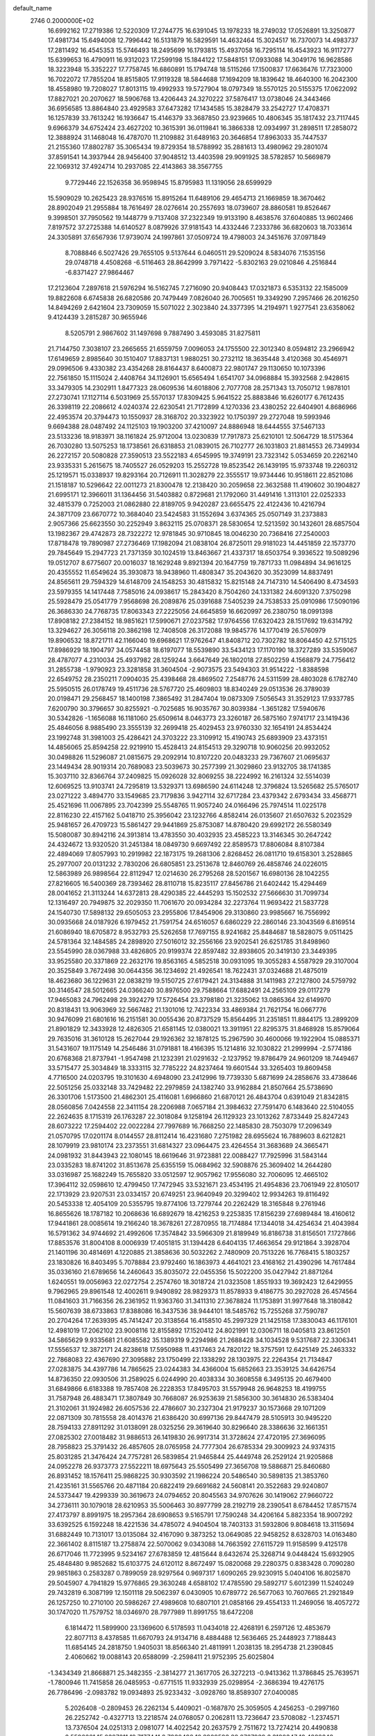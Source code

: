 default_name                                                                    
 2746  0.2000000E+02
  16.6992162  17.2719386  12.5220309  17.2744775  16.6391045  13.1978233
  18.2749032  17.0526891  13.3250877  17.4981734  15.6494008  12.7996442
  16.5131879  16.5829591  14.4632464  15.3024517  16.7370073  14.4983737
  17.2811492  16.4545353  15.5746493  18.2495699  16.1793815  15.4937058
  16.7295114  16.4543923  16.9117277  15.6399653  16.4790911  16.9312023
  17.2599198  15.1844122  17.5848151  17.0933088  14.3049176  16.9628586
  18.3223948  15.3352227  17.7758745  16.6860891  15.1794748  18.5115266
  17.1500837  17.6636476  17.7323000  16.7022072  17.7855204  18.8515805
  17.9119328  18.5844688  17.1694209  18.1839642  18.4640300  16.2042300
  18.4558980  19.7208027  17.8013115  19.4992933  19.5727904  18.0797349
  18.5570125  20.5155375  17.0622092  17.8827021  20.2070627  18.5906768
  13.4206443  24.3270222  37.5876417  13.0738046  24.3443466  36.6956585
  13.8864840  23.4929583  37.6473282  17.1434585  15.3828479  33.2542727
  17.4708371  16.1257839  33.7613242  16.1936647  15.4146379  33.3687850
  23.9239665  10.4806345  35.1817432  23.7117445   9.6966379  34.6752424
  23.4627202  10.3615391  36.0119841  16.3866338  12.0934997  31.2898511
  17.2858072  12.3888924  31.1468048  16.4787070  11.2109882  31.6489163
  20.3646854  17.8963033  35.7447537  21.2155360  17.8802787  35.3065434
  19.8729354  18.5788992  35.2881613  13.4980962  29.2801074  37.8591541
  14.3937944  28.9456400  37.9048512  13.4403598  29.9091925  38.5782857
  10.5669879  22.1069312  37.4924714  10.2937085  22.4143863  38.3567755
   9.7729446  22.1526358  36.9598945  15.8795983  11.1319056  28.6599929
  15.5909029  10.2625423  28.9376516  15.8915264  11.6489106  29.4654713
  21.1669859  18.3670462  28.8902049  21.2955884  18.7616497  28.0276614
  20.2557693  18.0739607  28.8860581  19.8526467   9.3998501  37.7950562
  19.1448779   9.7137408  37.2322349  19.9133190   8.4638576  37.6040885
  13.9602466   7.8197572  37.2725388  14.6140527   8.0879926  37.9181543
  14.4332446   7.2333786  36.6820603  18.7033614  24.3305891  37.6567936
  17.9739074  24.1997861  37.0509724  19.4798003  24.3451676  37.0971849
   8.7088846   6.5027426  29.7655105   9.5137644   6.0460511  29.5209024
   8.5834076   7.1535156  29.0748718   4.4508268  -6.5116463  28.8642999
   3.7971422  -5.8302163  29.0210846   4.2516844  -6.8371427  27.9864467
  17.2123604   7.2897618  21.5976294  16.5162745   7.2716090  20.9408443
  17.0321873   6.5353132  22.1585009  19.8822608   6.6745838  26.6820586
  20.7479449   7.0826040  26.7005651  19.3349290   7.2957466  26.2016250
  14.8494269   2.6421604  23.7309059  15.5071022   2.3023840  24.3377395
  14.2194971   1.9277541  23.6358062   9.4124439   3.2815287  30.9655946
   8.5205791   2.9867602  31.1497698   9.7887490   3.4593085  31.8275811
  21.7144750   7.3038107  23.2665655  21.6559759   7.0096053  24.1755500
  22.3012340   8.0594812  23.2966942  17.6149659   2.8985640  30.1510407
  17.8837131   1.9880251  30.2732112  18.3635448   3.4120368  30.4546971
  29.0996506   9.4330382  23.4354268  28.8164437   8.6400873  22.9801747
  29.1130650  10.1073396  22.7561850  15.1115024   2.4408764  34.1126901
  15.6565494   1.6541707  34.0968884  15.3932568   2.9428615  33.3479305
  14.2302911   1.8477323  28.0609536  14.6018806   2.7077708  28.2571343
  13.7050712   1.9878101  27.2730741  17.1127114   6.5031969  25.5570137
  17.8309425   5.9641522  25.8883846  16.6260177   6.7612435  26.3398119
  22.2086612   4.0240374  22.6230541  21.7172899   4.1270336  23.4380252
  22.6404901   4.8686966  22.4953574  20.3794473  10.1550937  28.3168702
  20.3323922  10.1750397  29.2727048  19.5993946   9.6694388  28.0487492
  24.1125103  19.1903200  37.4210097  24.8886948  18.6444555  37.5467133
  23.5133236  18.9183971  38.1161824  25.9712004  13.0230839  17.7917873
  25.6210101  12.5064729  18.5175364  26.7030280  13.5075253  18.1738561
  26.6318853  21.0839015  26.7102777  26.1031803  21.8814553  26.7349934
  26.2272157  20.5080828  27.3590513  23.5522183   4.6545995  19.3749191
  23.7323142   5.0534659  20.2262140  23.9335331   5.2615675  18.7405527
  26.0529203  15.2552728  19.8523542  26.1439195  15.9733748  19.2260312
  25.1219571  15.0338937  19.8293164  20.7126911  11.3028279  22.3555517
  19.9734446  10.9518611  22.8521086  21.1518187  10.5296642  22.0011273
  21.8300478  12.2138420  30.2059658  22.3632588  11.4190602  30.1904827
  21.6995171  12.3966011  31.1364456  31.5403882   0.8729681  21.1792060
  31.4491416   1.3113101  22.0252333  32.4815379   0.7252003  21.0862880
  22.8189705   9.9420287  23.6655475  22.4122436  10.4216794  24.3871709
  23.6670772  10.3684040  23.5424583  31.1552694   3.6374365  25.0507149
  31.2373883   2.9057366  25.6623550  30.2252949   3.8632115  25.0708371
  28.5830654  12.5213592  30.1432601  28.6857504  13.1982367  29.4742873
  28.7322272  12.9781845  30.9710845  18.0046230  20.7368416  27.2540003
  17.8718478  19.7890987  27.2736469  17.1982094  21.0838104  26.8725011
  29.9181023  14.4451859  22.1573770  29.7845649  15.2947723  21.7371359
  30.1024519  13.8463667  21.4337317  18.6503754   9.3936522  19.5089296
  19.0512707   8.6775607  20.0016037  18.1629248   9.8921394  20.1647759
  19.7871733  11.0984894  34.9616125  20.4355552  11.6549624  35.3930873
  18.9438960  11.4808347  35.2043620  30.3523099  14.8837491  24.8565611
  29.7594329  14.6148709  24.1548253  30.4815832  15.8215148  24.7147310
  14.5406490   8.4734593  23.5979355  14.1417448   7.7585016  24.0938617
  15.2843420   8.7504260  24.1331382  24.6091320   7.3750298  25.5928479
  25.0541779   7.9568698  26.2089876  25.0391688   7.5405239  24.7538533
  25.0910986  17.5090196  26.3686330  24.7768735  17.8063343  27.2225056
  24.6645859  16.6620997  26.2380750  18.0991398  17.8908182  27.2384152
  18.9851621  17.5990671  27.0237582  17.9764556  17.6320423  28.1517692
  19.6314792  13.3294627  26.3056118  20.3862198  12.7408508  26.3172088
  19.9845776  14.1770419  26.5760979  19.8906532  18.8721711  42.1166040
  19.6968621  17.9762647  41.8408712  20.7302782  18.8064450  42.5715125
  17.8986929  18.1904797  34.0574458  18.6197077  18.5539890  33.5434123
  17.1170190  18.3727289  33.5359067  28.4787077   4.2310034  25.4937982
  28.1259244   3.6647649  26.1802018  27.8502259   4.1568879  24.7756412
  31.2855738  -1.9790923  23.3281858  31.3604504  -2.9073575  23.5494303
  31.9514222  -1.8388598  22.6549752  28.2350211   7.0904035  25.4398468
  28.4869502   7.2548776  24.5311599  28.4803028   6.1782740  25.5950515
  26.0178749  19.4511736  28.5767720  25.4609803  18.8340249  29.0513536
  26.3789039  20.0198471  29.2568457  18.1400198   7.3865492  31.2847404
  19.0873309   7.5056543  31.3529123  17.9337785   7.6200790  30.3796657
  30.8255921  -0.7025685  16.9035767  30.8039384  -1.3651282  17.5940676
  30.5342826  -1.1656088  16.1181060  25.6509614   8.0463773  23.3260187
  26.5875160   7.9741717  23.1419436  25.4846056   8.9885490  23.3555139
  32.2699418  25.4029453  23.9760330  32.1654191  24.8534424  23.1992748
  31.3981003  25.4286421  24.3703222  23.3109912  15.4190743  25.6893909
  23.4373151  14.4856065  25.8594258  22.9219910  15.4528413  24.8154513
  29.3290718  10.9060256  20.9932052  30.0498826  11.5296087  21.0815675
  29.2092914  10.8107220  20.0483233  29.7367607  21.0695637  23.1449434
  28.9019314  20.7689083  23.5039673  30.2577399  21.3029860  23.9132705
  38.1741385  15.3037110  32.8366764  37.2409825  15.0926028  32.8069255
  38.2224992  16.2161324  32.5514039  12.6069525  13.9103741  24.7295819
  13.5329371  13.6986590  24.6114248  12.3796824  13.5265682  25.5765017
  23.0271222   3.4894770  33.1549685  23.7179836   3.9427114  32.6717284
  23.4379342   2.6793434  33.4568771  25.4521696  11.0067895  23.7042399
  25.5548765  11.9057240  24.0166496  25.7974514  11.0225178  22.8116230
  22.4157162   5.0418710  25.3956042  23.1232766   4.8582414  26.0135607
  21.6507632   5.2023529  25.9481657  26.4709723  15.5861427  29.9441869
  25.8753087  14.8780420  29.6992172  26.5580349  15.5080087  30.8942116
  24.3913814  13.4783550  30.4032935  23.4585223  13.3146345  30.2647242
  24.4324672  13.9320520  31.2451384  18.0849730   9.6697492  22.8589573
  17.8806084   8.8107384  22.4894069  17.8057993  10.2919982  22.1873175
  19.2681306   2.8268452  26.0811710  19.6158301   3.2528865  25.2977007
  20.0131232   2.7830206  26.6805851  23.2513678  12.8460769  26.4858746
  24.0226015  12.5863989  26.9898564  22.8112947  12.0214630  26.2795268
  28.5201567  16.6980136  28.1042255  27.8216605  16.5400369  28.7393462
  28.8110718  15.8235117  27.8456786  21.6402442  15.4294469  28.0041652
  21.3113244  14.6372813  28.4290385  22.4445293  15.1502532  27.5666630
  31.7099734  12.1316497  20.7949875  32.2029350  11.7061670  20.0934284
  32.2273764  11.9693422  21.5837728  24.1540730  17.5898132  29.6505053
  23.2955806  17.8454906  29.3130860  23.9985667  16.7556992  30.0935668
  24.0187926   6.1979452  21.7591754  24.6516057   6.6860229  22.2860146
  23.3043569   6.8169514  21.6086940  18.6705872   8.9532793  25.5262658
  17.7697155   8.9241682  25.8484687  18.5828075   9.0511425  24.5781364
  32.1484585  24.2898920  27.5016012  32.2556166  23.9202541  26.6251785
  31.8498960  23.5545990  28.0367988  33.4826805  20.9199374  22.8597482
  32.8938605  20.3419130  23.3449395  33.9525580  20.3371869  22.2632176
  19.8563165   4.5852518  30.0931095  19.3055283   4.5587929  29.3107004
  20.3525849   3.7672498  30.0644356  36.1234692  21.4926541  18.7622431
  37.0324688  21.4875019  18.4623680  36.1229631  22.0838219  19.5150725
  27.6179421  24.3134888  31.1411983  27.2127800  24.5759792  30.3146547
  28.5012665  24.0366240  30.8976500  29.7588664  17.6882491  24.2565109
  29.0117279  17.9465083  24.7962498  29.3924279  17.5726454  23.3798180
  21.3235062  13.0865364  32.6149970  20.8318431  13.9063969  32.5667482
  21.1301016  12.7422334  33.4869384  21.7621754  16.0667776  30.9476099
  21.6801616  16.2151581  30.0055436  20.8737529  15.8564495  31.2351851
  11.8844175  13.2899209  21.8901829  12.3433928  12.4826305  21.6581145
  12.0380021  13.3911951  22.8295375  31.8468928  15.8579064  29.7635016
  31.3610128  15.2627044  29.1926362  32.1878125  15.2967590  30.4600066
  19.1922904  15.0885371  31.5431607  19.1175149  14.2546486  31.0791881
  18.4166395  15.1214816  32.1030822  21.2999994  -2.5774186  20.6768368
  21.8737941  -1.9547498  21.1232391  21.0291632  -2.1237952  19.8786479
  24.9601209  18.7449467  33.5715477  25.3034849  18.3333115  32.7785222
  24.8237464  19.6601544  33.3265403  19.8609458   4.7716500  24.0203795
  19.3101630   4.6948090  23.2412996  19.7739330   5.6871699  24.2858676
  33.4738646  22.5051256  25.0332148  33.7429482  22.2979859  24.1382740
  33.9162884  21.8507664  25.5738690  26.3301706   1.5173500  21.4862301
  25.4116081   1.6966860  21.6870121  26.4843704   0.6391049  21.8342815
  28.0560856   7.0424558  22.3411154  28.2206988   7.0657184  21.3984632
  27.7591470   6.1483640  22.5104055  22.2624635   8.1715319  26.1763287
  22.3018084   9.1258194  26.1129323  23.1013262   7.8733449  25.8247243
  28.6073222  17.2594402  22.0022284  27.7997689  16.7668250  22.1485830
  28.7503079  17.2096349  21.0570795  17.0201174   8.0144557  28.8112414
  16.4231680   7.2751982  28.6955624  16.7889603   8.6212821  28.1079919
  23.9810174  23.2373551  31.6814327  23.0964475  23.4264554  31.3683689
  24.3665471  24.0981932  31.8443943  22.1080145  18.6619646  31.9723881
  22.0088427  17.7925996  31.5843144  23.0335283  18.8741202  31.8513678
  25.6355159  15.0684962  32.5908876  25.3609402  14.2644280  33.0316987
  25.1682249  15.7655820  33.0512597  12.9057962  17.9556080  32.7006095
  12.4665102  17.3964112  32.0598610  12.4799450  17.7472945  33.5321671
  23.4534195  21.4954836  23.7061949  22.8105017  22.1713929  23.9207531
  23.0334157  20.6749251  23.9640949  20.3299402  12.9934263  19.8116492
  20.5453338  12.4054109  20.5355795  19.8774106  13.7279744  20.2262429
  18.3165848   9.2761946  16.8655626  18.1787182  10.2068636  16.6892679
  18.4216253   9.2253835  17.8156239  27.6989484  18.4160612  17.9441861
  28.0085614  19.2166240  18.3678261  27.2870955  18.7174884  17.1344018
  34.4254634  21.4043984  16.5791362  34.9744692  21.4992606  17.3574842
  33.5966309  21.8189949  16.8186738  31.8156501   7.1727866  17.8853576
  31.8004108   8.0006939  17.4051815  31.1394428   6.6404135  17.4663654
  29.9121864   3.3928704  21.1401196  30.4814691   4.1220885  21.3858636
  30.5032262   2.7480909  20.7513226  16.7768415   5.1803257  23.1830826
  16.8403495   5.7078884  23.9792460  16.1863973   4.4641021  23.4168162
  21.4390296  14.7617484  35.0336160  21.6789656  14.2460643  35.8035072
  22.0455356  15.5022200  35.0427942  21.8871264   1.6240551  19.0056963
  22.0272754   2.2574760  18.3018724  21.0323508   1.8551933  19.3692423
  12.6429955   9.7962965  29.8961548  12.4002611   9.9490892  28.9829373
  11.8578933   9.4186775  30.2927028  26.4574564  11.0841603  31.7166356
  26.2361952  11.9363760  31.3411310  27.3678824  11.1753891  31.9977648
  18.3180842  15.5607639  38.6733863  17.8388086  16.3437536  38.9444101
  18.5485762  15.7255268  37.7590787  20.2704264  17.2639395  45.7414247
  20.3138564  16.4158510  45.2997329  21.1425158  17.3830043  46.1176101
  12.4981019  17.2062102  23.9008116  12.8155892  17.1520412  24.8021991
  12.0306711  18.0405813  23.8612501  34.5865629   9.9335681  21.6085582
  35.1389319   9.2294986  21.2688428  34.1034528   9.5317687  22.3306341
  17.5556537  12.3872171  24.8238618  17.5950988  11.4317463  24.7820122
  18.3757591  12.6425149  25.2463332  22.7868083  22.4367690  27.3095882
  23.1750499  22.1338292  28.1303975  22.2264354  21.7134847  27.0283875
  34.4397786  14.7865625  23.0244383  34.4366004  15.6852663  23.3539125
  34.6426754  14.8736350  22.0930506  31.2589025   6.0244990  20.4038334
  30.3608558   6.3495135  20.4679400  31.6849866   6.6183388  19.7857408
  26.2228353  17.8495703  31.5579948  26.9648253  18.4199755  31.7587948
  26.4883471  17.3807849  30.7668087  26.9253639  21.5856300  30.3614830
  26.5383404  21.3102061  31.1924982  26.6057536  22.4786607  30.2327304
  21.9179237  30.1573668  29.1071209  22.0871309  30.7815558  28.4014376
  21.6386420  30.6997136  29.8447479  28.5105913  30.9495220  28.7594133
  27.8911292  31.0138091  28.0325256  29.3619640  30.8296640  28.3386636
  32.1661351  27.0825302  27.0018482  31.9886513  26.1419830  26.9917314
  31.3728624  27.4720195  27.3696095  28.7958823  25.3791432  26.4857605
  28.0765958  24.7777304  26.6785334  29.3009923  24.9374315  25.8031285
  21.3476424  24.7757281  26.5839854  21.9465844  25.4449748  26.2529124
  21.9205868  24.0952278  26.9373773  27.5522211  18.6975643  25.5505499
  27.3656708  19.5886871  25.8460680  26.8931452  18.1576411  25.9868225
  30.9303592  21.1986224  20.5486540  30.5898135  21.3853760  21.4235161
  31.5565766  20.4871184  20.6822419  29.6691682  24.5608141  20.3522683
  29.9240807  24.5373447  19.4299339  30.3619673  24.0794652  20.8045563
  34.9707626  30.1419062  27.9660722  34.2736111  30.1079018  28.6210953
  35.5006463  30.8977799  28.2192719  28.2390541   8.6784452  17.8571574
  27.4173797   8.8991975  18.2957364  28.6908653   9.5165791  17.7590248
  34.4206164   5.8823354  18.9007292  33.6392525   6.1592248  18.4221536
  34.4785072   4.9404504  18.7403133  31.5932806   9.8084618  13.3115694
  31.6882449  10.7131017  13.0135084  32.4167090   9.3873252  13.0649085
  22.9458252   8.6328703  14.0163480  22.3661402   8.8115187  13.2758874
  22.5070062   9.0343088  14.7663592  27.6115729  11.9158599   9.4125178
  26.6717046  11.7723995   9.5234167  27.6783859  12.4815644   8.6432674
  25.3268714   9.0448424  15.6932905  25.4848480   9.9852682  15.6103775
  24.6120112   8.8672497  15.0820068  29.2280375   0.8383428   0.7090280
  29.9851863   0.2583287   0.7899059  28.9297564   0.9697317   1.6090265
  29.9230915   5.0404106  16.8025870  29.5045907   4.7941829  15.9776865
  29.3630248   4.6588102  17.4785590  29.5892717   5.6012399  11.5240249
  29.7432819   6.3087199  12.1501118  29.5062397   6.0430905  10.6789772
  26.5677063  10.7607665  21.2921849  26.1257250  10.2710100  20.5986267
  27.4989608  10.6807101  21.0858166  29.4554133  11.2469056  18.4057272
  30.1747020  11.7579752  18.0346970  28.7977989  11.8991755  18.6472208
   6.1814472  11.5899900  23.1369600   6.5178593  11.0434018  22.4268191
   6.2597126  12.4853679  22.8077113   8.4378585  11.6670793  24.9134716
   8.4884488  12.5636465  25.2448923   7.7188443  11.6854145  24.2818750
   1.9405031  18.8566340  21.4811991   1.2038135  18.2954738  21.2390845
   2.4060662  19.0088143  20.6588099  -2.2598411  21.9752395  25.6025804
  -1.3434349  21.8668871  25.3482355  -2.3814277  21.3617705  26.3272213
  -0.9413362  11.3786845  25.7639571  -1.7800946  11.7415858  26.0485953
  -0.6771515  11.9332939  25.0298954  -2.3686394  19.4276175  26.7786496
  -2.0983782  19.0934893  25.9233432  -3.0928760  18.8589307  27.0400085
   5.2026408  -0.2809453  26.2262134   5.4409021  -0.1687870  25.3059505
   4.2456253  -0.2997160  26.2252742  -0.4327713  13.2218574  24.0768057
   0.2062811  13.7236647  23.5708082  -1.2374571  13.7376504  24.0251313
   2.0981077  14.4022542  20.2637579   2.7511672  13.7274214  20.4490838
   2.5596661  15.0387011  19.7177441   2.7930498  10.8909593  28.2767939
   3.3180347  10.4882248  28.9684785   3.3442755  10.8378634  27.4960488
  -0.7704891  19.0667511  24.0777081  -1.5899510  18.6064232  23.8965665
  -0.1562471  18.3748145  24.3229884   6.6866987  20.1066869  24.7899041
   6.7407550  19.6198847  25.6122990   5.8969201  19.7721147  24.3650004
  16.6910908  24.5909134  35.9290517  16.1930460  24.1899067  36.6413557
  16.0467416  25.1120858  35.4500683  14.4834554  30.3484159  22.9425470
  14.9495801  29.8414568  23.6073419  14.6962040  29.9134724  22.1168388
   1.7222702  28.2918742  19.3097520   1.2748761  28.0721765  20.1269443
   2.6171514  27.9757293  19.4341384   0.9270217  28.2172263  22.0035454
   1.8084610  28.0607023  22.3423622   0.3586371  28.1398798  22.7698276
   4.4319772  12.1708061  35.4929844   5.1572984  12.7950567  35.4717217
   4.1611301  12.0871071  34.5787262  11.7201864  27.1201533  24.2930433
  12.3479879  26.4359799  24.5254308  11.3943415  26.8632586  23.4304530
  11.5889595  20.7028705  29.8244296  12.3477280  20.6836996  29.2412190
  11.9522886  20.9194117  30.6831110  -1.5194297  29.7594878  30.0847397
  -1.6257896  29.8949559  29.1431624  -0.8763965  30.4169678  30.3501829
   6.8880057  27.8372165  26.4431609   6.2895550  28.5796664  26.3603547
   6.4134022  27.2062281  26.9843051   3.4676786  22.6162787  25.6631877
   3.6735616  22.0272254  24.9373363   4.2252987  23.1983771  25.7215395
  14.2852922  25.9738454  34.7997014  13.4889506  25.4846808  34.5928443
  14.4944300  26.4434942  33.9922837   5.8924914  20.8790122  21.8644863
   5.5654089  20.7618191  22.7564026   5.5274169  21.7181673  21.5838244
  10.9380734  21.0439634  34.6615774  10.9091817  21.5989407  35.4409344
  10.3055899  20.3479060  34.8396241  12.0473776  22.7380621  23.1306236
  12.7925050  23.3242384  23.2625871  12.2787400  21.9442740  23.6129136
  10.0318884  23.4989449  21.3959599  10.6878775  23.2060621  22.0285181
   9.2050692  23.4695250  21.8773499  12.4529472  28.4193589  26.6494513
  13.3979548  28.4571581  26.5019260  12.0985375  28.0528455  25.8393319
   2.7733404  18.8712030  25.8319586   2.3685328  19.1314794  26.6593756
   2.9584210  17.9381782  25.9389249   1.2833238  30.3863114  25.1755469
   0.5771344  29.8312301  24.8447704   1.0415749  30.5653987  26.0842366
   8.3561410  24.0153082  27.8693175   7.8212377  23.5924366  27.1975364
   9.2426090  23.6921392  27.7081711  20.4126970  23.7483382  35.5613408
  20.2829772  22.8023414  35.6283833  19.9749340  23.9929322  34.7460071
   7.6544881  31.7733083  14.1915605   7.4896403  31.8111852  13.2494234
   7.0862455  32.4489441  14.5614909   3.3050823  16.4307381  26.6411196
   2.6531594  16.2481966  27.3178078   3.9048990  15.6857549  26.6792216
   3.8278146  15.4058451  35.6460123   2.9715267  15.1197112  35.9640218
   3.7937215  15.2586172  34.7008173   1.0431531  17.0099151  24.6082280
   1.7312704  17.5290814  25.0243924   0.6711637  16.4901819  25.3207819
  19.5778361  24.5630642  32.6953334  19.3076050  24.8108586  31.8111360
  20.1211825  23.7849743  32.5705029  12.8189145  18.9206852  26.3985731
  11.9324061  19.2815937  26.3896450  12.7738455  18.1900047  27.0152631
  11.6436424  30.5785554  22.3480299  12.2290621  30.3235750  23.0611222
  12.0022752  31.4063604  22.0281031  10.7146694  26.7006654  30.7296554
  11.0929646  27.4258140  30.2323788   9.8958355  26.5006347  30.2760802
   1.8835567  22.4197514  29.5344771   2.2084291  23.1314918  28.9830106
   2.3386387  21.6412222  29.2135030  12.4377768  20.8824300  32.4558573
  11.8986310  20.8530194  33.2462297  12.6222218  19.9643642  32.2574461
   5.5640968  17.4617849  25.1678456   5.9862791  16.8402069  25.7608336
   4.6993335  17.6087929  25.5509969   1.3848267  13.1791210  27.1338597
   1.9148478  12.4568727  27.4710050   0.8137822  12.7730752  26.4817348
   4.3384124  27.4742520  20.1263472   4.4935711  26.7916279  19.4735211
   5.1993458  27.6373501  20.5116063  14.2827486  22.9910043  32.5368781
  13.5590629  22.3855391  32.3758728  14.7035220  22.6561510  33.3287460
   4.7340787  24.3499929  30.1877985   5.1490186  23.5152530  29.9703910
   4.0059052  24.4233563  29.5708601   6.6035547  28.0346350  21.5053576
   7.1284963  27.3995126  21.0182358   7.1806556  28.3336432  22.2080528
   9.1593780  30.9032655  24.8042664   9.5762027  30.6091666  25.6142016
   9.5641542  31.7510280  24.6207267   3.6666346  20.4430875  28.2411014
   4.2130075  19.8376748  27.7399188   3.6793335  21.2540525  27.7327647
   5.8116380  33.0593660  25.6003396   6.7572872  33.1101953  25.7396080
   5.6325170  32.1232262  25.5120803   9.1257186  22.3857905  30.1648435
   9.9034927  21.8517377  30.0033292   9.2237223  22.6843616  31.0689908
  -0.8496081  21.6041441  29.1007392  -1.2229685  21.6764580  29.9791494
   0.0924758  21.5189188  29.2471846   6.1625981  30.6886374  24.0126761
   5.7231539  30.2619023  24.7482152   6.9145653  30.1270796  23.8244476
   2.6243065  24.3937879  27.8949638   2.6429363  23.8138744  27.1336589
   2.5000742  25.2685463  27.5267302  15.6257644  19.2794683  26.6683590
  16.0293282  18.4130068  26.6172447  14.7127125  19.1333962  26.4209100
  14.8200757  27.4186051  29.7673572  14.1136290  26.8208280  29.5227607
  15.5520162  27.1677025  29.2038477   5.7987498  30.5975878  17.0214985
   6.4451531  31.2963852  16.9211157   6.0813580  30.1201383  17.8015026
   4.7135287  22.9181381  20.7136412   5.2888680  23.1796934  19.9947495
   4.3887344  23.7437342  21.0729900   3.2136538  12.9121006  30.5741921
   4.1309311  13.1443890  30.7186783   3.0574383  12.1748910  31.1644043
  18.9670077  27.5621211  33.4543595  19.0472852  26.7073571  33.0310796
  19.2606509  27.4128596  34.3530956   8.5633774  28.8227138  23.1714399
   8.7678529  29.5231551  23.7909587   9.3306922  28.7758361  22.6011221
   3.8786182  20.4156868  23.8368566   3.3567025  20.0991577  24.5741795
   3.6896944  19.8006417  23.1281541  15.9309683  20.4286864  30.4789217
  16.6562062  20.9964649  30.7394777  15.6833282  19.9722218  31.2830027
  18.5661925  25.4018359  17.7612893  18.5858335  25.9325578  16.9649349
  17.7840971  24.8580033  17.6674563   7.2641631  19.4631446  27.5065103
   6.9367142  18.5740055  27.6423071   8.1279564  19.4658630  27.9189246
   7.3120472  18.4588765  34.1289206   7.2621254  18.4729547  35.0847143
   7.3702028  19.3809100  33.8785131   3.6835491  25.2125113  21.7708710
   3.5953040  26.1002113  21.4238359   3.7972103  25.3340536  22.7134952
   8.7597441  33.7229879  32.7973694   8.9430411  34.6525066  32.9338581
   8.5323357  33.3935171  33.6668325   5.5287659  18.0402105  21.0010487
   5.4948034  18.9692856  21.2288600   6.4363034  17.8917616  20.7353979
   6.5248801  23.2548696  18.4178435   7.2410523  23.4248401  17.8059291
   6.1964929  22.3911035  18.1682400   1.9454588   7.2017012  30.7544139
   1.8460385   6.5951645  31.4882127   2.6795438   6.8500214  30.2507549
  -3.7644338  16.7551321  32.9423031  -3.6267440  17.4793606  33.5528490
  -3.2450180  16.9884607  32.1728898  11.7770995  15.9179904  26.5057325
  11.1451442  15.4169809  27.0213426  11.8865025  15.4101777  25.7017492
   6.4325341  12.9399964  29.0733199   6.3714992  12.1511768  28.5345526
   6.3512210  12.6226378  29.9727105  19.9388517  22.5541495  28.4296320
  19.4517139  21.8448952  28.0102431  19.9482971  23.2558362  27.7786494
  14.6093878  30.7221297  28.4125832  15.3514533  30.1175279  28.4178091
  14.5854345  31.0641986  27.5189128  15.4715261  21.5394655  22.0271398
  14.9315677  21.5606941  21.2370600  15.8104398  20.6449389  22.0616576
  14.8980659  29.2804201  20.3326215  14.1076973  29.5994952  19.8970294
  15.6040051  29.8156244  19.9700778  -3.4779367  39.4028095  18.3850366
  -3.5344950  40.0312650  17.6652612  -4.2957285  39.5185108  18.8688357
   9.9241308  16.5881088  30.4944681  10.8478682  16.3379601  30.5136141
   9.4621975  15.8254461  30.8425987   8.6141635  16.3525197  33.2398558
   8.0184173  17.0364461  33.5457364   9.4824889  16.7525278  33.2871447
   8.0379410  22.9815829  36.2065376   7.2280123  23.2538970  35.7751534
   8.4186071  23.7953083  36.5369556   5.2471273  36.9222627  17.1777243
   4.4716394  36.4885835  17.5337758   5.8360813  37.0127834  17.9268378
   7.5961478  25.9226688  37.5270390   7.5329104  26.0280536  38.4763160
   6.8137924  26.3555680  37.1853518   5.6823243  19.5634743  14.5979540
   5.0329093  19.8036845  13.9370523   6.1952959  20.3606658  14.7305346
  15.2101898  22.0790255  34.9127242  15.4915151  22.1739237  35.8227145
  14.7238130  21.2547528  34.8971102  13.8667913  13.3740942  34.2282583
  14.1311230  13.3149178  33.3101849  13.0147056  13.8095492  34.2045769
  -3.1692746  23.8240893  17.8751990  -2.4912689  23.2058128  17.6026662
  -3.4535467  24.2415705  17.0620995   4.1101196  16.2898865  19.4369650
   4.0363547  16.9184558  18.7188486   4.6739729  16.7232775  20.0776471
   0.3693419   6.7099093  25.4738451  -0.5426018   6.4268730  25.5407856
   0.4511611   7.4095695  26.1219292   7.0962158  17.1607568  17.7025745
   7.3606403  17.1241065  16.7833530   7.6861377  17.8037232  18.0960439
   9.6538172  19.0237587  25.7277406   8.7157166  19.0963830  25.5518863
   9.7046096  18.6132301  26.5909430   5.5923509   8.9245424  20.0024453
   4.6560289   8.7659495  20.1223670   5.6552509   9.8625220  19.8222520
  10.5362825  23.0557342  26.3298930  11.4246149  23.1064805  26.6827700
  10.4901968  23.7693417  25.6935972  12.6295937  15.9762026  30.8185632
  12.9727457  16.3583770  30.0108372  13.3244248  15.3913477  31.1208647
  21.7485414  21.1503542  30.1420007  21.0760145  21.4474931  29.5290995
  21.5560397  20.2225504  30.2774817   3.7232252  28.1703287  22.8922711
   4.3882923  27.9009500  22.2587471   3.8717891  27.6051913  23.6504137
  15.6222788  24.2660288  30.4365443  15.1396371  23.8867706  31.1710183
  15.0266640  24.9199490  30.0706709   7.4008686  26.2015553  24.4340422
   7.8328080  26.9294991  23.9870992   7.4335224  26.4365931  25.3613625
  18.0011443  22.6162406  34.6850638  17.8571388  23.4090839  35.2016815
  17.1498101  22.4306485  34.2888095   7.9171409  22.3798792  25.6208398
   8.8238553  22.1706868  25.8452040   7.5293365  21.5381444  25.3814193
  10.9935752  26.2595802  21.9559692  10.4277178  25.4882432  21.9887783
  10.5656965  26.8440850  21.3302650   7.5338208  23.9334027  22.9712458
   7.4546381  24.6410065  23.6109791   7.4289815  23.1328439  23.4853918
   9.2080452  14.3399896  28.5323177   9.4508966  13.4213652  28.4166273
   9.0438396  14.4279048  29.4712209  16.9512551  27.0973529  28.0328567
  17.5901663  26.5329394  27.5975846  17.3467760  27.9687215  28.0102298
  13.3386995  35.3896102  27.1308145  14.0202124  36.0427382  27.2895468
  13.2620710  34.9170964  27.9597238  13.4861043  25.5033467  24.8358634
  13.9692970  24.9910475  24.1875530  14.1455959  26.0744777  25.2297060
  17.5221732  29.4878764  22.8424360  17.5332117  29.7320776  21.9169763
  18.4438230  29.3612768  23.0677494  12.3480363  28.6750553  29.2463231
  12.5141545  28.6005033  28.3066005  13.1980723  28.5087026  29.6537508
   8.4347319  29.2820232  18.3813212   8.7787258  29.8104973  17.6611717
   7.7790068  29.8417533  18.7972042  16.4120575  28.5500786  38.7147138
  15.9658661  27.8302644  38.2686054  17.2744839  28.1977535  38.9345305
  13.2958616  23.5634724  26.9062177  14.0280095  22.9738126  27.0864749
  13.6322502  24.1676134  26.2443353  15.2012361  28.3756780  25.9169790
  16.0078020  28.4765545  26.4224562  15.4907935  28.0412244  25.0681391
  19.6815635  30.3107295  13.5677772  20.1206981  30.2720357  12.7181329
  18.9179540  29.7420968  13.4688367  26.5936360  28.0048410  27.9195996
  26.0113612  27.5965939  28.5603198  26.0037860  28.4051956  27.2808312
  16.9775570  33.8382327  28.6207308  16.2841823  33.3135664  29.0209666
  16.5799778  34.6986329  28.4870372  15.7557607  31.0159006  13.3036566
  15.1284957  31.7388876  13.2958854  15.9691929  30.8740596  12.3813987
  16.9472470  23.4083303  26.0852635  17.3418997  22.5477555  25.9442241
  16.5125955  23.3361390  26.9350273  11.3185507   2.9989945  16.2475576
  11.2272730   2.2876115  16.8814617  12.0330703   3.5354999  16.5908585
   3.9483202  -0.0474903  18.0087752   4.8896127  -0.1630027  17.8789400
   3.7597192   0.8152867  17.6396176   7.9595018   7.8731052  24.2871532
   7.7818370   8.7930778  24.0914047   7.3286172   7.3887497  23.7545969
   1.5145725   4.9423555  11.4285122   0.8347858   5.4047648  10.9383086
   1.7095208   4.1701975  10.8974765   0.5982127  10.9621417  19.2087418
   0.9594694  10.5419769  19.9892461   0.6089101  10.2764624  18.5409384
   3.9029061  11.1694858  17.4299797   4.8550045  11.1637844  17.3314501
   3.7531326  11.5700211  18.2863506  10.8797368  -0.9282684  13.6381251
  10.6866875  -0.3287197  12.9173580  11.7573429  -0.6794171  13.9281465
   6.0759754   4.5090622   9.5203578   5.2337396   4.5401041   9.0665880
   6.6681817   4.0875614   8.8975732  10.4972157  -0.5148940  17.9276859
  10.6101595  -1.3496227  17.4730393  11.3768149  -0.2838620  18.2262845
  13.6867467   3.3662188  20.8967404  14.3890846   3.9520448  20.6143201
  14.0559414   2.8911531  21.6412132  14.8354822   0.0769140  20.6111885
  14.5501420   0.2257649  21.5126630  14.0259252  -0.0882469  20.1278965
  -1.1878313   9.4539986  16.2573898  -0.2340359   9.4543153  16.3380499
  -1.3487560   9.5391489  15.3176641   6.5165429  -0.4614026  16.8242763
   7.0808285   0.0080144  16.2098975   7.0060751  -1.2549621  17.0407328
   4.4610816   0.6544500  20.6864693   3.9032864   1.3486181  21.0375062
   4.0372672   0.3977855  19.8674842  12.4007559   5.6592862  16.5342703
  12.6683698   6.5695453  16.6609309  11.4440056   5.6876753  16.5416731
   4.3005971   5.9545742  17.9853642   4.8659063   5.4099098  18.5330851
   3.4114022   5.7168205  18.2481138  10.6657826   5.3020000  25.3429626
  10.2233561   4.9587669  26.1192884  10.2179050   4.8839005  24.6075509
   7.4677078   5.5286448  15.1730775   7.5120655   5.7214483  14.2365461
   8.1689787   4.8940311  15.3204422   7.2003213   0.2252662  20.2033634
   6.3065228   0.4975238  20.4112858   7.3765849   0.6156048  19.3473267
   8.3839376  14.3553145  31.2967301   8.1706172  14.8599720  32.0816168
   7.7121751  13.6744277  31.2598502   6.6620723   6.9674675  27.4053878
   6.8584715   6.6185398  26.5359577   6.3413647   6.2129543  27.8994407
  21.0850796   5.4509964  18.3639575  21.9134771   5.0544546  18.6336682
  20.4710851   5.2207537  19.0612601  -4.9854699   8.4069096  15.1188091
  -5.9025873   8.6289938  15.2794515  -4.6504088   8.1392553  15.9745702
  -2.8104359   7.3885967  13.5566318  -2.2121258   8.1193463  13.7123943
  -3.5628750   7.5709555  14.1194928   3.9726942  11.8814245  25.9573266
   3.9771857  12.4383269  25.1788207   4.4295122  11.0855307  25.6851095
  -6.9360409  11.7561752  15.1836337  -6.6854630  12.0176253  16.0696847
  -7.8507240  12.0267340  15.1037299  13.2475341   6.5993889  25.0388916
  12.5893614   6.0621334  24.5979868  12.8691390   6.7842501  25.8984702
   4.3558686   5.6061088  22.1451645   3.7494126   5.0601934  21.6447454
   4.5346796   6.3521511  21.5727317   6.2463762   2.6347906  12.0229581
   5.6742408   2.6190169  11.2557266   5.7852479   3.1870711  12.6542891
  14.3532313   6.3370884  11.1833179  15.1856429   6.0042071  10.8478887
  13.7597502   5.5874532  11.1379422   3.6609947  -2.6265283   9.8495077
   4.1475009  -3.4251700   9.6452652   3.2660823  -2.3671409   9.0170450
  13.9098984  11.5873980  16.5504971  13.5489603  12.4667522  16.6631547
  13.2708592  11.1349198  15.9999299   8.7780867   4.2789718  11.2533200
   8.7274784   4.5317321  10.3314833   7.9587508   3.8126875  11.4191495
  13.7619435   8.2481934  16.5125857  13.4260232   8.3447689  17.4036876
  13.7895366   9.1411511  16.1689332   4.8551662   4.5492334  13.4964876
   4.2831093   4.5987411  14.2623411   5.4530471   5.2901122  13.5958304
   4.4803266   2.8374888   5.5128304   4.6175125   2.4498544   4.6484512
   3.5891755   2.5820194   5.7511935   9.7940254  11.2159552  12.7903554
   8.8403385  11.1715970  12.7214680  10.0787747  10.3024553  12.7645179
   9.9601784   8.3686049  19.8596312  10.3807181   9.1533862  19.5082104
   9.1600643   8.2738153  19.3428485  -4.4893189  14.0881078  19.1511714
  -3.8155585  14.7106401  18.8777991  -4.9839652  14.5518764  19.8268011
  10.1633316  -0.7932454  21.1733850  10.8001577  -1.4667482  21.4122958
   9.9553517  -0.9746281  20.2568281  16.0243705   3.1022074  11.6493364
  15.7913119   2.2580312  12.0357069  16.1180413   3.6907559  12.3983812
  17.4877397  11.3974580  20.9452416  17.3377029  12.2539421  21.3454362
  17.2933039  11.5292964  20.0173164   5.2248408   7.2387645  15.7977826
   4.9204008   6.6842430  16.5161516   6.0956418   6.9015954  15.5874151
   1.6943565   9.3016276  17.1029057   2.4115176   9.9245126  17.2209152
   2.0628537   8.6144859  16.5476778  14.8297426   5.9020176  28.4318352
  15.2326308   5.0350012  28.4786920  14.1142476   5.8000450  27.8042204
  12.1374118   1.8755638  35.7759863  12.9275866   1.7502202  35.2504916
  12.0778343   2.8232599  35.8966275   7.0729307   3.3989719  21.5739546
   6.7156448   3.5977924  22.4394308   7.3742880   4.2436624  21.2394199
   4.6443461   2.3240459  23.5427778   4.0728702   2.3036723  22.7751633
   4.8566966   1.4053903  23.7077354   4.8820498   9.7108288  14.7719990
   4.7023564   8.8437378  15.1354483   4.0186357  10.1110242  14.6690833
   6.6582831  10.6853095  27.8685787   6.3174974  10.0068030  28.4514388
   6.4716945  10.3602921  26.9877949  13.9384984  15.9029307  28.1633610
  14.4294627  15.1760654  27.7801472  13.1770467  16.0050345  27.5923986
  10.1462738   4.7986586  18.9771475  10.3531029   5.2053256  18.1356752
  10.1151455   3.8607167  18.7886592  -0.9956406  12.0923729  12.3238407
  -0.3239860  12.5632414  12.8171912  -0.5924702  11.9223903  11.4724939
  -2.3667616   1.9256034  12.6516701  -2.5899630   1.1824177  13.2121057
  -2.1611999   2.6331369  13.2627123  19.2613400   1.4543288  20.3284477
  18.8138155   0.6157507  20.2155741  18.7534762   1.9082313  21.0009644
   5.2702003  14.4347742  21.4320818   4.9583119  15.0483459  20.7668847
   6.2115021  14.5994903  21.4873206   3.2355950   3.9535346   8.5701600
   2.7499019   3.8069212   7.7584713   2.9315634   3.2630527   9.1592537
  13.3141566   0.1833760  14.2282362  13.2612175   1.1385161  14.2619509
  14.1927150   0.0038627  13.8933601  -0.3969823   3.7251706  21.1992589
  -0.4943359   4.6650899  21.0465960  -0.0013192   3.6634474  22.0686683
   8.0286583   0.0555342   8.9055672   8.3820537   0.9439887   8.9502001
   8.7544730  -0.4746811   8.5764828  10.5225095   1.4744954  26.8955743
  10.0532605   1.4494749  26.0616611  11.1095369   2.2265272  26.8176074
   7.2310242  14.2373427  24.6825379   6.4446746  14.1770381  25.2249856
   7.5367399  15.1363723  24.8030185   0.7348998   3.1719225  13.7359421
   1.2371868   3.6511366  13.0769326   0.0451923   3.7805498  14.0007217
   0.2563829  12.1904382  10.0413499   0.9610255  12.8029215  10.2524774
   0.5771111  11.7102983   9.2779163   8.2550824  14.3227103  18.5590460
   8.0262476  14.1261603  19.4674702   7.8436899  15.1695491  18.3862684
  11.3346277   5.6727886  30.5716492  10.9247195   4.8133142  30.6691734
  11.9789659   5.7124243  31.2783947   9.2109673  11.9606613  21.2962254
  10.1662000  11.9087892  21.2634874   8.9246619  11.0516601  21.3855445
   9.3146575   8.0097313  13.2697814  10.0106151   7.4107610  12.9993939
   8.5481728   7.4486440  13.3877394   3.5311382  12.0366961  20.4146638
   3.1382310  11.2727700  20.8368873   4.1150465  12.4034337  21.0785814
  13.1425345  14.9633083  15.3818634  13.3142879  14.3071978  14.7063994
  13.6753573  15.7160664  15.1255688   9.7979778   9.5469064  15.5297184
   9.7939750   9.0613605  14.7048178   8.8882707   9.8182528  15.6523403
  19.4003041  -3.0100539   8.1310362  20.1677922  -2.5124330   8.4131128
  18.8461145  -2.3660917   7.6901072  10.9509474   6.0666307  12.1734276
  11.5991495   5.4697897  12.5473885  10.2725089   5.4918719  11.8190190
  15.8015295   5.4453112  13.8836968  16.0524404   6.2626678  14.3140499
  16.6274144   5.0757673  13.5713138   5.6141920   9.9359480  25.2741229
   5.1803899   9.1927832  24.8548931   5.9132889  10.4805868  24.5460148
   7.1826812  10.3669299  16.0811711   6.3725150  10.0665718  15.6692881
   7.1142883  11.3216699  16.0760880   0.2047707  -0.4695094  14.3849615
   0.3792194   0.4610946  14.5255873  -0.7490932  -0.5290111  14.3317152
  12.6978413  10.1974569  22.1770303  12.0464025   9.5468035  22.4387736
  13.5398615   9.7748106  22.3461570  11.5668482   2.0691177  23.8870822
  10.8491383   1.8584996  23.2897847  11.8844033   1.2182310  24.1893775
  -1.9242832  -1.0525570  10.5442025  -2.1059550  -0.2170976  10.1138134
  -0.9849802  -1.1873914  10.4186582  14.0248406   6.9643560  21.1775403
  14.1977116   7.3819386  22.0213248  13.1704621   6.5469905  21.2874276
  14.8453800   2.4062922  14.7518045  14.5266460   3.2869565  14.5541412
  15.7699723   2.5289070  14.9670405  17.3676405   2.6479928  18.2156593
  16.7081867   2.6593235  18.9093625  18.2008515   2.5607438  18.6786701
   0.6173624   8.5832751  12.6878752   0.9946754   8.0815581  13.4104724
   1.2535779   8.4963156  11.9780163  11.9843647   2.3160743  18.9786676
  12.6756666   1.8202367  18.5399438  12.4477007   2.8635685  19.6125459
   4.0577224   6.5107102  11.0810904   4.4552829   6.2279112  11.9046208
   3.1748201   6.1415606  11.1021598   9.6614025   6.3386332  16.6644496
   9.4992748   7.2453715  16.9247802   8.8831186   6.0897765  16.1658753
   7.6008966   5.6420043  20.0921123   7.4348443   6.3118105  19.4287737
   8.4914549   5.3413298  19.9111908  20.7860402   7.7988987  17.0496172
  19.8743452   8.0548809  16.9099133  20.7406658   6.8740465  17.2921488
  26.2547386   1.4615723  24.9490289  25.4218520   1.0085499  24.8174900
  26.0595150   2.3802378  24.7641688   7.1254344  10.6757887  12.4872737
   7.1203472   9.8733188  11.9654997   6.4032375  10.5640923  13.1054868
  14.0452259   1.0417657   9.8234106  14.4662984   0.7306482  10.6247443
  14.7552002   1.0907987   9.1832824  14.6277808  -3.0454702   9.3451334
  14.0063461  -2.3877275   9.6572637  14.0855886  -3.6914347   8.8923760
  -3.4727695  16.9813562  19.3768496  -4.0011938  17.6694717  18.9725023
  -2.5925106  17.1184212  19.0267222  18.5357429   5.0647440   2.8327538
  19.1556749   5.6194260   2.3592097  17.6915216   5.5027629   2.7247639
  13.0538355   4.8090786  13.6604353  13.8855386   5.2711764  13.5557100
  12.6897715   5.1530679  14.4761317   4.1668437   7.9751439  24.0513708
   4.0420143   7.2085829  23.4918766   3.3329682   8.4429541  24.0062368
  -0.6699076  14.5834394  19.3445888  -0.9431165  13.9636491  20.0209383
   0.2864009  14.5761575  19.3852454  19.5154686  20.0880706  24.5062965
  19.0268198  20.8561493  24.2104770  18.9094923  19.3571779  24.3845575
   8.2248665  17.5858783  20.5519374   8.3472160  18.4821788  20.8648396
   9.0337013  17.1350499  20.7943664  20.7838500  21.6538375  11.1208259
  20.3125728  22.4845945  11.0577985  21.0595956  21.4662288  10.2236085
  10.4146054  20.0065632   7.5944714   9.7177814  19.3531591   7.5333876
   9.9726325  20.8426148   7.4464522  13.6280639  25.0891302  21.9773620
  12.7652836  25.5033144  21.9944904  13.5623394  24.4271600  21.2890978
  15.5861166  14.0374126   6.6945795  15.9166633  14.6517545   6.0391752
  15.7731613  13.1730031   6.3284616  16.9418471  20.8028647  14.9085326
  17.8702093  21.0336936  14.9416001  16.6435860  21.1307599  14.0601477
  25.5136626   9.1053222  19.0907003  25.5291608   8.2453997  18.6705515
  24.8766941   9.6083594  18.5832986  13.6990627  19.9341630  14.4120997
  14.5977465  19.9359788  14.7416388  13.2244314  20.5141425  15.0075666
  21.0329784   2.2411155  28.0279736  21.1493729   1.3002777  27.8956539
  21.6045159   2.4516491  28.7663856  12.3308633  10.3909469  15.0939508
  12.3714537  10.4736313  14.1411930  11.4289166  10.1251773  15.2730890
  19.7878397  22.9089432  21.1434842  20.0141510  23.5672675  20.4865031
  18.8373925  22.9776130  21.2338532  20.0983522  15.7771002  14.7027552
  21.0053137  15.7950561  15.0082554  20.1185181  15.2191666  13.9252365
  13.0720486  15.0174779  12.3122276  13.6101195  15.2646949  11.5601669
  13.6633149  14.5189271  12.8762162  12.5691431  21.7614269  18.5809531
  11.6826494  21.5400853  18.8662050  12.9929615  20.9152010  18.4377347
  17.8785838  24.2113078  14.4294723  18.0690737  23.2781371  14.5250644
  18.6333876  24.5626886  13.9572068  17.5649701  18.1830082  24.6458974
  17.0324943  17.4093561  24.4610628  17.7986982  18.0976530  25.5701903
  19.9587693  16.3628726  23.3822706  19.0195940  16.2044404  23.4775643
  20.0680886  16.6094944  22.4638705  16.1458272  13.6412636  11.2836432
  15.7818992  13.3506416  12.1199010  16.0991676  14.5965882  11.3211878
  14.8709582  23.2299310  24.1999693  15.0008670  22.5618115  23.5269374
  15.6322946  23.1432333  24.7736262  17.5044707  15.4497018  23.4098766
  16.8010879  16.0242944  23.1076718  17.0521173  14.6922209  23.7811325
  21.9999087  14.2089786  17.8887160  22.3809390  13.5319872  17.3294931
  21.4596999  13.7265895  18.5145810  26.4141139  16.0178096  23.6674913
  26.2885567  16.7358334  24.2879017  25.5964655  15.9845987  23.1709231
  21.8236206  14.0810313  23.9373987  21.6192914  13.2924320  23.4348128
  21.0324760  14.6162654  23.8753781  14.2689604  19.3903232  19.0628794
  15.0946083  18.9291571  19.2107413  13.8671201  19.4459986  19.9298606
  25.7887690  15.4485696  16.4670277  25.5811363  14.6961693  17.0211164
  26.7148453  15.3388011  16.2512377  13.3071557  15.3841397  18.2688633
  13.0350690  15.9055666  17.5136715  12.5142479  14.9202564  18.5378269
   4.6030432  18.2275705  17.4105148   4.6732510  18.1174122  16.4622701
   5.4367021  17.9037157  17.7516348  16.5149708  19.1895597  22.2903416
  16.8490423  19.0636830  23.1784762  16.0758653  18.3652991  22.0805499
   5.3257785  15.2789713   9.9475771   5.4286665  14.6404070  10.6531842
   6.1963212  15.3445014   9.5550302  15.3891545  17.6635754  29.6800705
  14.9179585  16.9038906  29.3378934  15.1401197  18.3818192  29.0984010
   3.6005839  13.4330123  23.6107614   4.0784296  14.1644494  23.2197433
   2.6790414  13.6796457  23.5322543  29.1125629  17.3539364  12.5618817
  28.6554943  18.1316491  12.8820116  29.6946803  17.1056550  13.2800235
   9.5739427  20.3839937  15.6593824  10.2444996  20.9740900  16.0034343
   9.6051569  19.6224178  16.2383985  11.9380393  12.3397534  27.2388370
  12.3306499  12.5075259  28.0955406  11.1202965  11.8827428  27.4354834
  10.7873752  17.9752998  16.9007218  10.4166887  17.1171904  16.6946355
  11.2989567  17.8303240  17.6966478   6.2866195  26.8903456  12.9852761
   6.5520714  27.0873948  12.0869784   5.4736936  27.3806186  13.1078143
  15.3594855  13.7882077  27.4458340  15.4872255  12.8729860  27.6954010
  15.6354982  13.8275322  26.5301362   9.5960090  18.9003426  28.7801971
   9.9574830  19.6334403  29.2783298   9.7888191  18.1296947  29.3141988
  22.9885045  17.2253738  34.8568953  23.6337944  17.6217135  34.2714488
  23.4573345  17.1029915  35.6823969  11.4712228  29.7474206  16.2991017
  11.3900317  29.1878095  15.5267836  10.6548106  30.2466856  16.3200151
  20.7500985  24.7866811  19.2504665  19.9845792  25.0682951  18.7495617
  21.4734308  25.3008461  18.8917793  14.9445131  16.2300411  20.3387766
  15.5007316  16.8841043  19.9156287  14.2297078  16.0861870  19.7186224
  15.1881208  16.9036099  23.0811561  14.3248342  16.8457292  23.4905677
  15.0240546  16.7410210  22.1522434   4.4104487  20.0978884   8.8913359
   4.9876060  20.4773292   9.5540169   4.6615549  20.5338819   8.0770343
  14.6240764  19.0540583  10.3453881  14.1550461  19.6013287  10.9752592
  13.9877108  18.8910313   9.6491892  17.6981542   9.7640912  13.4181907
  17.3076281   9.2510569  12.7107185  17.2218819   9.4918317  14.2025831
  11.2804797   5.3122754  21.6186945  10.8598188   5.3905836  20.7624561
  11.6799785   4.4424665  21.6106289  16.0133450  11.5805517  18.6862381
  15.6700138  11.5901451  17.7927822  15.2342555  11.5876187  19.2422970
  24.0719922  19.4339139  14.4500106  23.1373586  19.2800025  14.3121586
  24.2590100  20.2313905  13.9547457  23.2106527  12.3541745  15.9177722
  23.2845786  12.8849680  15.1246612  22.6067451  11.6507039  15.6797457
  21.2066635  26.6276537  23.5841104  21.1785611  25.6748376  23.4970270
  22.1379679  26.8333869  23.6652146  12.1730263  17.6166174  13.1878324
  12.5220351  16.7548233  12.9603776  12.7812670  17.9556267  13.8446032
  22.8953766  22.3068495  12.8646928  22.6087329  22.7589869  13.6581908
  22.0845089  22.1054188  12.3976263  10.6671790  13.7780042  11.7064840
  10.7492873  12.8993383  12.0772079  11.5005946  14.2026096  11.9098570
   9.9346279  12.5623013  15.1953309   9.9175564  12.1575609  14.3280791
   9.0334716  12.8489141  15.3436626  11.1277719  16.6340874   7.2272508
  11.7031880  16.0277154   7.6935566  10.6942189  17.1331145   7.9195193
  16.9953624  20.2188902   9.8773102  17.1618815  19.6251919   9.1451725
  16.1679260  19.9139157  10.2495619  16.7407789  11.4744444   9.5725044
  17.2833463  11.6074430   8.7952246  16.7694209  12.3141328  10.0311271
  21.5996035   4.5883538  11.1493320  21.9283938   4.6967426  10.2569304
  22.0737417   5.2441411  11.6605735  21.4706698  23.0995463  15.9032349
  21.0558693  23.8903502  16.2479111  21.3649352  22.4508678  16.5991287
  21.7890033   0.8499350  11.9234718  22.2574464   1.0865940  11.1229811
  22.1236903  -0.0179897  12.1491337  10.7693422  10.6299063  18.5972450
  10.9557195  10.0255756  17.8787189  10.8717884  11.4998116  18.2112379
  16.7153141  21.0420370   6.7124736  17.2149565  20.2652003   6.9636987
  16.2395981  20.7766508   5.9253927  17.5054617  22.6633070   9.0412407
  18.0124022  22.8398794   9.8337465  17.1962919  21.7639757   9.1500944
  15.0155634  21.3554551  16.9484655  15.6785126  21.1400418  16.2924722
  15.2080015  20.7733747  17.6835722  23.3393373  19.8126682  19.0557108
  23.2828725  18.9470469  19.4603631  23.7813910  20.3543117  19.7095017
  22.3145575  18.8557302  16.7838854  22.7559495  19.4270704  17.4123560
  23.0262426  18.4100315  16.3244412  19.1265147  17.6479693  20.8684561
  18.5686869  18.2293089  21.3852774  19.4723573  18.2052592  20.1712813
  20.9645443  17.0008004  18.4675152  21.6705380  17.4917861  18.0471133
  21.2715237  16.0941629  18.4695135  16.3140877  23.7999459  17.3934624
  15.7323535  23.5111478  18.0966074  16.2766485  23.0950833  16.7469340
  11.8227076  19.0424480   9.8229676  11.5460407  19.5461749   9.0574962
  11.0881437  18.4552998  10.0015867   4.7901304  16.5383821  14.4590201
   5.6269205  16.4173676  14.9077625   4.8790806  17.3783857  14.0087827
   7.9297032  14.4561638  21.5545453   8.6610854  15.0657847  21.6529029
   8.3234709  13.5903460  21.6619617  26.7746787  24.8243331  20.5196225
  26.5824598  24.1291870  19.8902929  27.7259188  24.9244283  20.4828113
  18.2534262  17.9332017  30.0435777  17.3495345  18.2477959  30.0280188
  18.2357925  17.1831872  30.6380516  18.4922802  21.3041647  30.3536654
  18.9527253  22.1420756  30.3075415  18.3405123  21.0636428  29.4396919
  19.4072594  24.2237928  10.9113658  19.6894690  24.7057696  11.6887254
  19.7171089  24.7525761  10.1761018  19.4968489  21.4837707  14.6437281
  19.8997617  20.6268209  14.5039779  20.2291999  22.0599255  14.8626791
   6.1233150  13.0950461  16.6045870   6.1449131  13.4520686  15.7167242
   6.8383535  13.5402930  17.0592375  16.3537212  21.3500692  12.2990305
  15.4854930  21.6252500  12.0046037  16.8394901  21.1849927  11.4909400
  17.2213347  23.9150918  20.8242972  16.3133100  23.6936961  21.0309539
  17.1678787  24.4025259  20.0022374   9.9306726  16.1970408  22.4720208
  10.5619311  15.7441561  23.0311629   9.4720498  16.7939718  23.0632656
   9.0072497  35.1849119  20.9378813   8.8750531  34.2406785  20.8531514
   9.7583320  35.2698595  21.5251557   9.9976855  14.0637599   8.9300025
  10.5895516  13.3916861   8.5920037  10.1147466  14.0304870   9.8794347
  25.8305608  11.8203115  27.6726105  26.4923417  11.7565064  28.3612372
  26.0830076  11.1523325  27.0351888   6.9188970  20.5604115  10.2655074
   7.3119196  21.3615412  10.6118545   7.1090902  19.8950340  10.9268175
  13.5310615  11.5774570  19.9195643  13.2140546  11.0770319  20.6714374
  13.1296605  11.1517069  19.1620381  14.7486375  25.8301544  15.8744991
  14.6105383  26.6019059  16.4236440  15.1255108  25.1792508  16.4665488
  14.4136347  23.5215663  19.3713324  14.1154171  24.4093849  19.1736552
  13.6996388  22.9573979  19.0744221  20.6404162   9.2818248  12.4724374
  20.4844643   8.8856649  11.6151346  19.7650714   9.4440267  12.8241387
  23.0973899  15.9763089  16.1720250  23.9890798  15.6440930  16.0683252
  22.7652596  15.5315316  16.9518291  18.2486769  25.2800709  30.4772580
  17.5109141  24.7090234  30.6913669  17.9750186  25.7368637  29.6818440
  18.4473775  11.8685270  16.7601275  17.6665210  12.2990229  17.1082197
  19.0650767  11.8651478  17.4913375  25.8964039  16.8091795  11.0626014
  25.7048908  17.6272041  10.6039181  25.0371985  16.4629311  11.3036612
  13.0128908  19.7344386  21.5993168  12.8580466  18.9234465  22.0836172
  12.7040602  20.4257835  22.1848916  26.2829952  18.2684241  15.5773914
  26.0753862  17.3417357  15.6973037  25.4589013  18.6636403  15.2929529
  23.9629751   4.8254795  15.9280338  24.6599183   4.1890612  16.0876390
  23.1543088   4.3437321  16.1018443  28.0731982  26.6519310   9.9056831
  27.5001501  26.0558426   9.4234733  28.2079507  27.3889267   9.3099390
  20.1416567  18.6086542  14.8965166  20.7456386  18.6375052  15.6385445
  19.7730009  17.7256606  14.9219550  20.8583320  10.3604475  25.7536124
  20.5820023  10.6134176  26.6344528  20.1920195   9.7376260  25.4631768
   7.2792501  21.6270967  15.1847947   7.4172866  22.5348884  15.4551503
   8.0813368  21.1747632  15.4461051  15.0179531  24.3520342  13.5742718
  15.8914229  24.0094273  13.3847912  15.1350667  24.8847471  14.3608678
  -1.5845693  17.7339081  17.6892946  -0.7215830  17.9987986  17.3709874
  -1.6557682  16.8103717  17.4479585  12.8648637  30.6166510  18.4508830
  12.2310132  31.2608537  18.7662688  12.4881124  30.2901050  17.6337796
   7.9945000   9.2410699  21.6898066   8.6549439   8.9185664  21.0765879
   7.1642877   8.9185700  21.3391313  10.8716867   8.3295336  22.5514661
   9.9881477   8.5828140  22.2841840  10.9296713   7.3988045  22.3355656
  18.9904371  26.0070860  26.7601147  18.6427829  25.5453545  25.9971125
  19.8914985  25.6940046  26.8394885   9.6558275  18.2876169  13.7546869
  10.5499791  18.0934749  13.4735576   9.7413293  19.0668037  14.3040404
  21.2913627  21.7145086  18.3834310  21.2821660  22.2843722  19.1524582
  22.1002401  21.2098889  18.4689191  11.0885646  14.2687972  19.3280229
  11.3679588  13.8475264  20.1408584  10.1347415  14.1885761  19.3322515
  27.4265517  20.5717381  14.8993918  27.2766321  20.5779652  13.9540256
  26.9893923  19.7773088  15.2059951  15.4044777  13.6490117  24.4092941
  16.0547276  13.0018082  24.6823044  15.4054254  13.6009301  23.4533030
   6.6043657  13.6081584  14.0621971   6.0115889  13.4726888  13.3229438
   7.0274866  14.4470579  13.8793085  15.7697304  27.5082596  23.6302034
  16.2343494  28.1639324  23.1101513  14.9997698  27.2882730  23.1058005
  13.2011076  10.6225537  12.5900406  13.8292298  10.0132459  12.9779045
  13.1096159  10.3277356  11.6839813  22.7302343  24.7419915   9.8306396
  22.4822718  25.0041871  10.7172059  23.3829923  24.0536111   9.9581982
  13.1922319   8.6058626  19.0876596  12.3329005   8.5890653  19.5089661
  13.7811252   8.2078679  19.7287811  23.8406622  10.8635395  18.0942721
  23.6255859  11.5211336  18.7557432  23.4815646  11.2163739  17.2801537
  19.0261216  14.2387724   5.7309562  19.6940015  14.2711946   5.0460349
  18.2574195  14.6498626   5.3355654  17.3466003  12.4453987  14.1507117
  17.8588895  12.4727972  14.9588212  17.6442996  11.6522343  13.7051815
  10.0890903  15.2288758  16.4505653   9.7784866  14.7713370  17.2318562
  10.5017927  14.5462723  15.9214520  16.1020872   7.8024531  19.1773439
  15.5553676   7.7540411  18.3931336  16.6090026   8.6068234  19.0666324
  21.4328851  10.2446212  15.5155475  20.6283131  10.7508958  15.4033792
  21.1862084   9.5297836  16.1023948  20.2923975  18.9815392  10.3802346
  20.5958752  19.8871416  10.4436180  19.5517797  19.0189316   9.7749918
   4.4416202  25.4037341  18.0966374   4.3425126  25.1811617  17.1709641
   5.1286061  24.8164882  18.4119538   8.5551807  15.4469051  12.5969960
   9.2273560  16.0007687  12.9940441   9.0394494  14.7049701  12.2347140
  15.3402378  13.3632168  21.6407389  15.4591353  14.2402592  21.2761954
  14.6067367  12.9961574  21.1473066  26.1583355  11.8790815  12.5264604
  26.9842665  11.5029998  12.2221045  26.2410115  11.8986671  13.4798821
  25.8373143  21.8903893   7.9658994  26.4674290  21.7632734   7.2566541
  25.0106332  22.0775527   7.5211523   6.5413339  11.5726874  19.1210946
   6.3984970  11.8644578  18.2207061   7.4734418  11.7245967  19.2770760
  30.3073743  20.5175859  11.7063708  30.6692789  20.0317153  10.9652996
  29.3648605  20.3568870  11.6608144   8.4209028  20.2631610  20.8065705
   8.8408061  20.7536504  20.0999354   7.8172502  20.8890275  21.2067286
  18.5643436  27.0769459  15.6052833  18.6587876  27.7228449  14.9051928
  17.7448367  26.6247111  15.4049735  11.4234688  22.8661079  16.4441612
  11.4925217  23.8155214  16.5445485  11.9320324  22.5105791  17.1729919
  10.1497508  23.3388177  13.2541755   9.3145457  22.9771130  12.9578074
  10.2275333  23.0484331  14.1629431   7.9227090  22.8363171  11.7738481
   8.4962098  23.1588696  11.0786584   7.3252370  23.5635539  11.9481631
  19.7508226  19.5828856  32.6879207  20.5509142  19.1681510  32.3653056
  19.4467607  20.1188622  31.9554541  23.1867154  18.8820935  24.5309275
  24.0965779  18.8135386  24.8202063  23.1029723  18.2198752  23.8448620
  25.7543809  22.7627863  24.5058605  26.4337525  22.0929357  24.4284897
  24.9542420  22.3275106  24.2116758  14.5799590  26.6348204  18.9709545
  14.6247424  27.0572766  19.8287173  14.1999222  27.2992961  18.3962581
  20.3820869  20.2394678  21.5475478  20.2188701  20.1974732  22.4897944
  20.2749420  21.1647091  21.3269119  18.5257535  15.0443248  20.7263673
  18.6367351  15.9896588  20.6250827  18.1942255  14.9362365  21.6177919
  26.9537590  27.8380456  22.2361587  27.7336967  27.8445458  21.6812833
  26.9576780  26.9724192  22.6447018  32.1242276  23.6363743  21.6983263
  32.8574540  23.9768142  21.1857723  32.3784330  22.7389018  21.9131626
  22.0650021  18.2480311  20.8736940  21.5292126  19.0305861  21.0031891
  21.4599803  17.6007764  20.5114208  -0.3685505  18.2949927   3.6948046
  -0.2785743  18.7688571   4.5215988  -0.8188547  17.4841029   3.9312696
  20.3358287   7.4042303  20.7450755  21.0616656   7.7647970  20.2357777
  20.6840559   7.3213382  21.6328246  11.1962755   2.9042749  12.6565954
  11.6851129   3.2982299  13.3791390  10.2844352   2.9205964  12.9473059
  13.1407559   0.3400679  17.5519890  12.8871813   0.0780245  16.6669664
  14.0978378   0.3323212  17.5391068  12.6353527  20.7501949  11.6578999
  12.7119317  20.3076651  12.5032015  12.5018380  20.0419401  11.0279945
  24.2234785  17.0922331  22.1525968  24.8761505  17.7254306  21.8537454
  23.4157749  17.3541659  21.7107393  16.1004109   9.2191860  26.5701356
  15.2262590   8.8310075  26.6076544  15.9741501  10.1222602  26.8612489
  25.3465584  21.2921108  12.5199965  24.5073558  21.7520693  12.4997764
  26.0017419  21.9897618  12.5357948  19.7682767  26.3496155   3.8705898
  18.9438777  25.9695531   4.1741533  19.5184593  26.9046692   3.1318487
  23.8840742  23.4411807  19.6081628  23.1970091  24.1076401  19.6058897
  24.0868313  23.3030531  18.6829374  16.9228485  11.5069054   6.0149621
  17.0162086  10.9276279   5.2586862  17.7633421  11.9611343   6.0739414
  20.4473644  17.1309432  26.2601656  20.8952456  17.1992473  25.4169759
  20.9586470  16.4880189  26.7515617  24.9096220   3.7157161  24.0292168
  24.1175770   3.5155049  23.5304062  24.7349904   4.5704923  24.4230356
  25.7207597  19.0795664  20.8506311  26.3411966  19.1310995  20.1235587
  25.4332665  19.9826847  20.9846339  24.4918012  12.5456620  20.2992587
  24.9981164  12.0346163  20.9306928  24.0738284  13.2284688  20.8239544
  21.5817563  20.2433791  26.2861645  20.6942679  20.1002159  25.9573783
  22.1506912  19.8995103  25.5974706  14.5430803  10.1320426   7.6161590
  15.2226667   9.7984713   8.2019271  14.8675994  10.9877168   7.3355511
   2.4889955  13.3641578  16.7893217   3.2375108  13.9511850  16.8958847
   2.8561856  12.4864077  16.8940026   7.7987138  17.5051429  23.6005851
   7.0724906  17.5160121  24.2240542   7.3804919  17.5938964  22.7441710
  14.4244446  12.9511420  13.8130925  14.1507961  12.1577921  13.3527184
  15.3193789  12.7661675  14.0978886  17.4460396   2.8911305  15.3610949
  17.3464400   2.6120199  16.2712647  17.7255851   3.8047070  15.4199530
  16.5411491   9.5597159  32.3368058  17.1526562   9.3438589  33.0408631
  16.3807306   8.7259306  31.8948786  15.8847213   4.6408919   9.4131917
  15.9495187   4.1090092  10.2063714  15.6393933   4.0196138   8.7275828
   1.5756098  25.4359922  16.2541666   0.9718133  24.6936783  16.2290309
   1.0718162  26.1408428  16.6611182  25.7045678   2.8674532  19.2805684
  26.1104764   2.5271793  20.0778661  24.8417186   3.1715452  19.5620842
  16.6650294   7.6871362  15.3322372  16.0617811   7.1463472  15.8420123
  17.2355889   8.0910110  15.9861323  10.9768528  11.9571470  32.0733295
  10.1629387  11.5648067  31.7573472  11.1783981  11.4766834  32.8763028
   3.3529574  27.6163307  15.4794213   2.6783684  27.1695399  15.9908307
   4.1082266  27.6603218  16.0658214   7.2194260  24.7393522  14.3857210
   7.0673081  25.4616142  13.7762707   6.9847187  25.0955524  15.2426140
  10.8842164  19.2282044  23.4411644  10.4180508  19.2042347  24.2768359
  10.4149430  19.8827019  22.9238180  22.6219554   5.8784836  13.5275152
  22.9658560   6.7629696  13.4024203  23.2541334   5.4556860  14.1087423
  22.7721734   7.3983370  10.3840042  23.4481422   7.8374554  10.9002145
  23.1801078   7.2514761   9.5306267  26.7577600   8.8453039  26.9925221
  27.4955269   9.0098116  27.5797777  27.1134816   8.2679663  26.3169665
   7.3184694  17.4961388  15.0270226   8.0402487  17.5012433  14.3983410
   6.8951284  18.3469705  14.9125687  21.9227995  18.7901975  12.9361711
  21.4050043  19.0945271  12.1908500  21.2853900  18.6804664  13.6417915
  24.7036452  13.9373636  10.2375529  24.8519720  13.0731671  10.6214740
  25.5792993  14.2551074  10.0173242  31.0354873  15.0626475  17.2655194
  31.0681664  14.3446402  16.6333569  31.5097518  14.7319053  18.0283526
   8.7749802  23.7939391  16.8286159   8.7380661  24.7497634  16.8642417
   9.5835424  23.6030290  16.3532084  26.7606350  19.6242300   9.3555021
  26.7776923  20.4467516   8.8662179  26.5918916  18.9546661   8.6925981
  16.8916805  15.1273067   4.3643307  17.3173280  15.3282757   3.5308636
  16.3536487  15.8968592   4.5501868  12.2439885  13.0288466  29.8402594
  11.8435508  12.4745440  30.5100580  11.5162505  13.5395177  29.4855140
  19.8605954  20.9773587  35.5846633  20.3515702  20.7578187  34.7928440
  18.9746429  21.1629333  35.2734044  14.6804521  16.1931761  10.1626187
  15.4416417  16.0325870   9.6049152  14.7432059  17.1202663  10.3923960
   9.7446823  21.9958454  19.0980226   9.6601633  22.6416072  19.7995067
   9.3582471  22.4215656  18.3327371  19.0026652  28.5144793  18.6701051
  18.4728290  27.8504441  18.2290125  18.3655288  29.0688399  19.1206308
  15.7963126   0.2705937  11.5898244  16.1204702  -0.0835209  12.4179285
  16.5861762   0.5235665  11.1119624  14.2270724  13.8373461  31.5612907
  13.5364530  13.5367852  30.9705794  14.9110476  13.1716869  31.4884382
  28.9695479  27.4265636  16.3108878  28.5700636  27.7294730  15.4954799
  29.1142972  26.4904179  16.1733716  22.2660353  32.3426117  17.1820178
  21.8493317  33.1616765  17.4498288  21.5648067  31.6923890  17.2235005
  25.5023990  35.8361113  15.8511365  25.8171026  36.1919963  16.6821234
  25.1182005  34.9905778  16.0828618  26.7564234  30.2310070  11.6185916
  27.7063707  30.3446183  11.6489979  26.6195059  29.5277790  10.9838036
  24.4496338  28.4677561  17.3065172  25.0298120  28.0709677  17.9562742
  24.6101790  29.4081602  17.3846017  28.8079665  28.7398245   8.3216359
  28.2369077  28.8598871   7.5628812  29.1830845  29.6063612   8.4785836
  22.3237265  29.8200254   7.1843387  21.5508538  29.3742773   7.5310492
  22.4076493  29.4923504   6.2888958  24.1121549  31.1584735  11.9175011
  25.0458921  30.9479221  11.9234007  23.8151684  30.9551307  12.8044524
  40.8757474  25.7970541  20.7854259  40.4853636  25.2204026  21.4421643
  41.2904447  25.2022385  20.1605640  28.9800751  24.3464190   7.5398391
  29.3998641  25.2056035   7.4972807  29.7040539  23.7229685   7.4815645
  27.0542092  34.4406339  19.5499199  27.6839346  34.4353478  20.2707874
  27.5874702  34.3143219  18.7651207  31.1402581  32.6165167  22.2687770
  31.3444240  31.8978865  21.6703467  30.5344117  33.1719490  21.7781886
  30.3251318  31.3509357  14.6948382  29.9376759  31.0838300  13.8613130
  31.2196082  31.0116437  14.6628264  24.3661002  33.2382861  15.7799121
  23.6059256  32.7463085  16.0902738  24.2108250  33.3527509  14.8423518
  29.7968175  28.4638374  25.0116108  29.8926567  27.7964851  24.3321349
  29.1757311  28.0848850  25.6336064  30.6530980  31.8633449  24.9124638
  30.9315348  31.8171687  23.9978204  29.8468273  31.3483833  24.9436718
  30.2330989  26.9928317  22.6802019  31.1635480  26.8251336  22.8297801
  29.9832301  26.3671228  22.0002858  23.1229532  29.0890638  10.7032601
  23.6695250  28.9558925   9.9288206  23.4992345  29.8572934  11.1327570
  20.6017011  32.8925803   9.8410399  19.7522560  33.3334392   9.8231997
  20.8674291  32.9217457  10.7601535  21.4839816  22.5558024  32.6176522
  22.2380437  22.9373441  33.0671499  21.8581902  22.1119549  31.8566009
  14.8836076  34.1009616  16.6912484  14.7494496  33.9884303  17.6322958
  15.4966923  33.4059230  16.4519152  23.7142921  37.7806321  14.8278639
  24.5300757  37.5282486  15.2603352  23.3052764  36.9501119  14.5846064
  20.9783797  25.9479319  15.9022208  21.7959345  26.4402641  15.8284311
  20.3298989  26.5992091  16.1696950  20.5161834  31.4357555  24.8307047
  20.6874504  30.5448631  24.5254012  19.5719228  31.4583753  24.9859214
  17.5463885  29.3590985   7.9995670  18.4093684  28.9510450   7.9289276
  17.4999136  29.9524303   7.2498808  29.4861767  27.7176248  27.7392693
  29.2485858  26.8779371  27.3459413  28.6481407  28.1264988  27.9554857
  24.4030477  33.1980992  22.0136869  23.7285970  33.5366031  22.6025529
  23.9440933  33.0422908  21.1882680  24.6432738  26.7781703  11.8416467
  24.4618142  27.3811243  11.1207093  25.5926349  26.8206957  11.9562625
  18.0237931  35.7075226  14.1618490  17.3115009  35.1000301  14.3614101
  18.0232150  35.7718600  13.2068138  30.4866439  20.4869451  16.2645162
  29.5307858  20.4470949  16.2332263  30.7535194  19.6135500  16.5512049
  27.5401198  23.2242174  12.5035903  27.7809955  22.9445619  11.6204122
  27.8820775  24.1154561  12.5742330  26.9770484  23.2439501  15.2273714
  27.2487563  22.3263501  15.2069534  26.7662855  23.4516457  14.3170564
  29.0945553  28.5266226  20.4357909  29.2211816  29.4519334  20.2260348
  29.6061383  28.3895926  21.2331224  24.1847723  23.5091215  16.7861780
  23.3241571  23.6738594  16.4009059  24.7045786  23.1506023  16.0668052
  21.5340611  24.2634839   3.7570818  20.7644720  24.8299888   3.8121877
  21.1925813  23.3809066   3.9008896  27.5247087  19.8172717  12.0508673
  26.5911874  19.8890498  12.2499095  27.5608750  19.7366121  11.0977577
  33.1160252  27.5025772  17.3031495  32.3622740  27.2900467  17.8535328
  33.7509146  27.8899984  17.9056875  30.9394313  27.2265637  18.7753800
  30.4559112  27.0062026  17.9792135  30.3195571  27.7339412  19.2993609
  32.5922475  27.7862627   9.5179671  33.2088771  28.3581662   9.9750516
  32.7014656  26.9326568   9.9370854  33.4568588  16.1231616  15.4870463
  33.9587272  15.4572621  15.0170062  34.0891176  16.8200619  15.6625758
  20.4466685  27.0193806   0.8332905  19.4909592  27.0701944   0.8168694
  20.6505039  26.1972615   0.3874169  24.8794938  24.6234551   6.2209879
  24.2807672  24.9577994   5.5531764  25.7029153  24.4803112   5.7543846
  20.4237692  25.3706012  13.1745179  20.4356487  25.4547904  14.1279344
  20.7923305  26.1948426  12.8566807  34.5507306  34.3341977  26.0549452
  34.4772272  35.2739520  25.8885388  34.5101152  33.9333163  25.1866846
  23.3242311  29.7256865  21.1623287  24.0585378  29.2008798  21.4810816
  22.6588152  29.0826944  20.9173494  16.0636648  31.0067915  18.1688930
  15.1129898  31.0207248  18.0581919  16.3918293  31.6042312  17.4968769
  22.2979867  25.8031323   7.1886322  22.6530883  26.0209313   8.0504317
  22.4430888  24.8610704   7.1009013  24.4799076  21.3769316  21.2120479
  24.2346147  22.1755569  20.7448640  24.0444942  21.4528107  22.0610999
  29.6998841  24.1239560  24.1426012  29.5480961  23.8281986  23.2449822
  30.3911231  23.5487908  24.4706337  27.1000411  36.2132497  30.8717264
  27.5031047  36.1303612  30.0074920  26.5864601  35.4120377  30.9743214
  30.9466060  30.3395318  27.4150651  30.4482005  29.8760417  26.7420118
  31.7153052  30.6761817  26.9546303  26.3565285  25.3512491  23.1342977
  26.3938664  25.0510137  22.2261697  26.3461009  24.5464527  23.6523961
  17.5510213  25.3015402   5.2026191  17.1185428  25.2587203   6.0554735
  17.6958763  24.3866491   4.9613241  19.8338142  27.8831439   7.7798683
  20.4917830  27.2401613   7.5155157  19.7183957  27.7356606   8.7185690
  27.1445669  23.2313708  18.1395816  26.8800329  23.2846627  17.2212061
  28.0590433  23.5141389  18.1422165  29.2224723  24.8937256  15.4278449
  29.8857359  24.9033150  14.7377569  28.5316531  24.3248345  15.0881927
  27.0830685  30.6352175  23.2714287  26.7970725  31.0227747  22.4442422
  26.8524684  29.7093966  23.1945451  33.9933213  18.8869578  17.3370232
  34.8316821  18.4318082  17.2581449  34.1394307  19.7330953  16.9140158
  12.4770060  33.1547050  21.5902014  11.9060464  33.8081166  21.9942933
  12.1540507  33.0768025  20.6925028  24.1117651  27.1387383  23.4339997
  24.2478091  27.1567217  22.4866874  24.7578411  26.5105883  23.7568701
  18.4866546  24.8144663  23.3355437  18.1324517  24.6126116  22.4695028
  18.4084410  25.7655093  23.4105883  17.5485781  28.7577024  13.4596454
  17.3054993  28.0194428  12.9009707  16.7732308  29.3189797  13.4656646
  25.0837610  27.1075654  20.2165255  25.7027874  27.5599610  20.7895668
  25.3696173  26.1941280  20.2287791  21.3917731  23.8244129  23.7283659
  20.6510328  23.8272997  24.3346063  21.0284743  23.4911603  22.9078852
  25.9002840  25.8376017   8.5006959  25.3085551  25.2904839   9.0171753
  25.7503492  25.5644230   7.5956408  21.5150868  22.2220695   8.2641779
  20.6501949  22.2984253   7.8612342  21.8382147  23.1219099   8.3100851
  24.4625249  28.9305877  26.0869119  24.1078983  28.6942564  25.2298125
  23.7304739  28.8075165  26.6912186  22.0070729  27.0484076  11.8925479
  22.8512047  26.8903543  12.3152682  22.1510186  27.8262456  11.3535864
  23.3995700  33.5981318  10.1430558  22.7825634  33.2729905   9.4874508
  23.3904596  32.9328902  10.8312436  31.9782677  20.6899288  14.0349938
  31.2630233  20.8028459  13.4089690  31.5480834  20.6746274  14.8899436
  23.0491255  25.9527757  18.0562957  23.3615956  26.2127958  17.1897024
  23.5850585  26.4597426  18.6662073  22.8970588  38.5423037  22.7252019
  22.2365608  37.9119480  22.4377546  22.7613099  38.6175289  23.6697363
  22.5330323  28.0465086  15.4516505  23.1844497  28.1812570  16.1399310
  22.2715706  28.9302349  15.1930050  13.2061627  32.6624206  13.4780220
  12.5747247  33.3238251  13.7609743  12.6684555  31.9180647  13.2077680
  29.3882868  27.9859985  13.5165508  30.0724309  28.2415348  14.1353236
  29.6794257  28.3420711  12.6770972  28.1156755  22.8026535   9.6601173
  28.8750233  22.2349278   9.5285487  27.9568469  23.1931910   8.8007654
  21.3029986  27.9797069  20.4922623  21.3022511  27.0230908  20.5256826
  20.5266609  28.2020172  19.9783462  24.0770784  30.5521181  35.2760189
  24.6098540  31.1558627  35.7935846  24.7136849  30.0123518  34.8073865
  21.9582657  27.6825189  28.1132223  21.7938779  28.5731012  28.4231766
  21.1869082  27.4648417  27.5899098  29.2855871  37.4691683  12.4778087
  29.4498758  38.2186006  11.9054519  29.5150586  36.7069540  11.9462035
  32.6132778  18.9572925  20.1186098  32.7630056  19.2042612  19.2060201
  32.0969035  18.1529477  20.0674335  20.6314029  23.6618997   0.1056497
  20.1577502  23.0861206  -0.4946530  21.2769265  24.1039824  -0.4457975
  31.1123698  25.1986235  13.5648405  30.8546886  25.2586097  12.6449308
  31.3298568  26.0974922  13.8117540  36.0845361  27.4443553  12.7125812
  36.1924361  26.5297855  12.4515227  36.0069823  27.4136935  13.6661414
  19.6264394  27.3216144  10.6845073  19.5684244  28.2760013  10.6396567
  20.4677775  27.1524649  11.1085008  16.3456360  32.0690440  15.6768790
  15.9142894  31.6509856  14.9316280  17.1992338  32.3396245  15.3386651
  32.7780168  23.6361850  14.8732703  32.7992758  22.7027247  14.6624818
  32.1538867  24.0082764  14.2501800  32.3903119  22.4419520  10.5028458
  33.0815226  21.9562555  10.0527808  31.6980680  21.7964807  10.6456641
  31.9140249  22.9627154   4.0297048  31.5839687  22.0752343   3.8894479
  32.5694313  23.0858171   3.3430315   9.3881515  31.3472507  16.4056607
   9.6753321  32.2157588  16.6875346   9.0117672  31.4896081  15.5371556
  31.9589836  17.4287130  11.4482183  31.8691417  16.6272719  10.9326096
  31.4194872  17.2761274  12.2240360  32.3211678  21.8791559  18.0288634
  32.2986281  21.8268424  18.9843670  31.4299791  21.6611156  17.7559662
  17.9573972  33.9321940   9.9504391  18.0894390  34.6568891  10.5616787
  17.1191962  33.5496884  10.2099394  24.7633220  34.7456267  18.3000158
  25.5082268  34.3884404  18.7835100  24.3919538  33.9920476  17.8412827
  25.0903027  38.9010658  20.0072944  24.3920802  38.2868975  20.2342622
  25.3510131  38.6504427  19.1210383  35.0032946  28.8177198   6.8320506
  34.0982623  28.9879877   6.5709813  34.9329157  28.1644728   7.5281447
  17.8108978  30.5610634  20.2864584  17.2800793  31.0559477  19.6623165
  18.6276725  31.0559172  20.3515027  29.5704533  20.9802852   8.1635667
  30.3616792  20.8617240   7.6380797  28.8645377  20.6404689   7.6136215
  28.0286012  20.8320923  19.1769754  27.4454666  21.5115379  18.8385384
  28.7783850  21.3128285  19.5276161  27.2060902  24.6365397  37.5710313
  27.3354297  25.5476737  37.3077103  26.2821372  24.5869162  37.8161441
  22.5906452  -6.2427996   8.3769055  22.9708901  -6.5519722   7.5546780
  22.8483447  -6.9009589   9.0223891  16.9818888  -4.3700943   9.7054832
  17.6690607  -3.7170891   9.5727769  16.1671718  -3.8680633   9.6846774
  20.7481586   2.8164122  16.5576537  21.2775072   2.8318045  15.7602924
  20.1817969   3.5845549  16.4840125  11.8068455   4.8777447   7.7023385
  12.2448560   4.9885062   8.5462050  11.8853719   3.9428279   7.5126127
  18.9204610  -4.9034724   6.1054916  18.9100327  -4.4042889   6.9221550
  19.4432801  -4.3710360   5.5059889  18.6598182   2.7395117   8.4029084
  19.1848589   2.6924944   9.2018787  18.9504865   3.5434307   7.9722601
  19.6826613   2.6438939   4.2168806  19.3126000   3.1623928   3.5024260
  20.2656096   2.0205605   3.7834540  18.8643102  -1.5297495   0.4628333
  18.9449205  -0.9866225  -0.3212246  18.5234732  -2.3646364   0.1418571
  22.6262988   1.7084335   6.8327909  22.7894062   2.2853159   6.0865775
  22.7857164   0.8275507   6.4938759  18.8331241   0.3431217  11.2783864
  18.8118872   1.2332403  10.9270037  19.6614323   0.2936904  11.7555592
  14.8379807   8.6260842  13.3802452  14.4332307   7.9039642  12.8996706
  15.5291403   8.2121621  13.8971580  28.5392830   6.6519875   2.4718358
  28.6070498   5.6973863   2.4912278  29.4136930   6.9590892   2.7112674
  26.6948186   2.5387206   5.5238792  26.7918281   2.6020029   6.4740457
  26.0238697   3.1863620   5.3079628  30.6343682  16.6316057  14.6455118
  30.0754764  16.4926351  15.4100764  31.5180037  16.4333812  14.9555557
  18.2841256  11.2081344   3.3887004  18.3768946  12.0953754   3.7357294
  18.1285114  11.3322175   2.4524208  29.1060718  15.8055388   3.7242520
  28.4597406  15.8387339   4.4295079  29.9137053  15.5219727   4.1526795
  27.1657114   6.2841506   5.0202870  27.5613109   6.0355997   4.1848498
  26.4121815   5.7009502   5.1114005  30.4510261  11.4329082   5.8244664
  29.7246817  11.2664593   5.2236750  31.2301459  11.4165931   5.2686444
  25.6458917   3.3108632   7.8084065  26.0188672   3.0157830   8.6390983
  24.8816671   3.8295153   8.0597878  24.9618763   4.5149546   4.3989422
  24.0315282   4.5786265   4.6148823  24.9846075   4.4907830   3.4423175
  32.1444636   5.2428544  14.5796666  31.6346371   5.0346007  15.3625709
  31.5062475   5.6125875  13.9695769  23.8684203  13.0948843  13.4648499
  23.7216952  14.0136801  13.2400883  24.4745461  12.7783064  12.7950576
  23.7617164  12.3118875   6.7682085  23.1753146  11.7025203   6.3198378
  23.1851831  12.8290461   7.3306924  18.9283189   9.3206874   7.4272966
  18.3944543   8.6305324   7.0337151  19.1248309   8.9990866   8.3071760
  26.6558060  14.4761746  -0.7407382  25.7253586  14.4412057  -0.9627214
  26.6899687  14.2395589   0.1861263  26.4241904   1.8579328  10.2505650
  26.2315867   1.1089964   9.6864463  25.6049219   2.3520189  10.2807285
  35.2533353   9.8317352   1.9520822  35.1416465   9.1488326   1.2907188
  34.3643408  10.1359961   2.1346910  28.5581666   4.2193151   3.5732662
  28.8776394   4.3213248   4.4697945  28.5723055   3.2745705   3.4200032
  26.9630206  11.3007318   0.9141011  26.0209439  11.2850274   0.7453509
  27.1229864  12.1622017   1.2994740  25.0331175   8.5672582  11.5539336
  25.0348403   9.4689679  11.8751011  25.5970918   8.5873077  10.7807824
  21.5759359   9.8874481   6.3273580  20.7479414   9.5730082   6.6903792
  21.3336275  10.2941364   5.4954186  23.5018904   8.5627148   7.4244930
  24.0412591   8.6753490   6.6417881  22.7501552   9.1379226   7.2821485
  19.6063637   8.9433718   3.6113916  19.2128145   9.8032671   3.7594824
  20.5343394   9.1267062   3.4648266  23.8519542  11.4641165   0.6391097
  22.9597409  11.2371076   0.3770903  23.9004992  12.4134092   0.5263330
  23.6621285   9.4666182  -1.9953053  23.4234053   8.5439488  -1.9062872
  22.9743422   9.8398617  -2.5465504  19.1339361   5.1682049  15.8758861
  19.5325186   5.6946554  15.1829116  18.5111783   5.7599502  16.2980733
  27.3432120   8.6692995   6.2646331  27.7275333   9.1798337   5.5519735
  27.3874919   7.7627009   5.9607415  19.4268014  15.9191379   7.9130661
  19.4829832  15.5046733   7.0520815  20.2074386  15.6155780   8.3764113
  30.0598016  14.1111875   6.1631027  30.8512355  14.3669488   6.6368647
  30.1635615  13.1715198   6.0131347  22.3767049  14.1510508   8.9972733
  23.1708378  14.0790519   9.5268023  21.8316318  14.7819035   9.4675413
  16.7152643  15.7851861   8.4026099  16.5279300  14.9809666   7.9184936
  17.6702568  15.8122462   8.4616776  24.1161611  17.3378949   4.5475198
  23.8152854  16.7293271   5.2223167  23.5808847  17.1300667   3.7816748
  31.7844128  12.2090692  16.8672923  31.8825443  11.4619029  16.2770852
  32.5736739  12.1919811  17.4085932  18.4008687   5.1602795  12.2935318
  19.1466503   5.5289323  12.7669627  18.3389531   5.6869845  11.4966754
  24.6668693   9.7751961   5.1559126  25.2415889  10.3611465   5.6484483
  25.2519725   9.3173983   4.5523339  29.1443369  14.6864873  12.0142867
  29.8020972  14.4627906  12.6727265  29.2025972  15.6382987  11.9312649
  22.4854296  10.5760874  10.4696062  21.7725597  11.2098122  10.5498637
  22.0464185   9.7408655  10.3086543  33.5738582  12.0564504   6.5405368
  34.3728890  12.3532412   6.1049946  33.0718139  12.8573009   6.6916057
  27.5992873   8.6297252  -0.5264209  28.3543823   8.0618694  -0.6800541
  27.8037234   9.0841939   0.2908281  30.0350860  10.8064572   2.7741157
  29.1751477  10.7784972   3.1935870  29.9649061  10.1928766   2.0427981
  32.0237950   7.0110089   5.8308668  32.3242814   6.6666456   6.6719100
  32.4576536   7.8604995   5.7510899  27.7430521  11.0914750   4.3146288
  27.0650137  11.7375202   4.5124199  27.2732371  10.3733417   3.8906119
  26.9624446   8.9504262   9.1522343  26.9350238   8.9484000   8.1954293
  27.4056114   9.7684299   9.3774120  35.6569916  16.9858244   7.2421754
  35.5156153  17.5375496   8.0114894  35.4276179  16.1037288   7.5346252
  23.1034159   1.5125201   9.7598114  23.0190207   1.5056931   8.8063636
  23.1083531   2.4408227   9.9931818  21.1839684  18.8174049   6.7365332
  21.7067101  18.0157068   6.7206186  21.2343962  19.1182439   7.6438285
  28.9499598  10.9397272  13.2896326  29.8472153  11.0902088  13.5871552
  28.5502763  10.4201995  13.9871825  12.8684976  14.2759407   5.0009982
  12.8428767  13.4842563   4.4635866  11.9683158  14.6012266   4.9913230
  19.1204490   5.0052386   7.2810753  19.6863593   5.7166646   6.9813249
  18.2347824   5.2957151   7.0632452  21.2869080  16.4612903  10.3010455
  22.1646046  16.8364232  10.2292419  20.7348300  17.1940735  10.5739385
  25.4658284  15.3606799   3.2109101  24.8182227  15.7109096   3.8226109
  25.8512668  16.1349714   2.8008592  23.2932229  16.5049308  12.2446249
  23.1262763  17.4044140  12.5262109  22.4315558  16.1661604  12.0017336
  32.0014273   3.2641857  18.4036674  31.5812169   4.1239731  18.3831566
  32.2121756   3.1225548  19.3265746  19.6416622  14.1213653  12.4826141
  18.8593486  13.6763588  12.8084769  19.5679603  14.0683523  11.5297293
  25.4349559  15.5370225  -3.5174611  26.1355445  14.8909371  -3.6067979
  24.7648702  15.0933553  -2.9974837  13.1877230   9.8450263  10.1275981
  13.1235200   8.9365857   9.8329028  12.8991002  10.3618146   9.3753624
  23.2446531  22.2824306   0.8239482  22.3404719  22.5877070   0.7498245
  23.4147144  22.2638060   1.7657359  18.9396119  -4.5871950  17.0041980
  19.2972802  -4.1490158  17.7764053  19.0074970  -3.9357227  16.3061956
  21.7477873   3.0915545  13.8951411  21.8902479   3.8227590  13.2940780
  21.0300322   2.5948810  13.5022355  29.9115239  17.8022803   8.7178970
  29.0757623  18.0827168   9.0908445  29.9056215  16.8492171   8.8065962
  24.4562881  25.5751178  -0.1308281  24.1047514  26.4270197   0.1278548
  23.8272702  25.2405456  -0.7700696  14.4773494   5.7410889   5.6832740
  13.8486651   6.3773344   5.3424228  14.7401193   6.0954802   6.5327389
  36.3201724  17.4350078   2.9871772  35.3864771  17.5642258   3.1537537
  36.3562184  16.6825882   2.3965866  25.0958015   4.2755679  10.7387369
  25.2530586   4.9255295  11.4236106  24.6782759   4.7682943  10.0322491
  27.1855883  19.1154884   0.7776673  27.2465374  18.4067396   0.1372048
  27.8418747  18.8973816   1.4394447  32.3134982  14.9925203   0.3840843
  33.1596574  14.5513313   0.4589086  31.7003757  14.4129237   0.8361688
  22.4603722   4.8406837   8.3529408  22.7138581   5.5432134   7.7542517
  21.9724608   4.2246561   7.8064206  21.6769461   4.2288584   5.4320969
  21.1042196   3.5344973   5.1063993  21.1922887   5.0371913   5.2649536
  25.8346254   6.3026830  12.6392757  25.9498129   6.1243403  13.5726340
  25.6486767   7.2406415  12.5958158  22.2771278   9.2800807   3.2674663
  23.0909905   9.1075693   3.7408574  22.3983489   8.8533623   2.4192631
  15.7973224   4.9425933  19.9848219  16.6868937   5.1742506  19.7179332
  15.3994760   5.7748987  20.2402000  27.3806876  15.1486300   9.6091788
  27.7639035  14.6797667  10.3504915  26.8963992  15.8717691  10.0076339
  20.4221339  19.9031220   0.7007048  19.8253544  19.2733226   0.2964291
  20.3286121  19.7520066   1.6412630  30.5152592  13.1890154   1.3644407
  29.8353176  13.0132155   0.7140519  30.3194735  12.5887500   2.0838719
  22.0106804  25.3563483  -1.6438467  22.0365497  24.6202145  -2.2551319
  21.2840988  25.8980399  -1.9518747  20.1795163   6.5900341  13.7812550
  21.0794250   6.2655097  13.8141172  20.2503701   7.5163209  14.0119159
  22.3326536   8.5933361  19.1474974  21.9477365   8.1973266  18.3656744
  22.9584445   9.2333823  18.8084420  25.4021617   6.6324543   8.4574838
  26.1075722   7.0200946   8.9755212  24.8502661   7.3746866   8.2110405
  23.5529570  14.5338679  21.8522209  23.5503150  15.4890852  21.9137411
  22.9873742  14.2461405  22.5688525  14.9997051   6.7895896   8.0746900
  15.1458034   6.0942670   8.7161052  14.1662039   7.1827840   8.3333514
  20.2364962   8.2499602  10.0184246  19.7761087   7.4156233   9.9281080
  21.1581126   8.0310966   9.8807523  28.6138999   6.8106446  19.7844023
  28.7321391   7.4068257  19.0449299  28.4278515   5.9627355  19.3810810
  17.3782743   7.0305053   6.6299438  16.5792069   6.8493397   7.1248198
  17.0705553   7.4276521   5.8151952  24.8767234  11.1878320   9.4099831
  24.6754472  11.3196048   8.4835083  24.0802256  10.8030784   9.7757531
  21.5412906  11.8069294   4.3299846  21.0074539  12.4267289   3.8328944
  21.6237595  11.0465096   3.7544915  18.3875110  18.7529623   7.8888552
  18.3257080  17.8491132   8.1978359  18.9325828  18.7009456   7.1037292
  19.9634105  11.7239303   8.9273171  20.7913636  11.5312785   8.4873049
  19.3181583  11.1843390   8.4704553  18.0129998  17.9100116   4.6693270
  17.4653162  17.7378323   3.9034101  17.3956623  17.9582010   5.3992613
  22.6949287  15.8865183   6.6065765  22.5804224  14.9454033   6.7385717
  22.6546160  16.2585929   7.4875800  20.6535235   7.0029143   5.3433769
  21.4920980   7.4585067   5.4172699  20.1057331   7.5920998   4.8247075
  28.1723402  14.6009545  15.0702430  28.1876174  14.9739577  14.1888424
  27.6820347  13.7842572  14.9762329  14.5638612  18.4863922   3.6325182
  14.4069848  18.0966507   2.7724466  13.7828361  18.2674545   4.1407483
  27.7654099  15.4604085   6.4322065  27.5079241  15.3166231   7.3428429
  28.5606233  14.9389371   6.3229593  22.7801234  -1.4255624  12.4879904
  23.3615492  -1.6665757  11.7668188  22.5120699  -2.2616593  12.8692005
  27.6150464  21.1173272   5.9927600  27.0124693  20.4754402   5.6171087
  27.8702003  21.6681041   5.2526431  34.7157205  17.2620131  11.7044619
  33.7804917  17.4337777  11.5945719  35.0561873  17.2096977  10.8113901
  32.7267259  14.8390272   6.6756067  33.2837749  15.5486237   6.9956084
  32.7051853  14.9608902   5.7264401  25.8471541  12.6991792   5.2829716
  25.8281761  13.5920580   4.9385313  25.0971756  12.6552922   5.8761310
  23.2506739  20.2155728   9.2734816  22.6606736  20.8722312   8.9034395
  23.4309344  20.5280364  10.1601070  33.8070726  15.2884168   3.9642752
  34.6537691  15.0048185   4.3091069  33.7568690  14.8902758   3.0952555
  31.4014381  14.8219167  10.6001324  31.7114684  14.1615920   9.9803871
  30.6470378  14.4150156  11.0262116  26.2944570  18.9854589   4.6081845
  25.5499226  18.3846754   4.6391615  26.9386468  18.5403471   4.0576149
  32.3176510  18.9329936   9.2211092  31.4771283  18.7169233   8.8172937
  32.3514906  18.3902328  10.0088258  30.0568001  27.9487583   3.5608335
  30.1358423  27.0239031   3.7945578  30.8031975  28.1149318   2.9850652
  31.8133247  20.6532735   6.8570230  32.5221104  20.0154610   6.7730593
  32.2363650  21.5008920   6.7198677  38.5816030  21.0285590  17.4410415
  37.8916344  20.3985300  17.2331026  38.9547115  21.2641883  16.5916294
  -1.1079650  27.9008956  14.5672699  -0.5533748  27.7287041  15.3281980
  -0.6661519  28.6132899  14.1051795  -4.0238773  34.1545359  17.8293419
  -3.8466200  34.2011856  16.8898551  -3.2282632  33.7773114  18.2047507
   4.0707121  25.9875494  24.6570424   4.5858337  25.5231977  25.3167841
   3.1699313  25.7039665  24.8132684   0.0521476  32.1771052  29.6931504
  -0.4213515  32.3113334  28.8721674  -0.2902446  32.8512652  30.2800983
   6.8896037  33.0845169  22.4637763   6.1875170  33.6808312  22.7239978
   6.6811856  32.2616380  22.9061157   1.4533362  24.3540717  20.4403396
   1.8928830  24.3983192  19.5911796   2.0707668  24.7568322  21.0509093
   3.3379493  17.5749022   9.6509009   3.9404382  18.2569484   9.3541654
   3.8946228  16.8096315   9.7948011   6.3796539  30.3869514  19.7429710
   5.5483946  30.7600767  20.0362580   6.5860699  29.7187037  20.3964764
   5.0137576  30.3245687  14.3322710   4.4925884  29.5278202  14.2332443
   5.1337397  30.4163531  15.2774756  -4.9857114  25.9373248  12.3634421
  -5.1244032  26.3018389  11.4892991  -4.6584966  26.6732756  12.8806836
   7.3580981  36.6840021  19.4232909   7.8869709  35.9447082  19.7232409
   7.4000305  37.3154725  20.1414264  -5.8327828  13.9013901   1.9946566
  -6.4776714  14.3366687   2.5522256  -4.9866488  14.1652367   2.3561452
   4.5026448   7.0357996   1.2899606   4.4880866   6.1937737   1.7449467
   4.7107897   7.6734563   1.9728234   0.9783799   8.9921806   8.1026978
   0.5847556   8.8362349   7.2442266   0.2794919   9.3965848   8.6167451
  -1.6102128   9.8656788   8.6673336  -2.2592211  10.1665368   9.3033404
  -1.9092644  10.2246339   7.8318989   0.5403346   9.2654742   5.4109070
   0.0625055  10.0541280   5.1541264   1.2947498   9.2402152   4.8223057
   2.8981082  13.8526080   5.1184759   3.3753930  14.2477924   5.8480376
   3.3634232  13.0347700   4.9428204   3.9101775  11.0677803  10.5471891
   3.8374046  11.1131820   9.5938399   3.3368600  10.3430918  10.7969197
   2.7848382  14.5836483   8.4068616   3.6581894  14.9673121   8.4861806
   2.5880024  14.2529638   9.2832949  -8.0493894   7.0766257  17.5841094
  -8.1081572   7.6632990  16.8300586  -7.8463324   6.2208230  17.2064834
   2.6366703  10.8193566  13.9377402   2.4043419  10.3148020  13.1582019
   2.0723899  11.5916307  13.9001597  -3.3200038   5.4397186   5.7998162
  -2.5176284   5.9359285   5.6379478  -4.0043262   6.1057460   5.8657122
  12.0597807   7.2686881   9.4591700  11.1113519   7.2188253   9.3398869
  12.2064644   6.9478390  10.3489855  10.0033819  10.8833299   8.5285869
   9.9522148   9.9302696   8.4558551  10.2214541  11.0420870   9.4469946
   9.1880666  24.3806858  -1.3272648   9.5857907  25.2373135  -1.4829450
   8.5751304  24.2656648  -2.0534268   4.9077091  20.7511671   0.9466154
   5.1586503  21.2928421   1.6948457   5.5214029  20.9988821   0.2550599
   5.6617034  24.0187773   9.9539069   5.5584102  24.9703721   9.9484536
   5.4425231  23.7591916  10.8487852   0.8462651  31.6384473  11.4439093
   0.4896978  32.4880398  11.7033014   1.6065485  31.8527452  10.9032825
   5.3654026  29.3406691   7.6287470   5.1749224  30.1811405   8.0453488
   4.6958221  28.7473868   7.9692024   1.9741397  21.4703604   4.9026707
   1.4018217  21.8651362   4.2447679   2.7725686  21.9974804   4.8728784
  17.6154634  22.8648059   4.4940832  18.3750625  22.7414272   3.9248568
  17.0317919  22.1383430   4.2754257   9.9756471  17.2546372   9.7985369
   9.3754921  17.7048898  10.3929429   9.8175143  16.3241553   9.9580020
  11.5456641  27.6691444   2.8764643  12.4511670  27.3616903   2.8344129
  11.4132272  28.1375012   2.0522470  11.9378270  24.6532800   0.2853097
  11.0251716  24.9285554   0.3720016  12.4434768  25.3863892   0.6361673
  14.7625059  22.5728373  10.1621863  15.4523268  23.2346077  10.2115716
  13.9716895  23.0293070  10.4493737  14.2484256  21.1223713   7.9564468
  14.5031427  21.3840797   8.8412404  15.0620898  21.1552904   7.4533576
   1.5490160  21.2139729  12.1577776   0.6422588  21.0998565  12.4423838
   1.5395844  20.9819694  11.2291673   8.0818578  28.5462372  11.4754494
   7.8889554  29.4473531  11.2165856   8.9133765  28.3463161  11.0455190
   0.5129808  23.4011513   2.0281466   0.3417712  23.4401192   1.0871893
   0.5358347  24.3169844   2.3055619   6.9875399  25.4408564   1.4051414
   6.8654899  26.1707548   2.0122526   7.5476563  24.8261690   1.8791253
   7.6355978  18.6344780   7.5335761   7.3710068  19.2801894   8.1887709
   7.5004363  17.7892730   7.9620523  14.0913198  28.2852208  16.8916880
  13.4228625  28.7292826  16.3699547  14.5449370  28.9917790  17.3512952
   8.9368151  22.2731490   0.5080061   8.7483474  22.8884242   1.2166304
   9.0816677  22.8277808  -0.2585662   1.6116634  24.5077600  12.8037093
   1.6164701  24.2664003  13.7299675   1.0821849  23.8306534  12.3825073
  13.5405005  23.7315826   6.6444854  14.4487752  23.9882021   6.8039068
  13.4078072  22.9630691   7.1994731  10.3267086  27.1226766   5.0863369
  10.6148144  27.2595259   4.1838408  10.7327428  26.2952024   5.3445122
  14.1734272  27.0941255   5.9908834  13.5863079  26.9289801   6.7286163
  14.0374907  26.3493193   5.4052069   1.1423039  13.3897675  14.0638439
   1.4555221  13.4479951  14.9664710   1.6274875  14.0705182  13.5975745
   6.8210183  22.9095562   7.9823945   6.1625725  22.2202288   7.8957413
   6.5606880  23.3921857   8.7669509   9.1918639  25.6193807   9.6359341
   8.4545150  26.1480261   9.3308398   9.9290617  25.9014286   9.0944360
  15.5364639  34.4787175  13.5357349  14.7180281  33.9888358  13.6158017
  15.3789438  35.0926389  12.8184346  13.6472808  26.2050893  12.0585892
  14.1241971  25.7204472  12.7323138  12.7333524  25.9478398  12.1802009
  13.3367141  10.4704588   4.9469056  13.6628790  10.2983133   5.8302030
  12.5227718  10.9555932   5.0824573  10.9142396  16.4284645   0.4600281
  10.8744751  16.1494206  -0.4547315  10.0839895  16.8810310   0.6086893
   6.2229711  21.4265403   3.0805070   6.2351418  22.1481248   3.7093150
   6.8102087  20.7709772   3.4568326  10.3661252  15.3696771   4.7488314
   9.5974365  15.0068904   5.1889850  10.6094706  16.1288222   5.2786556
  10.5614475  31.6815565  -0.2383927   9.6501358  31.6521877   0.0529494
  11.0334478  31.1430856   0.3968211   7.0660213  27.2949163  -0.8027297
   6.6367619  27.2339950  -1.6561094   7.0645229  26.3976780  -0.4692735
   5.4812367  19.7793878  -4.2453264   5.8804169  19.0948618  -4.7822725
   4.6278911  19.4229589  -3.9983615   3.9764118  23.8633896   5.2264764
   4.8443648  23.8212795   5.6278691   3.8001177  24.7997333   5.1347555
  13.5954252  16.0612713  -0.1331014  13.4811984  15.1251653  -0.2970819
  12.9724962  16.2597200   0.5660477   5.3346593  20.7900640   6.4093174
   5.7643344  21.1155511   5.6183249   4.9232209  19.9694926   6.1380006
   0.5948892  25.4049101  10.5147689  -0.1088479  24.7698585  10.6477930
   1.1813313  25.2720557  11.2595287  10.6620948  29.7980730   5.3322674
   9.9335888  30.1119525   5.8679824  10.4458064  28.8845385   5.1454362
  11.5911284  34.9031770   0.5416412  10.6677147  35.0186165   0.3175593
  11.5784845  34.4213882   1.3686548  10.5278182  29.2453834   9.0341910
  10.9690518  29.7139900   9.7426771  11.2382872  28.8456009   8.5325541
   2.7220372  15.3258827  13.1114664   2.4107328  16.2074556  12.9061602
   3.5079726  15.4663270  13.6394936  10.7446015  27.7584768  14.2451648
   9.8234407  27.9728431  14.3926158  10.7239046  27.0116437  13.6467972
   1.7147557  25.7456569   3.1717171   2.3972141  26.2151844   2.6921066
   2.1269520  25.5060968   4.0017394   5.5184815  31.9832837   8.0431374
   6.2392115  32.5814484   8.2405688   5.5141306  31.9205045   7.0880083
   7.2553458  29.7729559   6.0360879   7.0664715  30.6844142   5.8129240
   6.4847272  29.4809605   6.5230349  12.8115451  30.6268193   2.1674011
  12.6978541  30.0775015   1.3918006  13.0628377  30.0150942   2.8594100
  -1.3494569  23.8330467   7.0353868  -0.4563622  23.4973361   6.9584968
  -1.2399403  24.7478863   7.2948216  17.3268156  26.5089546  12.0221139
  16.9105927  26.1254324  11.2501676  18.2649898  26.4550849  11.8400175
  10.3725419  19.8662197   4.2819636  10.5019935  20.1369749   3.3730270
  11.1638813  20.1588326   4.7340604  12.4489302  25.2366687  -2.3934562
  12.2193147  26.1387527  -2.1704022  12.3400656  24.7524332  -1.5749843
   7.6237433  19.6098299   4.7598451   7.5002968  19.3996318   5.6854852
   8.5608152  19.4858558   4.6089858   8.4766708  24.0881715   3.2766666
   7.7935633  23.6900372   3.8161897   9.1857868  24.2792454   3.8905697
   7.1103180   6.4498678  -3.4878846   6.3128332   6.2326495  -3.9706538
   7.1447213   7.4063700  -3.5001994   6.8938696  23.4295286   5.2911240
   7.2303557  24.3248439   5.3287996   7.0857099  23.0650031   6.1551554
   7.8501116  18.5265373  11.7100978   7.4775665  17.7377894  12.1042028
   8.5598884  18.7773623  12.3013131  -2.6055014  25.3699770   4.0448244
  -1.8841845  24.7643483   4.2155511  -3.3436673  25.0074292   4.5346224
  15.5377324  36.7667811  15.5506204  16.3505588  36.7925160  15.0457613
  15.2540489  35.8539070  15.5014630   3.9415989  29.0944770  -2.0409558
   4.3723146  29.8494178  -2.4419299   3.9255587  29.2967901  -1.1055180
   4.0251881  24.1718449  15.6303374   3.2496799  24.5634403  16.0321731
   3.6760290  23.5569134  14.9852180  11.7755804  33.2451291   2.6257952
  12.4139292  32.5324288   2.6540963  10.9292266  32.8055101   2.5442345
   5.2663657  15.7617503   5.1517741   4.5363274  15.7214581   4.5339939
   5.1018155  16.5522973   5.6657688   7.6601116  14.6464968   5.5833928
   6.7944070  14.9959299   5.3720072   7.5054733  13.7206387   5.7707576
   8.1108351  15.1086268   2.5462998   8.2374882  14.7234614   3.4133860
   8.6226049  15.9172809   2.5663528   1.2637186  22.7330391   7.5018646
   1.7567858  22.4519779   6.7310721   1.5014432  22.1022027   8.1813970
   6.4171773  14.1321927   0.4893322   6.8333328  14.5216014  -0.2796979
   6.9185287  14.4717264   1.2306792   3.4686855  18.9109669  12.7730638
   2.8641819  19.6421976  12.6461436   3.0230032  18.1607216  12.3797051
  16.2314214  29.7044644  10.6001279  17.1548006  29.5253326  10.4226044
  15.9635549  30.2984299   9.8989259  13.4177864  28.5308880  10.6966524
  14.2641914  28.9701924  10.6139355  13.6212854  27.6965214  11.1193253
  10.7055848  24.1564616   4.9132587  10.5804794  23.5856661   5.6713966
  11.3250947  23.6838798   4.3572859   1.5294293  20.3635799   9.2754648
   0.9499240  19.7417860   8.8352627   2.4117987  20.0476353   9.0809524
  14.3310854  25.2426445   4.2286771  13.6828622  24.6146208   4.5474633
  15.1151289  24.7173164   4.0688708  14.1283799  22.9400288   1.3381779
  13.3045567  23.4224947   1.2690852  14.0342927  22.2156078   0.7196364
  15.0625753  25.5285185   9.9372902  14.5007373  25.8062414  10.6607817
  15.3292091  26.3446747   9.5141741   4.6250555  11.6355327   5.5547839
   5.5409501  11.4773670   5.7835906   4.5797890  11.4625633   4.6144306
   7.7679460  15.5863038   8.5551095   8.5419463  15.0461804   8.7145526
   7.7221744  15.6638630   7.6021555  12.3811799  20.9867678   5.9379940
  11.6392495  20.5969601   6.4004018  13.1306512  20.8297219   6.5123294
   4.1025059  18.6260922   5.8122840   3.5673347  17.8733346   6.0636396
   4.0289171  18.6645544   4.8586923  16.4179091  24.2711072   2.0630015
  16.9229413  23.6453484   1.5437710  15.5159259  23.9555427   2.0075297
   9.3488237  22.7305650   7.4973643   9.5362112  23.3676698   8.1867228
   8.3955924  22.6437548   7.5041390  17.9696976   6.7846860  10.0596665
  17.3529353   6.3467570   9.4731051  17.6051688   7.6616667  10.1790623
  12.5047900  27.6489119   8.0475257  12.1389374  26.7799047   8.2124814
  13.1588164  27.7681102   8.7362005  12.1413327  23.2977156  10.8626264
  11.6237690  23.6278487  11.5970458  12.4019452  22.4164229  11.1302758
   5.2673875  23.5303065  12.7435463   5.4995174  24.0131535  13.5367715
   4.4632711  23.0646418  12.9732964   2.8625024  22.1840875  14.3170979
   2.6977535  21.5909922  13.5840715   2.2982480  21.8598334  15.0190296
  13.0602905  16.8422138   5.3552407  13.1111019  15.9398330   5.0400282
  12.2194081  16.8900537   5.8100592   6.9350067  15.6617414  -1.9535559
   6.1282744  16.1748404  -1.9072502   6.7763767  15.0287107  -2.6537990
   7.9899295  28.4264586  14.6568188   7.8514984  29.3688519  14.5621431
   7.4837572  28.0371916  13.9437321   1.5065058  29.0090132  11.0471545
   1.0931284  29.6979218  11.5674967   1.9457154  28.4534102  11.6910738
  10.5044801  20.0677888   1.5236137  11.2834588  20.0350142   0.9683212
  10.0483128  20.8634373   1.2495941  13.7137066  18.3855378  -1.6865249
  14.3037732  18.1432319  -2.4002063  13.8256854  17.6913850  -1.0370293
  11.5740300  19.2171453  -3.3137390  10.6933395  19.3210762  -2.9534413
  12.1220559  19.0209038  -2.5538780   8.5485501  17.8200912   1.0115636
   7.5942805  17.8380051   1.0842301   8.8326455  18.6560418   1.3813045
  19.3554398  22.2597751   6.5762777  18.5574564  22.1910514   7.1004259
  19.0480120  22.2520121   5.6698232  10.7654870  25.9284966  12.5029283
  10.2046529  26.0106165  11.7315961  10.6839149  25.0105668  12.7617386
  25.6183886  23.2037788   3.5617460  25.0674802  23.8965899   3.1974047
  25.7181567  22.5758907   2.8461800  22.2802541  32.5335175   7.5606980
  21.5200121  32.5372240   8.1422907  22.3949296  31.6136089   7.3222667
  11.9662460  25.7920328  16.3111554  11.7818757  26.4288946  15.6207595
  12.9166819  25.6810332  16.2870202  17.0915387  35.4087629  18.7980909
  17.4109107  35.0317140  19.6178881  16.3267534  34.8790822  18.5727607
  17.3665396  28.1459965   4.9522281  17.3916307  27.3276139   5.4480630
  17.1360136  28.8116899   5.6002573  13.2463873  30.0361489   6.2766807
  12.4272825  29.8525356   5.8166967  13.4415264  29.2275819   6.7503599
   8.3763775  34.0438535  11.1228625   9.1917029  34.5199811  11.2802751
   7.6986585  34.5921852  11.5181612  16.2490138  30.0494354  -0.3003899
  15.6751325  29.2843660  -0.3398995  16.8585690  29.8550981   0.4115844
  17.7702072  32.2203289   3.5050109  18.4113170  32.1987459   4.2154644
  16.9384195  32.4107842   3.9387018  16.1287278  24.6798112   7.5980733
  16.7070844  23.9883651   7.9200013  15.6404380  24.9628915   8.3711647
  16.8384361  20.0695785  -2.8779335  16.3310193  20.6104059  -3.4831325
  16.2878998  19.3019173  -2.7235384  13.6307233  20.9626548  -0.6089294
  12.9831270  21.4378828  -1.1295148  13.7984505  20.1628377  -1.1073190
  12.4763303  16.5349113  -7.2255103  12.5229262  15.6052410  -7.0024097
  11.8292733  16.5801593  -7.9294291  18.3019907  19.1174088  -0.8657685
  18.4579204  18.2775052  -1.2976015  17.8298316  19.6371646  -1.5162695
  15.7098495  17.4989735   6.4544834  15.6538520  16.7973004   7.1031366
  14.8690803  17.4706537   5.9978250  21.5495833  12.7657610  -2.6742207
  21.6592095  12.1368606  -1.9609899  20.6813349  13.1421508  -2.5303207
  13.4890349  11.3369625   2.4348857  13.2986778  11.0888401   3.3395576
  12.6294037  11.4063033   2.0196053  14.8310840   9.1993707  -0.8314523
  14.7698552   9.9838458  -1.3765043  14.6830026   8.4739997  -1.4381982
  11.1556077  11.6355011   5.9676645  10.3940248  12.1138230   5.6398969
  10.9713775  11.4997651   6.8971088  16.1244886  19.8203176   0.9496780
  15.3827580  19.7898256   0.3454116  16.8844971  19.6109318   0.4067447
   0.4788290   0.1659286   0.1310841  -0.0296701  -0.1883815   0.2441672
   0.4495185  -1.1181320  -0.2810432   0.7071246   0.0146514   0.1227082
   0.0638637  -0.1500105  -0.3053845   0.0537293  -0.2088601   0.0828816
   0.0760185   0.0286451  -0.1467395  -0.1570480  -0.6289092  -1.0122199
   0.1221779   0.3376519   0.1369326   0.0261422   0.5762442  -1.7458329
  -0.0510917  -0.0498127  -0.1379399  -0.5953938   0.1556474  -0.2946069
  -0.0826192   0.2470785  -0.1871231  -0.1995853   0.3046599  -0.2245693
   0.2750722   0.3640431  -0.3386207   0.2625306  -0.3433937   0.1884496
   0.0507158  -0.1128666   0.0967570   0.5640625  -0.3551194   0.2642508
  -0.1535552  -0.0437484   0.1081306   0.0144717   1.1143336   0.1952971
   0.1274560  -0.4312544  -0.2806044   0.3574773  -0.1342717   0.5469461
  -0.0768048   0.0020056  -0.2609782  -1.0586209  -0.1087185   0.0933755
  -0.7591492  -0.4065547  -0.4193266  -0.0155413   0.3224705  -0.1487349
   0.4524745  -0.1448173   0.2580853  -0.0726853   1.2273367  -0.6771810
   0.0786224   0.0515874   0.0493023   0.1761088  -0.1072116   0.2512073
   0.6839386  -0.1467513   0.3696641   0.1646496  -0.1891257   0.0410393
   0.2041626  -0.1399052   0.3745776   0.0658582  -0.3419004  -0.3005842
  -0.1663050  -0.1669266   0.2668663  -0.0692992  -0.0777522   0.4495878
   0.0305892   0.1161782   0.4708554  -0.2185150  -0.1719835   0.0788413
   0.0124342   0.0176749  -1.6625014   1.0487060  -0.1852094   0.2385590
   0.2646399   0.1781510   0.3558859  -1.0771744   0.1559089  -0.0145920
   0.8664112  -0.5397315  -0.6776592   0.1200477  -0.3106353  -0.2614582
   0.1493269  -0.1549897   0.2797447  -0.6739466   0.4189981  -0.6839611
   0.2081934   0.1180845  -0.1059945   0.0628275   0.5621682   0.0695859
   0.3125487  -0.2141494  -0.2318348   0.0936103   0.1156212   0.1515829
  -0.2614028  -0.3569743   0.3207169   0.5513475   0.1149621   0.2761370
  -0.2479199  -0.3789718   0.1308633  -0.1636269   0.5830046  -0.3182390
   0.7136018   1.3747411  -1.0253284   0.0288875  -0.0326074   0.1551830
  -0.0760686  -0.5614628   0.3841576  -0.0818625  -0.3470744  -0.0117529
   0.2238720  -0.1764418   0.1877531   0.4659950  -0.2607914   1.0711786
   0.6146430  -0.6763540  -0.3756238   0.0264037  -0.0701303   0.2097970
   0.1807740   0.3293747  -0.7410565   0.4112097  -0.7452413   0.3582415
  -0.0273088  -0.0215871   0.1808249  -0.3351069  -0.1236535   0.5033474
  -0.0752084   0.3570455   0.6894990  -0.1759820   0.1112289   0.3908684
  -0.1204236   0.0045444   0.2002608   0.0747288  -0.3426341  -0.5290373
  -0.0636897  -0.0553648   0.1671347  -0.1932706  -1.1432906  -0.2551042
  -0.6412342   0.5013856  -0.3964108   0.0322623  -0.5204920   0.0940878
  -0.2059372   0.1477546   0.0661100   0.2843061  -1.1740957   0.1305351
  -0.1959535  -0.0265096  -0.0659659   0.5542475   0.0299644   0.0134716
  -0.9241562   0.5841142  -0.4735301   0.1355087  -0.1049876   0.0186765
   0.6390621  -0.0143715  -0.3473957   0.2949750   0.1608420  -0.7750410
   0.2422651   0.0579400  -0.1621777  -1.1109500   0.1784544   0.3738894
  -0.3797023  -0.0579778  -0.3021802   0.3178218  -0.4138567   0.2728309
   1.5126265   0.3645264   0.0124502  -1.0737620  -0.1230941  -0.1069183
  -0.3775164  -0.0351156   0.1586157   0.6274588  -0.4308458   0.1117823
   0.4689436   0.3866314  -0.3608992  -0.2129275  -0.1050576   0.2382902
  -0.4256031  -0.1261161   0.6798536  -0.9732367  -0.4951634  -0.0840277
   0.2055591  -0.1352994   0.0699542  -0.5049437  -0.1871209  -0.3350265
  -0.1159591   0.0567084   0.2263509  -0.1724410   0.2471012  -0.3383481
  -0.1904866   0.9407896  -0.3434067  -0.1631259   0.0407424  -0.0034760
  -0.5123405  -0.2031983  -0.3052504  -0.7203351  -0.5610331  -0.5381289
  -0.3957450   0.1436083  -0.0634378  -0.2967884   0.1944129  -0.1739032
  -0.8926966   0.5611828  -0.1865595  -0.3800110   0.1137950   0.0922338
  -0.2513374  -0.0825865  -0.2523210   0.0809129   0.1339060   0.5991589
   0.2534076  -0.1034744   0.0549964  -0.0741034   0.1101678   0.3575814
  -0.7055900   1.6595819  -0.1610590   0.4447736  -1.0367361  -0.5028612
  -0.0399226  -0.1970260  -0.3808904   0.1986553   0.0890963  -0.0268047
   0.0795952  -0.7152780  -1.3952152  -0.1385403   0.0450077  -0.3660843
  -0.0964466   0.0095384  -0.3283036   0.6696222  -0.0410742   0.7171605
  -0.0088863  -0.3749976  -0.3408877  -0.2045953  -0.5186231   0.0311450
   0.7232498   0.5671633  -0.3918802  -0.1001451  -0.0953826   0.0179253
   0.0337490   0.6282557  -0.3265999  -0.1467396  -0.4958524   0.1435864
  -0.3169209   0.1214515   0.0178143  -0.1883090   0.7338539  -0.3027377
  -0.3547429   0.0555400  -0.5201542  -0.3567682  -0.0033545   0.0170482
   0.0058370   0.3807990   0.4433341  -0.3481617   0.0106228   0.4407625
   0.3739826  -0.0080883   0.1392057  -0.9547430   0.0566311  -0.0545243
  -0.5435439   0.5711777   0.0143475   0.0056295  -0.2436671  -0.0683833
  -0.1256887  -0.2327788   1.1609738  -0.9318800  -0.5460842   1.4608624
   0.0330093  -0.1528033  -0.0116714  -0.5731621  -0.1418891   0.1832721
   0.6444098   0.1684069  -0.1356362  -0.1086914  -0.0458873   0.0909735
   0.1249996   0.1111655   0.1324520  -0.6582753  -0.4264964  -0.0139286
   0.1795657   0.0130469  -0.2999454   0.5752480  -1.2318205   0.8551002
   0.4315906   0.8783343  -0.7050561   0.3388537   0.0315828  -0.1080114
  -2.2887533   0.5995487   1.5987837  -0.7506870   0.2941267   0.4143258
  -0.3623688   0.2491942  -0.1645891  -0.3857778   0.3023156  -0.1065574
   0.1168178  -0.2435601  -0.5516630  -0.0036266   0.1385240   0.0982612
  -0.3352314   0.8159665  -0.2783511  -0.6806298   0.5137455  -0.1913837
  -0.4036595   0.0935183  -0.2692507  -0.2068952   0.7072195  -0.4001691
  -0.4347734  -0.0116636   0.4350904   0.0653178   0.0784945  -0.2412374
   0.4298200   0.3816986   0.7383304  -0.6236081   0.5853785  -0.1736774
  -0.3002057  -0.2179541   0.2000146  -0.2618849  -0.1667486   0.3541520
  -0.2288759   0.0325901  -0.6219647   0.1086959  -0.1758179   0.1408490
  -0.5710185  -0.7869057   2.2210996  -0.1149079   0.1468060   0.6173041
  -0.1590496   0.0201845  -0.0448453  -0.1856549   0.7666954   0.4151238
  -0.0700592  -0.3699571  -0.3238900   0.1945806  -0.1595897   0.0342228
  -0.2216752   0.2894925   0.2027680   0.0646327   0.1847627   0.1083912
  -0.0215784   0.0625737  -0.4814535   0.5493894   0.0946971  -0.5096003
  -0.2036387   0.4620416  -0.5844902   0.0038821  -0.1327592  -0.0439868
   0.4753949  -0.2732056   0.0556447  -0.0764081  -0.1105663   0.2236852
   0.1885862   0.1006908  -0.1974747   0.1319147   0.0201734  -0.3670238
  -0.4868145   0.4689092  -0.1288885  -0.2023038  -0.1980878   0.3710163
  -0.1547194  -0.2168418  -0.1691226  -0.8243817   0.5189167   0.6753165
  -0.0104483   0.0424875  -0.0711310   0.2837432   0.4948305   0.3869824
  -0.5259398  -0.4418095   0.3870520  -0.0084136   0.3199902   0.1169198
   0.0495352   0.8319307   0.1809898  -0.4196982   0.2407406   0.6405086
  -0.2341150  -0.1073266  -0.0835481   0.1161858  -0.4481548   0.1032179
  -0.1611074  -0.9485578   0.1731161  -0.1638946   0.2611974   0.3532034
   0.2204806   0.3570678   0.6214931   1.1421653  -0.1008720  -0.2949541
  -0.0249709   0.0475045  -0.0781652   0.7059547  -0.8409208   0.6624246
   0.0126427   1.0845701  -0.2112317  -0.0968805  -0.1769156  -0.0460941
   0.2818808  -0.3891867   0.6992620   0.6032578  -0.2403760  -0.4833101
  -0.1090359   0.0841925  -0.1567658   0.0945104  -0.8576506  -0.6969332
  -0.8634420   0.1661025  -0.0645725   0.0271713   0.0633489  -0.0210429
  -0.0705653  -0.2722594  -0.2131912   0.1549416   0.4774762   0.2067069
  -0.1780902   0.0985584   0.2371177   0.4975777  -0.4772015   0.6234006
  -1.1067497  -0.3922030   0.2586432  -0.0485265   0.0148727   0.0291687
  -0.2912014   0.2103144  -0.4330718   0.2209567  -0.4252511   0.1193653
  -0.1677867  -0.2500381   0.0233488  -0.4717683   0.2499387   0.5401530
  -0.0496910   2.1681674  -0.2947525   0.3775037   0.0338439  -0.1995906
   0.8574748  -0.1967652  -0.7489670  -0.1080094  -0.2098180  -0.1687626
  -0.0692367  -0.0772523  -0.0742427  -0.0800968   0.3799053  -0.6153568
  -0.4252462   0.5866657  -0.3983326  -0.1646806  -0.0460357  -0.0191912
  -0.6979287   0.2905212  -0.5438647   0.0698435   0.5463808   0.4140969
   0.3410416  -0.0525110  -0.3064645   0.7683797   0.5476058   0.1889435
  -0.1096977   0.0209310   0.2778841  -0.0313513   0.4367744  -0.0018434
  -0.1579098   1.0833726   0.5552012   0.1027088   0.1359956   0.8341954
  -0.3191328   0.0869248  -0.2341805   0.0008780  -0.2638902   0.0401890
  -0.2069273   0.2287353  -0.6008046   0.1319417  -0.0636111  -0.0840127
  -0.6374409  -0.3888420  -1.1932001  -0.0304076  -0.1904032  -0.3058405
  -0.1797068  -0.0412574   0.3546436   0.0836695  -0.0583744   0.5469806
   0.0165846   0.7714082   0.4113167   0.4063812   0.1457616   0.2468344
   0.2875368  -0.2027522   0.2768507   0.9099179  -0.3520782  -0.4670008
  -0.4207913  -0.0773277  -0.0773982  -0.5122424  -0.3759129   0.3189508
   0.1039429   0.3802606  -0.8290594  -0.1439546  -0.1695215   0.1044711
   0.1662991   0.2687189   1.0917063  -1.1375342   0.1873500   0.2090127
  -0.3933638  -0.1115296   0.0933154  -0.2700362   1.0083145  -0.3991930
  -0.9015477  -0.7344765  -0.9775006   0.1594472   0.2176400   0.0249386
   0.5181303   0.3325268   0.6179024  -0.5255435   0.1222846  -0.4454532
   0.2311052  -0.0396497   0.1638699  -0.3900326   0.2789373   0.5732340
  -0.2270648  -0.3145596  -0.2478455   0.0737042   0.1559280   0.0279100
   0.1644631  -0.0972817   0.2974822  -0.0350116   0.3393874  -0.1144404
   0.2986526   0.0802375  -0.2360705  -0.8517373   0.9840082   0.5467239
  -0.0989853  -0.0113113  -1.7913233  -0.1292292   0.0151765  -0.2438895
  -0.6069847  -0.7343760  -0.5138696   0.1289214  -1.0718069  -0.2375807
  -0.1166238  -0.2718705  -0.0169302   0.8151657   0.3109702  -0.1252601
  -1.1165562  -0.3528157  -0.2458482  -0.1433257   0.0709899  -0.1720739
  -0.6968274   0.5071081  -0.0662217   0.0978282  -0.5058599   0.1880681
  -0.0691567   0.0201204  -0.3032225  -0.8574684  -0.7853768   0.7331212
  -2.1764039  -0.5016205   0.2058276   0.1859169  -0.1589646  -0.5374839
   0.9924285  -0.1855780  -1.2370493  -0.3886443  -0.2152368  -0.2900020
  -0.1584397   0.1013391  -0.2607084  -0.7859259  -0.3046622   0.5187093
   0.5522112   0.5517352   0.7612600   0.2504939  -0.1431514   0.2283468
   0.2371089  -0.4596793   0.7019401   0.5262415   0.3156536   0.3875356
  -0.0976767  -0.0346811   0.0613085   0.5889179  -0.0005905   0.3268861
  -1.4152439  -0.3250008  -0.4648681   0.2193020  -0.1790643   0.2833205
   0.3660500  -0.1797449   0.1787896  -0.4286874  -0.3510641   0.7129258
  -0.2299717   0.3337305   0.1515391   0.7654201   0.5143732   0.3843834
  -0.3071294   0.6123202   0.5613745  -0.2340695   0.0921502   0.2495575
  -0.0374601  -0.3011788   1.7491417   0.8343724   0.3620857   0.5334400
   0.0073005  -0.0533316   0.0809690   0.5449645  -0.8637965   0.1342716
  -0.1253529   0.0945956   0.6772942  -0.0634620   0.1298446  -0.1639670
   0.4935356   0.1780034   0.6116742  -0.2976600  -0.0936188  -0.5478766
   0.0341098   0.0984414   0.4840913   0.8339251  -1.4924691   0.0161977
   0.8831293  -0.0368549   0.6033594  -0.0223880  -0.2117635   0.2762155
   0.2873425  -0.4343323   0.0667494  -0.0227416  -0.2836339   0.2140528
   0.1006129   0.0828708  -0.0248647   0.3546250   0.4375583  -0.5594480
   0.0985841  -0.0802920   0.9692157  -0.0719832   0.1931577   0.1429448
  -0.8856984   0.7055110  -0.9033247  -0.1134624  -0.0457776  -0.7326677
  -0.3190283   0.2279567   0.2867750  -0.4935421   0.2620895   0.2418937
  -0.9848695   0.2142912  -0.3316798   0.2142235   0.0741781  -0.1493089
   0.2220347   0.2467469  -0.3070157   0.0936229  -0.0344300  -0.2374385
  -0.1611087   0.0263745   0.2428777  -0.7113815  -0.2018342  -0.5875168
  -0.1302056  -0.1095547  -0.1268940  -0.4923646   0.0315272   0.1098039
  -0.9840488  -0.6065515  -0.2403857  -0.6889201  -0.2821269   0.4639203
   0.0485440  -0.2178643   0.0064076  -0.5761181  -0.2994492   0.0181544
  -0.9877527  -0.2629238   0.1421343   0.1006563   0.1196548   0.1099907
  -0.7848712   0.6627122  -0.2119530  -0.2699460  -0.6613296  -0.0114784
  -0.1292940   0.1170580  -0.0385432   0.4379172   1.1265932  -0.5203241
  -0.2598838  -0.3161112   0.2857989  -0.2097791   0.0187799  -0.3270204
  -1.2769933  -0.2022620  -0.7318457  -0.3972619  -0.6102922   0.7021166
  -0.3762933   0.0946470  -0.0296126  -0.5346182   0.1311590   0.2369231
  -0.1752705   0.1954274   0.1052267  -0.3282962   0.1208075  -0.0949466
   0.5151443  -0.8706834   0.5489526  -0.7290156   0.2558979  -0.6505972
   0.0308520  -0.2303455  -0.3724153   0.6494205   0.1735496  -0.2799296
  -0.6414163   0.3479691  -0.6635162  -0.0646862   0.0820164  -0.0628158
   0.8948406   0.1046128   0.1208335   0.0197325   0.9235873  -0.3543571
   0.0576669  -0.1131533  -0.0424545   0.3525624   0.0518893  -0.0958463
  -0.1661627   0.0790167  -0.2948302   0.2470320   0.1157588  -0.0876333
   0.5602188   0.2007495  -0.0850232   0.3838328  -0.3171579  -0.3693975
   0.1452012   0.0897387   0.0248023   1.0068984   0.3802994   0.8192316
  -0.5352557   0.3028520  -0.1201783   0.0730525   0.3926040  -0.2283726
  -0.5541525  -0.0249324   0.4632224   0.3132171   0.2950156  -0.7365492
   0.0389530   0.0177747   0.1530573   0.0457607   0.3986814   0.1768565
  -0.3111705  -0.1843568  -0.0876440   0.0520291  -0.1041486  -0.1380854
   0.0482048  -0.4824903   0.5985291  -0.4233793   0.4935745  -0.1070069
  -0.3267690   0.1631541  -0.4346401  -1.4671312   0.0588956   0.0935591
  -0.3967043  -0.6660297   0.2590137  -0.2442638   0.1000232  -0.0237234
  -0.8393308   0.5769841   0.4539566  -0.3139278   0.0722617   0.1829909
   0.2965123  -0.0774618  -0.0296077   0.3003192   0.0756420  -0.4355060
  -0.5252870  -0.4304600  -0.2603702  -0.3297365   0.2290670   0.1936443
  -0.3697955   0.1861444  -0.1178534  -0.1818919   0.1661368   0.2341917
  -0.2366761   0.1203255  -0.0546253   0.5055370  -0.8724978   0.1854465
  -0.8669429   0.1577413  -0.3001688  -0.0594209   0.0836724  -0.2321639
   0.6789249  -0.2915857   0.0056057   0.5878493   0.5365899   0.9727296
   0.0521190  -0.1094668   0.1551636   0.1400998   0.5103879   0.7044255
  -0.5327536  -0.7824432   0.4530357  -0.1026886   0.0557962  -0.1187924
   0.1177840  -0.2724217  -0.3415050   0.1955312   0.9893127   0.1680271
   0.0821187   0.1974813   0.2755978   0.3433919   0.1476760   0.1445495
  -0.3897361   0.0031027  -0.4893165  -0.2545799  -0.1752504   0.2047931
   0.2847297  -0.5380467   1.2448592  -0.6190145  -0.2462004  -0.0246670
   0.0208282  -0.0729413  -0.0691081   0.3663871  -0.6311873  -0.6176472
  -0.2809591  -0.5592930  -0.4872754   0.4162954  -0.1424340   0.1978242
   0.1781777  -0.0049050  -0.3418141   0.2218933   0.0222600   0.1113579
   0.4686971   0.0816243   0.1730153   0.2981416   0.0316429   0.1181038
   0.4932287   0.1199430   0.2636846  -0.0729056   0.1913720   0.0800888
   0.6580125   1.2957222   0.2146999  -0.3514185  -0.2187468   0.0813501
  -0.0667977  -0.1299339   0.3317081  -1.0593556  -0.0909695  -0.6610733
  -0.9181845   0.3964524   0.6301739   0.2777117  -0.4011253   0.1507846
   0.1017002  -0.7644451   0.0123948  -0.1895510  -0.1595968  -0.0000955
  -0.2552841  -0.1390268   0.1820768  -0.2536108  -0.3534861   0.0525825
  -0.3314627  -0.2413770   0.7169774   0.3601686   0.2523294   0.2082597
   0.9918336   0.1977265   0.2161969  -0.3672424  -0.6504189  -0.8902884
  -0.1337921   0.0488429   0.1259902   0.3820708   0.1964692  -0.2541927
  -0.3615357   0.4507741  -0.2134273   0.0490989  -0.0356818  -0.0795483
   0.1201862  -0.2739559   0.2455844  -0.4206751   0.8563117   0.4996725
  -0.4625920   0.1017906   0.3676410   0.0924592   0.0321561   0.5499760
  -0.2377642   0.5560516  -0.0414523   0.1561784  -0.2688207  -0.1307672
   0.4751588   0.1681875   0.1051631  -0.5237434  -0.8377485  -0.2548397
  -0.1132561   0.1600122  -0.0145134   0.3189178  -0.1161276  -0.1583798
   0.4150779  -1.0868621  -0.2238390  -0.0585095  -0.2264872   0.0683456
   0.2250747   0.2228377  -0.4897516  -0.6211003  -0.8012797  -0.1942456
   0.2393534  -0.0577344  -0.1576361  -0.1865435   0.7384939  -0.4755110
   0.1881086  -0.7621805  -0.1650601  -0.0626133   0.5036266  -0.3032700
   0.3046349   0.0777541  -0.1959933   0.6834913   1.0070258   0.4908104
  -0.2203461   0.1481161  -0.3491365  -0.3629982  -1.0271568   0.4300221
   1.4098184  -0.2066166  -1.1378760   0.0887695  -0.0689403  -0.0962662
   0.1971674  -0.3762860   0.7716757  -0.3502741   0.4881597   0.3955877
  -0.1307423  -0.0000961   0.0754507  -0.1794131  -0.1653090   0.5822584
  -0.5821643  -0.1059536  -0.2070246   0.0723479  -0.1073551   0.1401008
   0.1975677   0.6367600   0.2278603   0.2850456  -0.7472220  -0.3463964
   0.3067456   0.1322402   0.1174250  -0.5994559  -1.1483834  -0.6957933
  -0.6779968  -0.3383015  -0.6417402   0.1933358  -0.1081272  -0.0351889
   0.0206203   0.0052159  -0.1353020   1.0387819  -0.9518908   0.6165503
  -0.0168885  -0.0975803  -0.0264891   0.5356655   0.4168804   0.1657800
  -0.0200798  -0.4951931  -0.6466138  -0.0090750  -0.0742971  -0.0256463
   0.7243353  -1.5004559  -0.6325880   0.5245713   0.7335599  -1.0998366
  -0.2994371  -0.2238275   0.2251794  -0.3906483  -0.4421890  -0.2204350
  -0.5321708  -0.5373856  -0.3553862  -0.2561391  -0.0585598   0.1724899
  -0.3186827  -0.1856423   0.1465793   0.4531967   1.4309758   0.4979148
  -0.2586612   0.0061215   0.0417020  -0.2681005   0.3925196  -1.0486552
  -0.8575404  -0.3024090   0.7508651   0.0473454  -0.0720341  -0.1148364
  -0.2372006   1.5502212   0.9603571   0.0501593  -0.7634033   0.3890867
   0.1466329  -0.1018120   0.2807731  -0.0295172  -0.0931204   0.1637878
   0.0972515  -0.6926994  -0.3264928   0.0601736  -0.1084390  -0.0870203
  -0.2845270  -0.1100979   0.1589205   0.4156600  -0.1640035   0.0302936
   0.0596748   0.0018185  -0.1397792  -0.1638979   0.6579094  -0.0736585
  -0.0576183  -0.1981372   0.2267902  -0.0031161   0.1024996  -0.0588988
  -0.2479244  -0.5940729   0.2967244  -0.4188594   0.0733554  -0.3631083
  -0.1640996  -0.1949151   0.1729965  -0.0236157  -0.3601757   0.0546172
  -0.7858471   0.3839426   0.2877540   0.0377083   0.1964640  -0.0757653
  -0.2142197  -0.0571605  -0.1303608  -0.6563022  -0.0598756   0.2472862
  -0.2699554   0.0673558   0.2301737  -0.5024224   0.5056843  -0.0991160
  -0.0395601   0.4728247   0.0365114   0.1088329  -0.2395191   0.0025281
  -0.1114062   0.8470189   0.1565146  -0.2522227  -0.1470386   0.6958636
   0.0256781   0.1036713  -0.1121685  -0.8166230  -0.4177564   0.8357059
   1.0387674  -0.7868514  -0.1930059  -0.1382054  -0.2631163  -0.1484145
   0.8225120  -0.7231701   0.4551942  -0.4253993   0.0887630   0.1804000
  -0.1940082   0.0507521   0.0693200  -0.0897903  -0.1039970   0.0304612
   0.6957404  -1.2193730  -0.5083872   0.3105481   0.1538124   0.0102238
  -0.3430246   0.1045889  -0.2248026   0.4047876   0.1076738  -0.2562888
   0.0394641   0.3192635   0.0642007   0.2060839   0.4312607  -0.0081800
  -0.7499931   0.9471494  -0.1627501  -0.1829428   0.2119329   0.2221465
   0.5286041  -0.5481002  -0.2210762  -1.1551906   0.2851413   0.8669960
   0.1485355   0.0322538   0.0916165  -0.3840021  -0.5922713   0.3791737
  -0.3615782  -1.0057466  -0.7602966   0.1850887   0.2161536  -0.1457018
   0.2534277  -0.2414554   0.1342595   0.2436410   0.4019118  -0.2566262
  -0.0479544   0.1418841  -0.2728177   0.5082349  -0.3183256   0.1616085
   1.0802514   0.3158810  -0.4518861  -0.1345171   0.1631010  -0.2113614
  -0.0401577   0.3960261  -0.8313660  -0.8702009   0.2297991  -0.4070828
   0.0994109  -0.0835920   0.0082911  -0.3330508  -0.0118198   0.2990328
  -0.0529125  -0.3153370  -0.3953328   0.3386567  -0.0075084   0.4168020
   1.1691114  -0.1138818   0.7758770  -0.2793720  -0.6174828   0.5463040
   0.2225268   0.2480050   0.1134479   0.9360912   1.2565445  -0.0042992
  -0.6761361  -0.6903672   0.5507797   0.1942366  -0.3149080  -0.0437273
  -0.3317190   0.1111583  -0.4174287  -0.0982050  -0.5331149   0.5619810
   0.0897034  -0.0308406  -0.1907114  -0.1794122   0.5235612  -0.3895423
   0.8132384  -1.4862964  -0.0477158   0.0155727   0.0086873   0.0672709
  -0.5831631   0.3170151   0.7155765  -1.2341878   0.7630658   0.0262938
   0.2146851   0.0557791  -0.0282385  -0.0556636   0.7395515   0.2319390
   0.4847058   0.3517003  -0.8287596  -0.1283010  -0.2705217  -0.2919529
  -0.4081590  -0.8940782   0.3308400   0.8384115  -0.2788124  -0.1998454
   0.2243953   0.2617024  -0.0591917   0.4843254  -0.1534081  -0.4105918
   0.6380565   0.0039773  -0.2806668  -0.0051570  -0.1382584   0.1476774
  -0.5827582  -0.1155941  -0.2799393  -0.3346109  -0.4148422   0.8347771
  -0.1152689   0.2452653  -0.0813375   0.6390651  -0.0274713  -0.0129956
  -0.6738790  -0.1542122   0.0641915   0.3017053   0.2520809   0.0294969
  -0.0327655  -0.5587160  -0.2074682   0.9670802   0.4726490  -0.4465752
  -0.1258730  -0.2541592   0.0786357  -0.0842651  -0.1526741   0.1560123
   0.2066797   0.4732490   0.5986973   0.2000445  -0.0574767  -0.1505832
  -0.1315571  -0.5054778  -0.5599884  -0.8341189   0.3524001   0.4496724
   0.0781657  -0.3151084  -0.1050992   0.4290075  -0.3719196   0.0331339
   0.1063768   0.5772867  -0.4955169  -0.2927385  -0.0799840  -0.0534772
  -0.1641639  -0.1390885  -0.4296519  -0.3696855  -0.3420124  -0.1213471
   0.2382824  -0.1360144  -0.3523017   0.0085787  -0.2495813  -0.3608524
   0.0003136  -0.1322498  -0.0753993  -0.1953306   0.1894251  -0.0071502
   0.6623941   1.4519220  -0.8570654   0.0974064   1.2154570  -0.6393840
  -0.3456379  -0.1324558  -0.0336860  -0.1969506   0.8481989   0.2731060
  -1.0980289   0.1303830  -0.5834273  -0.2720999  -0.4677822   0.2206004
  -0.0324269  -0.4682304   0.4773898   0.2468865  -0.3620305   0.3898335
  -0.0651753   0.0062858  -0.1954514   0.1955034  -1.0131841  -1.2633004
  -0.8751731   0.2366452  -1.6488311   0.3360185   0.1819402   0.2614597
   0.1354206   0.0891605  -0.4720724   0.3993114  -1.1865836   0.7544789
   0.2335855  -0.0671873  -0.1569965   0.5962613   1.2000089  -0.0665181
   0.3911360   0.9830526  -0.3939495  -0.0779462  -0.2362776   0.1449592
  -0.3586387  -1.1892674  -0.5353149  -0.1457113  -0.1442972  -0.4385983
  -0.2315985   0.0534437  -0.0241863   0.2078141  -0.3060724   0.2497461
  -0.2218369  -0.1366939  -0.4934050   0.0272171   0.1557394  -0.1337216
  -0.1228031   0.0384419   0.4966507   0.0689126   0.1891295  -0.3100897
   0.2471635  -0.3581267  -0.3147371  -0.2127336   0.0435190  -0.0071417
   0.1628049  -1.3862018  -0.0085864  -0.0780937   0.2414684   0.0836233
   0.0085705   0.2498947   0.6365110  -0.3676738  -0.1626049  -0.0518331
   0.0479806   0.1415907  -0.4221535   0.0357440   1.1824453  -0.0872721
  -0.9202942  -0.3888345   0.0008906   0.1529232   0.2469596  -0.0597537
  -0.2126576   1.4819987   0.5658714   0.5710507   0.4875741   0.3657984
  -0.2313161  -0.2598578   0.1450918   0.2380642  -0.1721542   0.0455077
   0.5271690  -0.0667253  -0.0557910  -0.0724466   0.1868030  -0.1387617
  -0.2399224   0.1683767  -0.0615180  -0.2964817   0.8296506  -0.5147125
   0.0322092  -0.0400273  -0.0116950  -0.3124148   0.4583924  -0.0314713
  -0.1786187  -0.1221830   0.1138726   0.2674688  -0.1172688   0.0070372
  -0.1478407   0.1988136   0.5159604  -0.0587314  -0.2657113  -0.1735967
  -0.1881662  -0.3514254   0.0171662  -0.8931459  -0.7589826  -0.2913097
  -0.5436207  -0.1020971   1.1925608   0.3002867   0.0879658   0.2232504
   0.0179073   0.1070913  -0.2819231   0.1299359  -0.2937831   0.5982033
  -0.0550914   0.0423135  -0.2408877  -0.3541859   0.7341837  -0.2545375
   0.3581992  -0.1436576  -0.8797967   0.2174229  -0.0534316  -0.1474730
   0.7669784   0.2116078   0.3539801  -0.5437817  -0.7128867   0.0522190
   0.2576937   0.1827130   0.2985019  -0.2812187   0.2108187   0.9352281
  -0.3332827  -0.3640402  -0.0452237  -0.2021937  -0.1900706   0.1434198
  -0.1415852  -0.2690223   0.4858600  -0.4202146   0.0464723  -0.8118118
   0.4677599  -0.1536941  -0.2423760   0.3055150   0.8240375  -0.1935963
   1.5297045  -0.5473222  -0.3840978   0.0207906  -0.1661080  -0.0354495
   1.1036927   1.2348880   1.4153693   1.0350905   0.1468352   1.1240249
  -0.0027466   0.0504538   0.1236574  -0.4751630   0.1042485   0.1740441
   0.7310305  -0.0962253   0.5547089  -0.1531635   0.0824220  -0.1827490
   0.2417529  -0.4250573  -0.1754243  -0.1618851   0.4516796  -0.4220952
  -0.3691477   0.1859557  -0.1680501  -0.8241439   0.2147864  -0.1666084
  -0.1818934   0.1978329  -0.1461180   0.1672610  -0.1022361   0.1395749
   0.2624894   0.3395309  -0.7682974   0.3918069   0.6028620   0.8689291
   0.0522361  -0.0042117  -0.1128030  -0.4121111  -0.5946879  -0.2291220
   0.1329846  -0.0483985  -0.1320830   0.0363344  -0.0066530   0.1626628
   0.0753700  -0.2233299   0.1288786  -0.4864142  -0.1967253   0.7753999
  -0.0070620  -0.2452948   0.1931162  -0.3344345  -0.6174423   0.4986038
  -0.4119476   0.1713139  -0.0014301   0.3396367  -0.3937713  -0.0000044
   1.2787539   0.5687579   0.7012453  -0.0209099  -0.5998973  -0.5405158
   0.0091766  -0.1978676  -0.1812635   0.2704166   0.6902954   0.8325129
   0.5116209  -0.2044636   0.5142352   0.1081624   0.2053551  -0.0601288
  -0.5491080  -0.5012109   0.3110608  -0.3504178   1.5461323  -1.3701332
  -0.1197774  -0.0145174  -0.0375121  -0.3979120  -0.7512508  -0.0098203
   0.0012710   0.5678722  -1.4634497  -0.0715529  -0.0569358  -0.3100356
   0.2649637  -0.5446764  -0.1495222  -0.2224932   0.9172120  -0.2825246
  -0.1686290   0.0348824  -0.0829056   0.7215435   0.3027265  -0.0346696
  -0.6922904  -0.3852513   0.5340563   0.1844650  -0.1193059  -0.4393886
   0.1558400   0.5159693  -0.1947337   0.1616250  -0.2174522   0.3326511
  -0.1637933  -0.0113184   0.2668766  -0.1976379  -0.2167716   0.2997642
  -1.3126154   0.6221463   0.3483685  -0.1164978  -0.1262646   0.0477522
  -0.2972059  -0.2273504   0.0012350  -0.8406682  -1.4385612   0.0330359
  -0.3704411   0.0740695   0.0709601  -0.2624225  -0.4159155   1.3160369
   0.4371365  -0.7079728  -0.6580798   0.1617319  -0.2734749  -0.0615941
  -0.6031005  -0.1669918   0.0925127   0.4773532  -0.1804689  -0.3952697
  -0.2506176   0.0046159   0.0963917  -0.2154558  -0.1411082  -0.0290631
  -0.6308655   0.4884937  -0.3594761  -0.1324492  -0.0945695   0.2518990
  -0.6112329   0.8421868   0.0512986  -0.2406468  -0.1364309   0.4860739
   0.3424051  -0.0479258  -0.3820403   0.4128950   0.4809891  -0.5771876
  -0.1357300   1.6152359   0.5276483  -0.0322483  -0.1067225   0.1240440
  -0.0752044   0.0709172   0.0307572   0.0481616  -0.2973842  -0.9847906
   0.2299355   0.0944178  -0.2164621   0.2241066  -0.1886093  -0.1562316
   0.6930848  -0.2437651  -0.6457776  -0.2072874   0.0984507   0.0073760
   0.2800509   0.6420965   0.4531102  -0.4597889  -0.2372481  -0.0495658
  -0.1121678  -0.0123077   0.0383349   0.9933718   0.1090936  -1.2091171
  -1.0767498   0.2308466   0.5169444   0.0003726   0.1150845  -0.0564575
  -0.2506635  -0.9958807   0.1096211  -1.0586013  -0.1014806   0.0213090
   0.1200507  -0.0860737   0.2818449   0.4093018   0.0917146   0.5692338
  -0.0828414  -0.2790540   0.2628234  -0.0558071   0.2001497  -0.1622800
  -0.2944873   0.5624425   0.1830525   0.5296635  -0.5895749   0.0394825
  -0.1302177   0.4107904  -0.0676750  -0.0131237   0.5836419  -0.2965082
   0.0239485   0.8818730  -0.6497025  -0.1064684   0.3673261  -0.0842731
  -0.1000666   0.2350026  -0.2299847   0.1029754   0.5870864  -1.3383836
   0.0014624  -0.0597570  -0.2555341   0.2200212  -0.2886550  -1.2222845
   0.7027286  -0.1493391  -0.8465253   0.5364392   0.0663966  -0.1601345
  -0.6123414   1.4287810  -1.6378799   0.5659139   1.0025896   1.4404104
   0.1716699  -0.1579688   0.3043162   0.1937330  -0.2020385   0.6757389
   0.4305657   0.2811420   0.3141412   0.2116311   0.1178202   0.3551314
  -0.7449939   0.0556183  -1.1128435   0.0222415   0.2215919  -1.2068207
  -0.2739114   0.0733217   0.0551628  -0.1792511   0.1125240  -0.4749908
  -0.5053688   0.8974220   0.5271160   0.0541559   0.0359190  -0.0019896
  -0.0581364   0.2374323  -0.2485160   0.0017899   0.4016399  -0.4281322
  -0.1729219   0.1181069  -0.1078456   0.8533852  -0.6237634  -0.3278770
  -0.4020218   0.2346915   1.0153247   0.0667136  -0.1489835   0.1273002
   0.0382644   0.0086154   0.1092028   0.0027162  -0.5863858   0.0921030
   0.3139836   0.2024730   0.2552804   0.1825735   0.8180190   0.6290019
  -0.0958655  -0.3987724   0.4461080   0.1721256  -0.0850366   0.1398331
   0.7984648  -0.1380051  -0.4343910   0.8208642   0.7151770  -0.9196277
  -0.1217379   0.1341254  -0.0157106  -0.0496624   0.1191065  -0.3446917
  -0.1362681   0.6628389   0.4443089   0.2391551   0.1154611   0.0643721
   0.0899898  -1.7461533   0.8393506   0.3234342   0.3928368  -0.0183581
   0.1755123  -0.2259994  -0.1106714  -0.2817413   0.3891623  -0.3910526
  -0.3759976   0.5358413  -0.4376343  -0.0873271  -0.5413852  -0.0478533
   0.3204851  -0.9481197   0.0746704  -0.5002904  -0.8466550   0.1326645
  -0.0704932   0.0952407   0.2080753   0.0459652   0.4964104   0.9746728
  -0.2061392  -0.1066653  -0.8771795   0.1811097   0.1534382  -0.0297152
   0.1118000   0.0965726   0.1591940   0.8704339   0.9964392  -0.0261417
  -0.0794053  -0.4271707   0.0375744  -0.6885390  -0.7051534  -0.0365476
   0.2652056  -0.0310483   0.2552707  -0.2944364  -0.1235595  -0.2247267
   1.1630813  -0.4982190  -0.3616232  -0.3189133   0.3824471  -0.9204316
  -0.2152371   0.2257220  -0.0113392  -0.1512674   1.0510332  -0.4155254
  -1.1762768  -0.0211504  -0.1529913  -0.1304920   0.1102505   0.5775868
  -0.5797950  -0.0252367   0.3186018   0.8387341  -0.3996332  -0.1746588
  -0.1362357  -0.1198289  -0.2768352   0.3192036  -0.1876408  -1.0032453
   0.2821383  -0.2694241   0.0817182   0.1354375  -0.2095824  -0.0838915
   0.1268006  -0.4203844  -0.1919015  -0.8039698  -0.3383232   0.0054643
   0.1251480   0.1355850  -0.0334637   0.2391021  -1.4907238   0.5414026
   0.3013092   0.2470999  -0.0537631   0.0913045   0.2293672   0.0731134
   0.1562139  -0.1435781  -0.2617444   0.2994049   0.0181599  -0.3561758
  -0.1457593  -0.0556271  -0.6029805  -0.1336577  -0.9090448  -0.7172501
   0.5012662   0.9257541  -0.6975996  -0.6211150  -0.1870995   0.1105582
  -0.5224327  -0.5203434   0.7245137  -0.6298761   0.1969590  -0.1461636
  -0.0453599  -0.0885124   0.0987306   0.0210956  -0.5320084  -0.7189398
   0.5120020  -0.2725219  -0.2816525  -0.1440436   0.2172483  -0.1069143
  -0.3683618   0.3835798  -0.2034006  -0.0127643  -0.0101592  -0.2529247
  -0.4688266  -0.1093494  -0.1387569  -0.4461764   1.7509900   0.6036743
   0.2641664   1.9141943  -0.1817875  -0.3083975  -0.3754639  -0.0022734
  -0.4812112   0.3635853   0.3796396  -0.2403353  -0.6563722  -1.0703513
   0.1832807   0.0215803   0.1616621  -0.0870758  -0.6032158   1.0394976
   0.2742805   0.8507674  -0.1653407  -0.0417494   0.0423765  -0.3236445
  -0.6961439   0.3741590  -1.1327443  -0.0772327  -0.5529761  -0.8571383
  -0.1173196  -0.1940898  -0.0813908  -0.7999094   0.9372830   1.9706365
  -0.4832166   0.4977564  -0.6230969  -0.2085104  -0.1262561   0.0589935
  -0.1392002   0.4240194   0.3521532  -1.0347173   0.1951193   0.3551581
  -0.1542530   0.1310711  -0.2778285  -0.2778583   0.1348688  -0.2832357
   0.6712211   1.0254999  -0.1462347   0.1277165  -0.3041794  -0.1039277
   0.5188129   0.3679803   0.8452752  -0.7993292  -1.2997599  -0.8047363
  -0.0376784  -0.0561516   0.1019890  -0.6049519   0.2102542  -0.2106939
  -0.7583408   0.6487151  -0.7708617  -0.0845309   0.1560014   0.2505095
   0.1232165  -0.7576684   0.6398980   0.6997018   0.4267778   1.2423383
  -0.1009806  -0.1210701   0.0286935  -0.0822707   0.1631441   0.4060449
  -0.0259453   0.7159698   0.3958185   0.1855317   0.4141018  -0.2273545
   0.1144245   0.0697301  -0.1405198   0.3362073   0.4290417  -0.2810597
   0.0402701   0.0194463  -0.2114953  -0.5072348   0.5113284  -0.3426713
  -0.1857889  -0.3451813  -0.3877419  -0.1249662   0.1143927   0.2520608
   0.6572186   0.0947272   0.2264033   0.1343187   0.0963059   0.7186244
  -0.0726623   0.1922962   0.0079592   0.2277858  -0.3727093   0.0993560
  -0.1613227   0.0805344   0.5609551   0.0583393  -0.0553039   0.1054644
  -0.2597203   0.6972606  -0.3786046  -0.5548473   0.6612493  -0.2936130
  -0.1235736  -0.1224908   0.1827499   0.5991229  -0.4608980  -0.3620726
   0.8979788  -0.6320988  -0.2145212  -0.1250549  -0.3875439  -0.0838024
   0.5050462   1.5915894  -0.7201787   0.2710895  -0.2866496   0.1240976
   0.1436341   0.0178407  -0.1508281  -0.3148217  -0.5023317  -0.8297514
  -0.3717306   0.3815680   0.3069317   0.1581700   0.1177519  -0.0095464
  -0.0729426  -0.2941872   0.9383941  -0.8664739  -1.5248535  -0.1277241
   0.2100199  -0.2659956  -0.0316014   1.4513854   0.1383180   1.5578253
  -1.5492480   0.9956314   0.7752039   0.0180988  -0.2600137  -0.3743977
   0.9907412   0.5630883  -0.2385420  -0.8894635   0.8898547  -1.2631534
   0.0369389   0.0048799  -0.1293838   0.2349384   0.1912122  -0.0731684
   0.6331355   0.0169769  -0.0714452   0.2937069  -0.2460116  -0.4250650
   0.8872837  -1.4442650   0.1524357   0.2409953  -0.2740924   0.1769529
  -0.1302250  -0.1802892  -0.3528043   0.4842014  -1.2617415   0.1862078
  -0.0130952  -0.5914021  -0.3398206  -0.3681666  -0.0261699  -0.0404501
  -0.3177617  -0.5957449  -0.5438232   0.1934313   0.1363031   0.1147983
  -0.0438819  -0.1023318  -0.2007174  -0.4969930   0.1409842  -0.2149912
  -0.3180535  -0.1992180   0.2308247  -0.1863590  -0.1733184   0.2627274
   0.1346731  -1.0360626  -1.1164500  -0.1168870   1.6683627  -0.8127335
   0.3755895   0.3147124   0.0968182  -0.2960223  -0.4760715  -0.2403456
  -0.1071121   0.7441496   0.1120455  -0.2208623  -0.0369122   0.0795122
  -0.1135295  -0.1902603  -0.1852278  -1.0500133  -0.0653810   0.2249432
  -0.4033277  -0.2748699   0.1526519   0.0075928   0.1805894  -0.6184267
   0.6724392  -0.7251792  -0.1690033  -0.2732407  -0.3027349   0.0115266
   1.1540023   0.4339447   1.3062238  -0.2227204   0.1828305  -0.6194840
   0.1094596  -0.2656326  -0.0239820   0.3534633  -0.5792979   0.1836228
  -0.3544777   0.0850940  -0.8006278  -0.1475035   0.2124678   0.3543651
  -0.1865949   0.1488035  -0.2988340  -0.0325570   0.7606289   0.1222810
   0.1668051  -0.0909060  -0.1220233   0.6402053  -0.3972907   0.6285898
   0.4646965  -0.0700846  -0.1233546  -0.2311202  -0.1675475   0.1176970
  -0.0945181   0.4463628   0.0425411  -0.9419991  -0.2567766  -0.8348467
  -0.1523861   0.1586816  -0.1450445   0.9706741  -0.3574142  -1.0289734
   0.6332225   0.3455778  -0.0331119   0.1143314   0.0805400  -0.2099243
   1.0465345  -0.9115693  -1.8586461  -0.2774358  -0.1235803   1.5960481
  -0.0589916   0.1449142   0.0559125  -1.1906047   0.0032179  -0.7047172
   0.2172022   1.0292613  -0.3527421   0.2846125  -0.3480386   0.0705965
   0.0976916  -0.0167627  -0.8502148   0.2457142   0.4917854   0.2462288
  -0.2396434   0.1964996  -0.1026465  -1.7130241  -0.6489327  -0.9614494
  -0.8978216   0.0051621   0.8156694  -0.2790664   0.0617990  -0.2033239
   0.2397354  -1.1818842   0.3661144  -0.2775207   0.2093245  -0.2325908
   0.1612648   0.2606409   0.0317907  -0.0274691   0.6024461   0.4209804
   1.3874665   0.2473577  -0.3110633  -0.1349785  -0.1582381   0.1470478
  -0.5971058   0.0059695   0.6668023  -0.1871928   0.7447947  -0.4655672
  -0.2125348   0.0753685   0.2703159  -1.1234162   0.0788559   0.6701833
  -0.2805277   0.7596486  -0.3111801  -0.1635838  -0.0029960   0.0783110
   1.2358677  -0.2744189  -0.7798260   0.2352834  -1.1391918  -0.9598087
   0.0979099   0.0973501  -0.2202337  -0.3233812   0.0666107   0.2092829
   0.2079179   0.6333701  -0.2372692  -0.1269305   0.2142696  -0.0400609
  -0.6142419   0.2844025   0.6128917   0.7027027  -0.1858557  -0.4226249
   0.0813851  -0.1054109   0.0076411   0.4630856  -0.2643898   0.2568224
   0.3006198  -0.5425291   1.1056511  -0.1536415   0.1297926   0.0956363
  -0.6343660   0.4665899   0.3460493   0.3646740  -0.2925141  -0.2183818
  -0.2001087  -0.2913369  -0.0578443  -0.0522745  -0.8460801   0.1082583
  -0.6524494  -0.1520066   0.0921218  -0.0692058  -0.1527688   0.0129990
  -0.0454632  -0.4653428  -0.2006672   0.0969376   0.0817714  -0.0862007
  -0.0073676   0.1821497  -0.0580536  -0.5142396   0.9228775  -0.4241794
   0.0000284   0.7164655  -0.4018061   0.0088238  -0.2557691   0.1511912
  -0.3053859  -0.1001314   0.1085246  -0.1533452  -0.4049403  -0.2154768
   0.1320499   0.2158844   0.0486623   1.1359819  -0.4363181  -0.9638486
   0.9087204  -0.4235999  -0.5827303   0.0675245  -0.0779796  -0.1540965
   0.1474680   0.3045095   0.8487244   0.3856842  -0.1480615   0.2066203
  -0.3073139   0.0130730   0.1921580  -0.0185984   0.2599812   0.3748882
  -0.0768317  -0.2997952   0.2280175   0.4986894   0.1027892  -0.1737133
   0.4560690  -0.1840112  -0.7140624   0.8078637  -0.6207224  -0.0262293
  -0.0868815   0.0183438  -0.2142921   0.1068499  -0.0571621  -0.0934401
   0.2322381  -0.1227509   0.0206135  -0.2010812  -0.0528420  -0.1307319
  -0.2016514   0.1556391  -0.2549036  -0.2149420  -0.1463355  -0.0232559
  -0.2077248  -0.2397040  -0.0594372   0.3644280  -0.6874312  -0.7531553
   0.2628973  -0.0965365  -0.4605450  -0.0739911  -0.2749644   0.2911480
   0.1379039  -1.1929214  -1.3460373  -0.6385495   0.5501444  -0.0298761
  -0.0685011   0.1548885  -0.0303701  -0.2540537   0.0066727   0.3695996
   0.0227328   0.4644008  -0.1632868  -0.0192677   0.2568274   0.1739763
   1.1890719  -0.3429306  -0.1057892  -0.0223626   0.4926990   0.3467396
   0.1375078   0.1392113   0.0475963  -0.0240274  -0.6830039   0.8944345
  -0.6517161   0.0963684  -0.2494613   0.1933353   0.0515596  -0.0545576
   0.5563172   0.0209696  -0.2759780   0.0951329   0.2530156   1.0181716
   0.2760494  -0.0963295   0.1733126   0.2101319  -0.1282354  -0.0651945
   0.2337007  -0.1896730   0.1522111  -0.0225334  -0.1078780   0.2564317
  -0.3951331  -0.4447719   0.8040305  -0.3450831   0.0541465   1.1093649
  -0.1342957   0.2140886   0.1898071   0.8990557  -0.1971882  -1.1946214
  -0.3404609  -1.3666738  -0.0809559   0.5432219  -0.2069135   0.1895798
  -0.5480937  -0.4548543   0.5697331   0.4423005  -0.3827155  -0.9942733
   0.0178989  -0.1556317  -0.1870866  -0.5458600  -0.2905407   0.0788192
   0.0512325   0.3096894  -0.5613647  -0.1132556  -0.0800511   0.2678055
  -0.3210667  -0.0420823   0.0720798  -0.2609976  -0.2119669   0.5132104
   0.0811206  -0.1293698  -0.1549354  -0.1631841   0.4231164   0.3745009
   0.4088971  -0.5462264   0.1785937  -0.0191285  -0.0919919  -0.3234530
  -0.2391829  -0.6906590  -0.0169407   0.1746802  -0.6006775  -0.0130850
  -0.0796259  -0.2390849   0.0196101   0.6413197   0.4381095  -0.0713738
  -0.1031220  -0.1875738   1.1233481   0.0094257   0.0202547   0.0170926
   0.1374982   0.1400730  -0.3096709  -0.0120322  -0.0399760   0.0803203
   0.1514226   0.4099213   0.0120941   0.2153198   1.3895441   0.9295961
  -0.4404854  -0.7241294  -1.4403074   0.0078785  -0.1506956   0.1910848
   0.4196829   0.8494355  -1.0666572  -1.3097273  -0.3167976  -0.4998165
   0.1988925   0.0371965   0.1007877   0.2400880  -0.1399643   0.4282669
   0.1085190  -0.1022401  -0.5460575   0.0565439  -0.0353600   0.3530394
  -0.1789976   0.5418278  -0.5818583   0.6442452  -0.9390362   0.9256152
   0.0506973   0.1506793   0.0220723   0.3311246  -0.1412850  -0.2327959
  -0.1266739   0.6088014  -0.1481990  -0.2599250   0.0058201  -0.1301649
   0.1417984   0.3609468  -0.0595352  -0.6858515   0.2705974  -0.0098874
  -0.0397843  -0.0077879  -0.0164168   0.2831157   0.5802940   0.5248049
  -0.0957840  -0.5655588  -0.4026307   0.1090042   0.0098001  -0.1050510
   0.0509454   0.1517656  -0.0161252   0.1105454   0.0947469   0.2075741
  -0.3732229  -0.1062236   0.0967458  -1.0402238   1.0319083  -0.6181674
  -0.6430967   0.2784826  -0.1785028   0.2703486  -0.0914142  -0.1260485
  -1.0852747  -0.3470021   0.4450863   0.7553214   0.8676059   0.2622340
  -0.0608196   0.1029248  -0.3267819  -0.3178834  -0.1025519  -0.6131600
  -0.0736536   0.5192709   0.4102924  -0.2212459  -0.0012152  -0.0582337
   0.3532199   0.2054271  -0.5105472  -0.2369284   0.1627963  -1.1813694
   0.1358487   0.1842363   0.0665134  -0.5146423   0.5240151  -0.5891140
   0.9565269   1.2308918  -0.5444336   0.3599132  -0.0145805   0.0224478
   0.0451014  -0.2069650  -0.2231462   0.1507102  -0.3312960   0.0210933
  -0.0225858  -0.0780654   0.3600344  -0.5923824   0.5747875  -1.3200412
   1.0192315   0.4230876  -0.1392458  -0.4057959   0.2215320  -0.0431846
  -0.0612728   0.9648974   0.5313604  -0.7643589   1.7476248  -1.6240453
  -0.1010577   0.0422994  -0.1255782   0.5464904   0.0859651   0.2249550
   0.9011963   0.0602763   0.2787424  -0.1899971   0.0282899   0.0249903
  -0.3374146   0.5986007   0.6063016  -0.0873807   0.8185445   0.2774942
   0.0147976   0.2774557   0.1399052   0.4196856   0.4582340  -0.2314463
   0.0588211   0.3120186   0.1187615   0.0199028  -0.0182236  -0.1137150
  -0.0516064   0.6380551   0.1077779  -0.4944131  -0.1508875  -0.3822805
  -0.1082707   0.2390897   0.1047944  -1.0837410   0.1322776  -0.1529329
  -0.4785554  -0.7233695   0.7052579  -0.0187353   0.2077648  -0.1226260
  -0.4525621   0.4679544  -0.1240221   0.2829145  -0.6985560   0.1651815
   0.0078165  -0.1505896  -0.1364904   0.2239864   0.9693884   0.9808618
   0.0333837   0.0411799  -0.0006634  -0.4242693  -0.0616135  -0.4834520
  -0.6621910   0.4629386   0.2503166   0.5775330   0.1848032  -0.6631432
  -0.2381218   0.1290615   0.3002819   0.0416385   0.1762389   0.5125333
  -0.4494868   0.0810900   0.4823705  -0.0631533  -0.0939099   0.4091789
  -0.1274029   0.3621896   0.5807417  -0.6763725  -0.3225086  -0.1626530
   0.1896107  -0.0057226   0.1563148   0.2665805  -0.0984983  -0.7311154
  -0.1968676   0.3411936  -0.2211138  -0.0433041  -0.0177510  -0.1991210
   0.0696666  -0.3176628   0.6412356  -0.2580340   1.1656308  -0.0026749
   0.3281237   0.0811878  -0.3651038   0.3711105  -0.4576587  -0.7438053
   0.6200648  -0.4070524  -0.4689101   0.0648002   0.2378173  -0.0664566
   0.1878580   1.2535540   0.3703661   0.5168090   0.3219450  -1.0272453
   0.0802518   0.3210406  -0.0799157  -0.6025184   0.1339242  -0.0412313
   0.2599918  -0.0705694  -0.3680637  -0.0356686  -0.3220623   0.0869563
  -0.1001000  -0.5879933  -0.2830370   0.0492396  -0.1519674   0.5513327
  -0.2530086   0.1565251   0.2059406   1.3303118   0.1682816   1.1464575
   0.5447708  -0.2392798   0.6210185  -0.1922730  -0.2341987   0.1056267
  -0.4654883  -0.1125375  -0.0863053   0.1207779  -0.1519749  -0.4315432
   0.2249451   0.0541548  -0.0522146   0.1441521   0.1498488  -0.1707297
  -0.1055773  -0.2864759   0.8697283   0.2808126   0.4320788  -0.2549951
   1.0235223   1.3164876  -1.3063986   0.6188720  -1.2329388   0.0793581
   0.2280011  -0.4089145  -0.1612773  -0.6068517   0.5753219   0.9712191
   0.5607362  -0.9624822   1.3049426  -0.1469139  -0.0128486  -0.1881430
   0.1035708   0.1328748  -0.1800504  -0.3958369   0.4263622  -0.1449357
  -0.0643622   0.1157333   0.1757761   0.7192288   0.5631063   0.1642558
  -0.2429529   0.1806595   0.6920177   0.0413489  -0.0562078   0.2498392
   1.0909366  -1.6557048  -0.2808794   0.2354339   0.0922740  -0.8672650
  -0.0344398  -0.0202744   0.0433391  -0.5138894   0.4758578   0.5845326
   0.1985176  -0.4432088   0.4678230   0.1602492  -0.0040998   0.1670287
  -0.1610767   0.3134667  -0.1124028  -0.2170085   0.5050510   0.9230254
   0.0765540   0.0677121   0.1327611   0.3054536  -0.0838929   0.1249507
   0.1045881  -0.0230642  -0.6390490  -0.0708781   0.2770853   0.0636716
  -0.0520582   0.1540117   0.3976504  -0.1251395  -0.0839968  -0.0132149
  -0.1918443  -0.2311523  -0.0954125  -1.0140933   0.5109958   0.3173346
   0.2786216  -0.2045792  -0.0779685   0.0295974  -0.5069584  -0.0573682
   0.6102985  -0.1964594  -0.3715880  -0.4222081   0.5517163   0.7258309
  -0.3211747   0.1150639   0.2792407   0.1078093   0.1310034  -0.6656469
   0.1395976  -0.6364337  -0.1295396  -0.0786874   0.0277263  -0.0461891
   0.0761320  -1.0820271  -0.2736403   0.3328324   0.8634885  -0.4832547
  -0.0300653  -0.2702206  -0.0898617  -0.7650318  -0.4299844  -0.2510678
   0.9030192  -0.1006583   0.1769920   0.0060341  -0.0614305   0.0195555
   1.1581896  -0.4919416  -0.1200150   0.1274265  -0.4019298  -0.5003111
   0.0475997   0.1453739   0.1526721  -0.2987091   0.7948244   0.1916535
   0.4749868  -0.5724050  -0.1764905  -0.0180792  -0.0497951   0.2345106
  -0.0198819   0.0312713   0.1756947   0.5849529   1.0645658  -0.5909157
  -0.2665122  -0.1136642  -0.0840373  -0.5161120   0.6202483   0.6627210
  -0.3259777  -0.0394191  -0.0980556  -0.0991192   0.2141224  -0.2876136
  -0.2038752   0.1453027  -0.5354160  -0.7600929   0.7873696   0.3044567
   0.0761833   0.0730455  -0.0661446   0.2478974   1.1238189   0.5181823
  -0.8447922   0.7354422  -0.0477674   0.1288361  -0.3197990   0.1080206
  -0.6121836   0.2575091   0.4537757  -0.0829399   0.2400039   0.3321842
   0.0584412   0.1809696  -0.3472715  -0.6857081  -0.8380808   0.0406076
   0.4415804   0.2226487  -0.7155924  -0.1340380  -0.0133305  -0.1832151
  -1.1110864   0.5908204  -0.1202603  -0.4823088   0.7631936  -0.1061094
   0.0124097   0.2477531  -0.1481378  -0.2183059   1.0179478   0.0195348
   1.0123186   0.6499353  -1.4872769   0.3201234  -0.1517663  -0.3610964
   0.5413230  -1.1019305  -0.4784043   0.1778041   0.2535465  -0.5574436
  -0.1265401  -0.0285956   0.1365769  -0.3255433   0.4041830   0.8856830
  -0.3113461   0.2458538   0.4987714   0.2696349   0.2848686  -0.0598422
   0.3676670   0.9916628   0.4036487  -0.0427516   0.7289484  -0.6333143
   0.0618806   0.0593684  -0.1659857   0.2267198  -0.1234230   1.2772956
  -0.0008344   0.2799412   0.0162841  -0.0235117   0.0993892   0.0995046
   0.5503618   0.5087906  -0.6688898   0.8230361   0.6145627  -0.8893690
  -0.2526658  -0.0260064   0.0958801  -0.6568423   0.0852379  -0.1079115
  -0.0367992  -0.3611065  -0.1438402   0.1220434  -0.0457778   0.1004692
  -0.0742896   0.0413729   0.3566801   0.0326964  -0.0132804   0.4092612
   0.2341919   0.1198134  -0.3547127   0.1978357   1.2792873  -0.9347918
   0.3658474   0.4734685  -0.2159220  -0.0740441   0.1328150  -0.1587927
   0.6658338   0.9902613   0.1024654   0.0004961   0.4960767  -0.3686057
   0.1556422  -0.0961603   0.1972695  -0.2222029   0.8983546  -0.7519251
  -0.4415671   0.2480511  -0.7706128  -0.2995686   0.2204328  -0.0938864
   0.4844531  -0.6155194   0.2722548   1.4471321   0.0038240   0.3401879
   0.1194516  -0.3434851  -0.1673903   0.4166785  -1.1521142  -0.1731096
  -0.6787695   0.7299168  -0.7201715   0.1589212   0.0254231   0.5076056
  -0.0162889   0.0412004   0.2658553   0.8688631   0.3843315   0.9750560
   0.1152371  -0.0263323   0.0424129  -0.1458557   0.0678623  -0.0849123
  -0.0346501  -0.1893934  -0.3444270   0.1328689   0.0966507  -0.1432958
  -1.5010889   0.3545841  -0.8773013  -0.1628960   0.2470259   0.1079158
   0.3805880   0.1169451   0.0698059   0.8267177   0.1445052  -0.6712637
   0.0695928   0.4211231   0.1501253  -0.1804362   0.1320610  -0.0581127
   1.7194545  -0.8106971  -0.9277378   0.5754782  -0.2101209  -0.5612441
   0.0287948   0.1841240  -0.2661503  -0.0674893  -0.5661865  -0.1354465
  -0.7050170   0.0251459  -0.1840606   0.4431612  -0.1309358   0.1722516
   0.5293948  -0.0415570   0.3784093  -0.4299195   0.3034854   0.4345791
   0.3649369  -0.0226480  -0.2273615   0.2807043  -0.3838426   0.1697682
   0.4601957  -1.0537006   0.8235029  -0.2837266  -0.2478355   0.0056776
  -0.0539118  -0.5635369   0.6303168   0.8982263   0.7362157   1.2628371
   0.1212017   0.0693678  -0.0708183   0.9061214   0.9143493   1.9673353
   1.3410659   0.4287295   0.8521973   0.0121945   0.1248643   0.0937833
  -0.0580595   0.0058406  -0.0123426   1.3266827  -0.5538727   0.6776147
   0.1075333   0.3905654  -0.0728050   1.1866526   0.3954591  -0.4955076
  -0.6623766   1.2230665  -0.3466352   0.0196528  -0.1865947   0.1665613
  -0.1012402   0.2747863   0.5329059  -0.1673359  -0.2423061   0.0230135
   0.1045016   0.0877484   0.0863826   0.2264106   0.0655497  -0.5854724
   0.1799189   0.0766741  -0.2559262  -0.1641907   0.1870869  -0.1910236
  -0.9851029   0.2235461  -0.0036490   0.0346177  -1.2012585   0.0468163
   0.0285335  -0.0498332  -0.3621096  -0.0403030  -0.1920686   0.2444611
   0.6149335   0.1776578  -0.0405318   0.0626327  -0.0625709  -0.0209424
   0.4554886  -0.2380105   0.5076985   0.6821418   0.1895959  -0.2009113
  -0.0878240   0.0905891   0.0529245  -0.8617187   1.0705726  -0.2305860
  -0.9669016   0.1904625  -0.2703878   0.1872747   0.3517160   0.0945462
  -0.5255005  -0.1369042   0.8442082   0.5836475  -0.3051658   0.5737330
   0.1252222   0.0392901   0.0264865   0.0253779  -0.1249943  -0.0429660
  -0.2273288   0.6029012   0.0489032  -0.2676451   0.2045203   0.1709384
   0.0395088   0.5561129  -0.4479647   0.2261940  -0.0466252   0.5084514
  -0.0843222   0.0412212  -0.2185503  -0.1878744   0.2040712  -0.4881984
   0.2491619   0.0397606  -0.2438851   0.0612747  -0.0128414   0.3696944
  -0.1813376  -0.3205747   0.3999966  -0.3425872  -0.4911536   0.5540689
   0.0783339   0.0837151  -0.1408217   0.3927426   0.0835398  -0.7399266
   0.8724967  -0.1011802  -1.0761275   0.0291478   0.2539382   0.2767494
  -0.3804972   0.1084136  -0.1750033   1.0858487   0.5556717   0.1832436
  -0.2488284  -0.2325774   0.1831266  -0.0709280  -0.6338724  -0.0180943
  -0.5547472  -0.0381935  -0.1494994  -0.0099890  -0.2291926   0.0545559
  -0.1548344   0.0050889  -0.3106343   0.1999423   0.0830531   0.3148197
   0.0338581   0.0368075   0.1507097   0.4284262   0.2937731   0.4973993
   1.0685529  -1.4147997   0.3315935   0.0569113  -0.1031011   0.0580960
  -0.0133877   0.0420535  -0.1608245  -0.2400340  -0.0293970   0.3340137
  -0.1745415   0.0221922   0.1166191  -0.6442182  -0.1184170   0.1685147
  -0.3534428  -0.2736325   1.0417422  -0.0546491   0.0288570  -0.2433299
  -0.8378274   0.2433211  -0.2157164   0.2330044  -0.6056727   0.8649086
   0.2299207   0.0616698  -0.3948652  -0.1742455  -1.1148661  -0.4062974
  -0.5607327  -0.0456871  -0.7724105   0.2069326  -0.2511259   0.2281053
   0.1343292  -0.0076041   0.6506546  -0.5313779   0.5589726   0.9046772
   0.0376429   0.1224198   0.0541262  -0.0441261  -0.1083050   0.1602251
   0.2924499   0.6668790  -0.1473646  -0.2431033   0.2565741   0.1817938
  -0.1468315   0.3871982   0.3717714  -0.3023630   0.1123413  -0.2207796
   0.0463243  -0.2567067   0.0845719  -0.1803808  -0.1960988   0.1159473
   0.6145010  -0.1132866   0.2276112  -0.2946560  -0.1650108   0.1628283
   0.5022145  -0.3120861   0.5424739  -0.7895119  -0.8883447   0.5267522
   0.3046431  -0.1428050   0.4810316  -0.1474986  -0.9485006  -0.5195774
  -0.1469844  -0.5220092  -1.9403207  -0.2278335   0.2215523   0.0849098
   0.3747785  -0.7297190   0.4841500  -0.4056374  -0.3856384  -0.7437880
  -0.1732338   0.1843447  -0.0429249  -0.1372151  -0.9507389   0.0075136
  -0.1264768   0.0819570  -1.4088543  -0.2552083  -0.0373475  -0.0691905
  -0.2887744  -0.3171867   0.0026113   0.0227916  -0.3281634  -0.0947818
  -0.1122308  -0.3225995  -0.1480654   0.3249102  -0.1700403  -0.8319157
  -0.4834217  -0.6149133   0.5398098  -0.2639927  -0.2687552  -0.2771763
  -0.5043523  -1.2276552   0.2167943  -0.2395472  -1.0970485   0.3068626
  -0.1497682  -0.0717699  -0.0034301  -0.2717073  -0.2539334  -0.5048682
  -0.6393186   0.0422576  -0.3255701   0.3585609  -0.0005071   0.0254889
   0.4558282  -0.1053924   0.4481221  -0.5824172  -0.6961615   0.6919668
  -0.0372742  -0.0309517   0.4274413   0.3949584  -0.0771009   0.9033731
   0.1196883   0.4814487  -0.4801979   0.3482712   0.2745078   0.2097028
   0.3769989  -0.1401443  -0.3122631   1.2251085   0.4973382  -0.6655305
  -0.0153886   0.1055072  -0.1687863   0.3435235   1.2149818  -1.0615403
  -0.5965105  -1.5472752   1.1442664   0.1180700  -0.2449297  -0.0533630
   0.2185342   0.4513280  -0.2535735  -0.3951703   0.0074603  -0.3167022
  -0.0196577  -0.0370566  -0.0338964   0.5193744   0.1435967  -0.1523480
   0.3725681   0.4261017  -0.7872253  -0.3797838   0.3258754   0.1659754
  -0.2022974   0.1849678   0.0336726  -0.3764855   0.2877621   0.3392876
   0.0737818  -0.0649818   0.0815169   0.2695253  -0.7173211   0.0360970
   0.4412617  -0.1277973   0.4616278  -0.2378345  -0.0500328  -0.4690586
  -0.9274631  -0.5898635  -0.0346431   0.7272454   0.3559871  -0.5120179
  -0.1030351   0.2931090  -0.0434325   0.8120998   0.0407508  -0.7705606
   0.5497726  -0.0416008  -0.1294482  -0.2925009  -0.0610724   0.1888037
  -0.1271132   1.1514541   1.7147991  -0.1225371   1.0319595  -0.5907033
   0.1943892  -0.3312255   0.2858024   0.1873037  -0.4076092   0.1782043
   0.4320943   0.0214970   0.1424808   0.0493153  -0.0504266  -0.0543590
  -0.5195844  -0.4042092  -0.0984453  -0.3328675  -0.3917729   0.1054935
   0.1134438  -0.1866651  -0.0705104   0.7212580   0.0835025   1.2915642
   1.1256411   0.2788046  -0.6605869   0.1357060  -0.2740137   0.0388255
   1.6938868   0.1268453   0.2281131   0.0419735   0.2946764   0.3163552
  -0.0831910   0.0018243   0.0481232   0.4159555  -0.4667685   0.4927658
   0.1808831  -0.2759722  -0.7988137  -0.0180613   0.0252009  -0.3411558
  -0.8028458   0.2047473   0.1733659  -0.6838985  -1.0099399   0.9147972
   0.0192735   0.0996682   0.2721315   0.2352365  -0.8813244  -0.1846218
  -0.5426446   0.6284438  -0.9269233  -0.1338577  -0.2910203  -0.1843763
  -1.3574457   0.1096648   0.5852355  -0.7433624   0.0889020  -0.3131788
  -0.0390700   0.1242272  -0.1192052   0.2030871   0.8334149   1.0098760
   0.1975930   0.5319045   0.4978835   0.1860539  -0.2030169  -0.0615206
  -1.1910030   0.2691745   0.6183451  -0.4537035  -0.6783450   0.6532317
  -0.4401717  -0.2647308   0.0771800   0.7639239   0.5820794  -0.3064836
  -0.5305848  -0.2446335   0.3158457  -0.0389383  -0.1029075   0.1599095
   0.1597582  -0.0167998  -0.2840178  -0.2400097  -0.2824772   0.2542772
   0.0892692  -0.0988070  -0.0471522   0.3276175  -0.2390884  -0.3152366
  -0.7968372   0.3611528   0.8530012   0.0002461   0.0743483   0.1862620
   0.1387621   0.3083443   0.2675985  -0.3202078  -0.4001714   0.2308747
  -0.0766379  -0.0780689   0.0721893  -0.4817199   0.8008670  -0.4810673
  -0.2294423   1.0422155   0.7478735   0.1099770  -0.2740527   0.0980602
   0.5446001  -0.5461578  -0.0656458   0.2088790  -0.9505733   0.2294706
  -0.1615847  -0.1644540   0.0610121   0.5293295  -0.7432585   0.7426574
  -0.0942354  -0.4509749  -0.5038284   0.2400720  -0.2683948  -0.0893618
   1.6125785  -0.8559011   0.2505562   0.6172988   0.5731404  -0.7693903
   0.0101249  -0.1335978  -0.2150425  -0.8465451   0.0339287  -0.1983212
   0.3740968  -0.9315373   0.0134867  -0.0439974   0.0126871   0.2559707
   0.0194967   0.1102547  -0.5690106  -0.3134878   0.6001756   0.7491478
  -0.2217372   0.1945054  -0.3089478  -0.7300460   1.0373465   0.0205279
   0.1700418  -0.4061705  -0.5218225   0.2231326  -0.3876383   0.0393164
   0.1832920  -1.0406348  -0.3127666   0.9287671   0.1831276   0.1755246
  -0.1300093  -0.0310811   0.0787484   0.3150746   0.9454083  -0.1490594
  -1.0772029  -0.4687506   0.1212324  -0.4437233   0.2099732   0.0335466
  -0.1905225   0.1844697  -0.7237525  -1.1510912  -0.0550686   0.3556136
  -0.0946953  -0.1967057  -0.0974879   0.0162399  -0.0236275  -0.7432803
  -0.2459058  -0.3556255   0.5191366   0.2089930   0.0883560   0.0679523
  -0.2943352   0.2672658   0.0129928   0.8642544   0.0936074  -0.3817709
   0.0462610  -0.0313586  -0.0982985  -0.5288167  -0.5143078  -0.2069393
   0.4170970   0.1243593   0.3416790  -0.1410365  -0.1476771   0.3621604
   0.9930564  -0.3569288  -0.9813126  -0.2298076   1.4954166   0.5917162
  -0.0198776  -0.0367171  -0.0605131   0.0073188   0.2917637  -0.0224958
   0.4461763   0.0389692   0.1079645  -0.1496489   0.6276572   0.0513710
  -0.3460322  -0.3706433  -0.9760768  -0.7467595   0.5201573   0.3525062
   0.0772977  -0.1727531   0.1205048  -0.1890998  -0.3039950  -0.1620678
   0.5397454  -0.1525751  -0.7419645  -0.0012909   0.0463382  -0.0761433
  -0.3250095   0.5209545  -0.3034892  -2.4762443   1.2336928  -0.0657116
   0.0973078   0.0134170  -0.0994041   0.4005246  -0.1672840   0.1962857
  -0.3554181   0.1248542   0.0944615   0.2774332   0.3278410  -0.0112768
  -0.3784744   0.3012186   0.4656314  -0.0938102   0.8742439  -1.0933090
  -0.1922744   0.0131934  -0.0578015   0.1636642   1.0942745  -0.5146419
  -0.1810240   0.4131344   0.1876768  -0.0574057   0.0146046  -0.5235461
  -0.6505090   1.2036589   0.2083638  -0.5354747  -0.8691595   0.5043779
   0.1488859   0.1108788  -0.1508082  -0.4213750   0.3171228  -1.0383199
  -0.3856346  -0.5308958   0.3995233   0.0081960   0.1690017  -0.1267008
  -0.0302865   0.2923888   0.4334723   0.2979944   0.2338087  -0.1955216
  -0.2109095   0.1387582  -0.0547176  -0.0740276   0.3815112  -0.4518348
   0.0164420  -0.0064107  -1.2201002   0.0454008   0.2406777   0.1500183
   0.0851975  -0.3508586  -0.4357069   0.1350085   0.3346191   0.1897884
   0.2667810   0.1867163   0.1978095  -0.2844780  -0.3630423   0.1080112
   0.1699343   0.0247194   0.1999831   0.0311157   0.0201412   0.0909879
   0.4845271  -0.1538521   0.2729574  -0.6469434   1.5278276  -0.6953921
  -0.0551903  -0.0082375  -0.1348260   0.4887568  -0.6144133   0.0877076
   0.0397249   0.8122284   0.9140782  -0.0097289  -0.2216144   0.4120922
  -0.6053621  -1.0696511   1.5966777   0.2181036   0.1748211  -0.3094362
   0.1355757  -0.2508699  -0.1450677   0.3664610  -0.3048322   0.0455266
   0.4618400  -0.1669654   0.0104451  -0.1601175  -0.2203057   0.2199138
   0.0964670   0.1006213   0.2794953   0.4977025   0.3904359  -0.0172445
   0.0338619  -0.2978844  -0.0777395  -0.1532081  -0.0214976   0.2914593
  -0.3208189   0.8395605  -1.0064574   0.0819570  -0.1122979   0.0843579
  -0.6412212   1.0880928   1.7753712   0.0728649  -0.3480856  -0.6933007
  -0.2287100   0.3326971   0.2088827  -0.5902438   0.6783852   1.0176276
   0.0063071   0.5175143   1.1105264  -0.1476838   0.1454483   0.1831294
   0.0025971   0.1265587   0.3602898  -0.3507449   0.2427223   0.2908851
  -0.2360070  -0.2646048   0.0176475   0.7176326   0.0809840  -1.2633692
  -0.2349988   0.1261864   0.2843763  -0.1109781   0.0781258  -0.0554975
   0.8443817   0.0163955   0.0509697   0.3279923  -0.0372487  -0.2630132
   0.0878698  -0.0467691   0.2792440  -0.4394289   0.5487972   0.9513291
   0.0131479  -0.5569284   1.2159684   0.1953320  -0.1690342   0.0461765
  -0.2301478  -0.7649769  -0.3017372  -0.2916763   0.4715280  -0.3848794
  -0.0282689  -0.0006623  -0.0423771  -0.0788069   0.0222155   0.3610402
   0.0903402   0.1902095  -0.2219778   0.1114797   0.1638554   0.3020714
   1.2670638   1.0521079   0.1479601  -0.1241959  -0.9173610   0.8591764
   0.2232345   0.2367829   0.1625277   0.3603490   0.1179062   0.2000526
  -0.0021851   0.5835489   0.1503963  -0.3565351  -0.0493802   0.0344747
  -0.5705802   0.1155209   0.3690926  -0.3613201   0.2005679   0.1874216
   0.2359445   0.3676300   0.1552253  -0.5791595   0.9101254  -0.3955337
  -0.1602664  -0.3567812   0.7562622   0.3778084  -0.4062422  -0.4730794
  -0.7301369  -0.8775861  -0.8075405  -0.5181856  -0.4420134  -0.6833769
   0.2330134  -0.3534015  -0.2248158  -0.1379097   0.0889916  -0.4100419
   0.6837432  -0.3521145  -0.6471184  -0.3932487   0.3172933   0.2625356
  -0.7449574   0.3751661  -0.3843643   0.4640328   0.5988053  -0.4200669
   0.0800732  -0.0911712  -0.2978532  -0.2889429   0.3030838  -0.1374341
   0.6777293  -0.6960106   0.0713320  -0.1827841   0.0424635  -0.1178051
  -0.6129731  -0.0389673   0.4639148   0.6650485   1.1684287  -0.7041957
   0.0134368  -0.0111960   0.0736624   0.1652257  -0.1455668   0.2445506
  -0.2242286  -0.1974419  -0.5086891   0.0939309   0.0894323  -0.1741984
   0.3499568  -0.5472739  -0.6306906  -0.3505937  -0.3630398  -0.6284704
  -0.4922896  -0.0707158  -0.0159431  -0.3222452   0.2746096   0.7334984
  -0.4105137   0.4255395   0.9202916   0.0294525   0.1293567  -0.0075544
  -1.0270522  -0.0555365   0.1101597  -1.3502992  -0.9423178   0.4736634
  -0.3057565   0.1295013  -0.1343461  -0.7122227   0.1056587   0.2760809
  -0.3290067   0.6770993  -0.4099835  -0.1029687   0.3886036  -0.1124591
   0.1674233  -0.0927552  -0.9546250  -0.4580180  -0.2302015   0.5727484
  -0.1609255   0.0221026  -0.3428048   0.4905526   0.4557042   0.0751364
  -0.2118549  -0.0225276  -0.3047807  -0.0753363  -0.0453909   0.1203138
  -0.5557851  -0.0803275  -0.1858840   0.1353155  -0.1573146  -0.4982901
  -0.0231482  -0.0193056   0.3440510   0.1721598   0.5148649   0.3086605
  -0.0347875  -0.1507625   0.2975180   0.0934192  -0.0297747  -0.0868215
   0.7030790  -0.4031316   0.8048801  -0.3133161   0.1959176  -0.8193212
   0.1707625  -0.2562254   0.1227057   0.4108059   0.0161797  -0.0939267
  -0.3260120  -0.6508716   0.1432469  -0.0492769  -0.0197634   0.0574706
  -0.0170410  -0.0958631   0.1327327  -0.1067043   0.2645282  -0.3617584
   0.1023756   0.0706970   0.1623574   1.2713789   0.9702552   0.1431792
  -0.5644602   2.0510319  -0.0809426   0.0291634  -0.0616950  -0.2366081
  -0.0790465  -0.2139337  -0.0352477  -0.5555345  -0.8451928   0.8394117
   0.1998754   0.0347121  -0.2413433  -0.5305811  -0.8505822  -0.2453954
   1.7349710   0.1815921   0.0113745   0.0772407   0.0677221  -0.1521981
   0.7758629   0.3580800   0.0952016  -0.3220962   0.5116301   0.3611844
  -0.0926938   0.0397371   0.1394776   0.2298665  -0.8517789   0.4232356
  -1.3501812   0.4077805  -0.4230165  -0.0874860  -0.0603111  -0.1638668
  -0.0317153  -0.5756474   0.6865872   0.1100269  -0.0766039  -0.1897061
  -0.2554922   0.0521270   0.0040155  -0.4019380   0.3623365   0.3312920
  -1.4566710   0.2385523   0.7687693  -0.1620492   0.3134570  -0.1375069
   0.0413924  -0.3567804  -0.4119346  -0.0422378   0.4230309  -0.9412198
  -0.1461061   0.1996212   0.2832508   0.1270752  -0.0975383   0.5231813
  -0.3167795   0.2599891   0.2443809  -0.3784756   0.0747281   0.1667106
  -0.1799166   0.8610502  -0.2661752  -0.0992032  -1.3618895  -0.0189465
  -0.1123070   0.0294679  -0.2957892  -0.1060908   0.0159364  -0.3039665
  -0.0870176   0.0435054  -0.2923958  -0.2395256  -0.1259385   0.1578027
  -0.1905646  -0.1730296  -0.5593799  -0.3641537  -0.2070896  -1.0033605
  -0.2308724   0.1367112   0.0655084  -0.5050079   1.3988433   0.3641030
   0.3036184   0.4371286   0.3681508  -0.1573624   0.1263549   0.0450221
  -0.2696046   0.1912129  -0.0722008   1.0187235   1.0820747  -0.4305126
   0.1588791  -0.1670849   0.0565287   0.2633417  -0.5067238   0.1136299
   0.1489747  -0.2231450   0.3256201   0.1156841  -0.5224775   0.2682264
   0.8916212  -1.0017971   1.5765797  -1.5256912  -0.6307269   0.4669535
  -0.2432325  -0.2940303   0.0305596  -1.6062845   0.5453768  -1.1018749
  -0.6864924  -0.2669266  -0.3834178   0.0595685   0.0827225  -0.2240177
   0.6077993  -0.1222039  -0.0550779   0.2378712  -0.2229507  -0.5213648
  -0.0599740   0.2627152   0.0254062  -0.1534085   0.0816686   0.4319092
   0.1512990   0.4282896  -0.2084228   0.0028909   0.0111281   0.1296459
  -0.2849366  -0.2174316  -0.0385046   0.3420645  -0.0332686  -0.0804181
   0.1343122  -0.2346775   0.0845906   0.4150287   0.3205760  -0.0156795
  -0.3749512  -1.2730070   0.2955299   0.0635822   0.1648460  -0.2100940
   0.0570891   0.6583031  -0.6000538   0.0481321  -0.4381854   0.1212676
  -0.0538232  -0.1101640  -0.1675642   0.7224175  -0.0052587  -0.0306126
  -0.3627310  -0.2318970  -0.6333153   0.0305070   0.3554183   0.0522764
   0.2275705   0.9910684   0.0724718   0.5754625   0.0216136   0.2383908
  -0.0332503  -0.1916275  -0.3708103   0.2088245  -0.3432239   0.8583605
  -0.0820510  -0.2519042  -0.3418330  -0.1686518   0.2365158   0.2199063
   1.0359238   0.3789859   0.3796205  -0.1435163  -1.2520536   0.9525863
  -0.0966887  -0.1283141   0.3887003   0.1081060   0.3356203   0.1144090
  -0.8738443  -0.5380579   0.0890809   0.2584843   0.0264921   0.4895453
  -0.0112730   0.2880665   0.0779228   0.3687302   0.3932723   0.2428852
  -0.0262712   0.2054711  -0.3512714   0.3209848   0.5729482  -0.1545628
  -0.2512519   0.9547933  -0.3828137  -0.0461672  -0.2516763  -0.2365173
  -0.9359580  -0.4134494  -0.1711831  -0.0717936   1.1839341  -0.1885613
   0.1766392   0.2239358  -0.1166893  -0.1957900   0.5414557  -0.4438972
   0.3254121   0.6011846  -0.0948977  -0.1476191   0.1314368  -0.0575858
  -0.1307051  -0.6940760   0.0267414   0.6043268   0.5893133   0.7377912
   0.3237400   0.1853311  -0.0310222   0.0654621   0.3562394  -0.1581778
   0.4649791   0.1222339   0.0926911  -0.1055446  -0.4614962  -0.0363019
   0.6460226  -0.2525725  -0.0337950  -0.6053486  -0.7192804   0.0134390
   0.1985015  -0.4994487  -0.0429638   0.0506537  -0.4470351   0.0947496
  -0.1435914  -0.4242159   0.1940477  -0.0409776  -0.4052359   0.0519562
  -0.1236000   0.4853347   0.5610819  -0.9051752  -1.2631802  -0.1887308
  -0.0853545   0.0547790   0.1348491  -0.3084043  -0.2528512   0.2400511
   0.4708089   0.0258889   1.6479560   0.1797714  -0.0235384  -0.0573964
   0.2370961  -0.6210755   0.4953749  -0.3808718  -0.5419654  -0.0473130
   0.1054674  -0.1058423  -0.2212790  -0.3231520   0.5297587  -0.5372837
  -0.5243739   0.9783934  -0.2013756   0.1370313   0.1124832   0.1051661
   0.5301704  -0.0056564  -0.1063721  -0.4362042  -0.5838639   0.1330927
  -0.2847748   0.0143745  -0.1427506  -1.4001381   0.5663889   0.7785420
  -0.2986105   0.1654330   0.1745480  -0.0507719  -0.0096455  -0.0438453
  -0.7481182  -0.1319188  -0.6531579   0.3749193  -0.2315434  -0.6293841
  -0.0783933   0.0624114  -0.2172604  -0.1349342  -0.7080779  -0.0783152
   0.4941930  -0.0086423   0.1539215   0.2128566  -0.1279408   0.0453004
   0.0750874  -0.2013770   0.1310791  -0.0792552  -0.8599579  -0.2774233
  -0.2392762   0.2354433  -0.1501953   0.9998332   0.1124282  -0.1214886
  -0.2771075   0.1192646  -0.5043827  -0.0434257  -0.0272648   0.1771213
   0.3139400   0.0668777   0.5197101  -0.1487801   0.3070100   0.0242684
   0.0866401  -0.0792158  -0.0175027  -0.4401878  -0.5003085   0.5529103
   0.2899043   0.2363512  -1.6255441   0.1322675  -0.0032956  -0.1664690
  -0.0016993   1.3457401   0.6813831   0.3817246  -0.3566983  -0.3657405
   0.1571623  -0.0783425   0.0375300  -0.3289013   0.4618773   0.1139565
   0.8781475  -0.0142653   0.3906968  -0.2050120   0.0340621  -0.1878739
  -0.5013625  -0.0722759  -0.2184364   0.8055807   0.5064786   0.3244671
  -0.1914006   0.1805389  -0.0795929  -0.1856050  -0.1370096   0.0215248
  -0.0382999   0.4387862   0.0573845  -0.4008771   0.0676914   0.3965227
  -0.3556255   0.8763273   0.3244231  -0.4609001  -0.0136866  -0.4082875
   0.2016299   0.0203634  -0.2544274  -0.0032674   0.0710014  -0.1393257
   0.1820804  -0.1462823  -0.4112529   0.0948193   0.2475326   0.0284188
  -0.1272925   0.5681170  -0.0904459  -1.2003205   0.0029824  -0.3045608
  -0.0059691  -0.0144163  -0.1510136   1.3487063  -0.2976937   0.5804861
   0.4584564   0.0699704  -0.2113644  -0.0683565   0.4656055  -0.0905648
  -0.0472274   0.2722876   0.4099221  -0.6498795   0.6594576  -0.1233982
   0.2176070  -0.1024231  -0.2087936   0.1157003   1.2121409  -0.1419781
   0.5113233  -0.9878963   0.0112230  -0.2328362  -0.1901773  -0.0378986
  -0.7667524  -0.4092862  -0.5724482  -0.4207113  -0.4732099   0.7718414
  -0.2119606   0.1323038   0.0833029   0.7115367  -0.0058316  -0.3264247
  -1.0416753   0.2921161   0.4262255   0.0557894  -0.2400935   0.0110082
   0.2959672   0.1408151   0.2926442  -0.4221753  -0.4548231  -0.6158856
  -0.3045665  -0.0623020   0.0243230  -0.4884744  -0.1192936  -0.1401287
   0.6732757   0.7457796  -0.4391516   0.1117019  -0.1864350  -0.0971687
   0.0388051   0.3294933  -0.1037065   0.1605443  -0.3405670  -0.4836513
  -0.1257616   0.2146637   0.1241587   0.2559245  -0.9162521   0.1978664
   0.1878160   0.4004513  -1.3081355   0.0009587  -0.1506649   0.1761496
  -0.5595824   0.5585590  -0.5673207   0.7065656   0.8857930  -0.0555059
   0.1491883  -0.0740901  -0.1432056  -0.5704233  -0.6306427   1.1640758
   0.1632458  -0.0866028  -0.7626900  -0.1898322   0.1557311   0.1753328
  -0.2141589   0.8097069   0.1569566  -0.1864449  -0.6122564   0.4689114
  -0.2828334   0.1743450  -0.0827843   0.6495710  -0.1568870   0.6974756
  -0.5908624  -0.6283161   0.1921042  -0.0332974   0.1227616  -0.1149503
  -0.3807487   0.1577401   0.6049593   0.2088601   0.0755913  -0.7099601
   0.5144172   0.1458194   0.2557155   0.4994882   0.5836017   0.1362613
  -0.1422420   1.7859325  -0.0959018  -0.3105102  -0.0041893   0.0363994
  -0.4105305  -0.5340383   0.0521029   0.4264624  -0.5407114  -0.5873936
   0.0402169   0.1503019   0.0584531   0.9953646  -1.8303087  -0.0091948
   1.3190325   0.5757851   0.5477848   0.1799754  -0.3986978   0.0171609
   0.9250763   0.1693197  -0.7811832  -0.7888780  -0.1846772  -0.4379951
  -0.0822436   0.3277420   0.0228101   0.8552950   0.3077991   0.3318661
  -0.5017285   0.1005828   0.5989983  -0.2047932   0.0042545  -0.0582311
  -1.6830585   0.9461109   0.9780475   0.6319347   1.0860861   0.0164920
   0.1121243   0.3366548   0.0782713   0.9495639   1.1458167  -0.8090320
  -0.8551459   0.0350740  -0.0569845   0.1170742  -0.1591722  -0.0422159
   0.2073669   0.1724446  -0.5859635  -0.0394441   0.0597605  -0.3462840
  -0.2405508   0.2620195  -0.0679632  -0.2550288  -0.1094838   0.1070469
   0.4111411  -0.2854692  -0.0918395  -0.2894899   0.1069131   0.2117452
  -0.3502227  -0.0802715   0.6350574   1.1327943   1.2335424   0.3818248
  -0.0477972   0.1054257  -0.0888799  -1.0781622   0.0876663   0.0398591
  -0.2569955   0.8778054   0.5209686   0.0326702   0.0501067  -0.0709526
   0.3035464  -0.4371906   0.2346219  -0.1550280  -0.8293905   0.6303034
  -0.2468940   0.0007966  -0.2713995   0.2957262  -0.0209508   0.1078242
  -0.2643025   0.7940283  -0.6046393   0.1890194   0.1190217   0.4703074
   0.0664480   0.0290963   0.3156980  -1.1342448  -0.0498299   0.0664612
  -0.1479712  -0.1755208  -0.1907358  -0.5234120  -0.8303054  -0.4437387
  -1.0562944   0.3138533   0.6045132   0.0666486  -0.2567401  -0.4459892
   0.1286553  -0.1855902  -0.5639346   0.0358283  -0.0924565  -0.3517309
   0.0529185  -0.0894108   0.1089325   0.8338695  -0.3018567  -0.1396161
  -1.0873122   0.1396043   0.3985628  -0.0859996  -0.0198707   0.2236214
   0.8915494   0.2081178  -0.2690203  -0.3031418  -0.6265493   0.1953771
  -0.2919437  -0.0373165   0.0926210  -0.8283667  -0.0492330   0.3672278
  -0.3837325   0.3277956   0.4328401  -0.1575793  -0.1748528   0.0922984
  -0.2982143  -0.0144026   0.0824383  -0.0536723  -0.4768994   0.1067140
   0.0761583  -0.3198772   0.1910938  -0.2345334  -0.3424476   0.2499572
   0.4574998  -0.0886512  -0.0614251   0.3883314   0.0758682   0.0434893
   0.6120921   0.0206068   0.4373144  -0.2082663   0.3598978  -1.2590338
   0.2039806  -0.0394722   0.3454509  -0.4543894   0.2394405   0.0419165
   0.1302822  -0.2100419   0.2431898   0.3736680  -0.0626238   0.0763478
   0.7374186  -0.2808735   0.3988233   0.5271499   0.3992746   0.0799635
   0.0608442   0.4298531   0.0458283   0.6053405   0.3965057  -0.0091389
   0.0053911   0.0890799  -0.0563376  -0.2202753  -0.1718544  -0.0392541
   0.9099540  -0.8613835  -0.0128046  -0.4353530  -0.4831236   0.8427722
  -0.2181216  -0.0628579   0.0343801  -0.5631659   0.6171387  -0.6616276
   0.4504252  -0.9435608   1.0778604   0.3485376   0.2549021   0.0311962
  -0.2839905  -1.5533203  -0.1731087  -0.8697721   1.3193252  -0.8852435
  -0.2834275  -0.0047393  -0.1081025  -0.8871727   0.2737565  -1.0858153
  -0.0362425   0.6924137  -0.2455989   0.1569217   0.3823150  -0.0582586
   0.0685103   0.5680797   0.3528294   0.3770727   0.0164891  -0.3710757
   0.1752312   0.0896173  -0.1892829  -0.3049389   0.1315623   0.2387315
   0.5246729  -0.2819213  -1.2887123   0.0043788   0.1363676   0.1968244
  -0.1334641  -0.6186857   0.1365577  -0.1706046  -0.4771644   0.7730524
  -0.1223744  -0.1314339   0.3087548   0.7381747   0.0555118  -0.9397623
   0.2925233  -0.4012809  -0.1802268   0.0814876  -0.5753842  -0.1769140
   0.0032271  -0.6539985  -0.4962504   0.3252247  -0.3128778   0.9030351
  -0.2171301   0.0013542  -0.2829473   1.0117722   0.9507000  -0.1321610
  -0.8405246  -0.5373542  -0.5594199   0.1438116   0.2891872   0.1173810
  -0.3061317   0.9462922   0.8421816  -0.2687062  -0.3598685   0.0184072
  -0.1706107   0.0518161  -0.1376752   0.6460089   0.2554208   0.3832564
   0.9956265   1.0024615   0.1562542  -0.0106631  -0.1659971  -0.1599739
   0.7964790   0.8475436  -0.6650781  -1.6165549  -0.7773584   1.5532100
  -0.0321808   0.0303217  -0.1352693   0.3291558   0.9816560  -0.6788172
   0.3243676  -0.9883359  -0.7830898  -0.4060802   0.0101771  -0.1882971
  -1.6035253   0.5494873   0.6944426   0.8824935  -0.7372388  -0.8393513
   0.1472026  -0.1649721  -0.1112914  -0.4826932  -0.7151264  -0.2045643
   0.6837198   0.2607270  -0.0244023  -0.1323170  -0.0957928  -0.0841290
  -0.6310528   0.0653098  -0.0310468  -0.3335670  -0.0308820  -0.0422264
  -0.1871621   0.1497217   0.0607529   0.5229269  -0.5733980  -0.3764601
   1.2726881  -0.1544416   1.3096453   0.1951543  -0.0873712  -0.5058479
   1.2369104   0.2182802   0.1144505  -0.4578506  -0.9438872   0.6455057
   0.1296295   0.3954466  -0.4155726  -0.2785835   0.0527156   0.4026392
   0.9076831   0.8338835  -1.0569777   0.2590669  -0.1975565  -0.0084583
   0.4234078  -0.1921258   1.1646086  -0.0614163   0.2068373   0.7101269
  -0.2314367  -0.0083131  -0.0137428   0.4146158  -0.3540779  -0.0450944
  -0.5342517  -0.0660225   0.6972478   0.0841009  -0.3962626  -0.1907948
   1.1754799   0.5908579   0.8747298   0.6569681   0.7378029  -0.9535438
  -0.0913359   0.1547891   0.0562961  -0.8247753   0.2230585   0.1099709
  -0.1754606   0.0830253   0.0604999  -0.1883616  -0.0901656  -0.0883568
  -0.0190795   0.0517555   0.0621742   0.2363260   1.1683499   0.0289298
   0.1831735  -0.0369650  -0.0262728  -0.2365626  -0.0758628  -0.2187127
  -1.0129034   1.2894041  -0.6302502  -0.2264541  -0.2907221  -0.0114033
   0.0951375  -0.9628856  -0.2345779  -0.0444144   0.7302599   0.1729682
   0.2486559  -0.2467855   0.2102935   0.4118636  -0.1133104   0.1855373
  -0.0951709  -0.7581662   0.2511447  -0.0926196  -0.0672447   0.0579938
   0.0676527   0.1201370   0.7435301  -0.8400613  -0.7700799   0.0354730
   0.0985803   0.3124859  -0.1286669  -0.1211737  -0.3690311  -0.4371715
   0.3182208   1.0914699   0.0900878   0.0635448  -0.2246779  -0.0991452
   0.1682666  -0.2276977  -0.1814677   0.0092489  -0.3602756  -0.0848475
  -0.0409129   0.1251020  -0.1240904  -0.2881322   0.4629731  -0.2689081
   0.1313678   0.3873512  -0.1849086  -0.1677689   0.0620847  -0.0705747
  -0.9137095   0.6944213  -0.2184135  -0.6032886  -0.2892505  -0.0944285
   0.0389200  -0.2294187   0.0108899  -0.0561652   1.1659788   0.0093702
  -0.2566152  -0.6652958  -0.0831749  -0.3053124   0.0320230   0.0975115
  -0.2503073  -0.0051906   0.1279435  -0.1021474   0.4436146  -0.6272425
  -0.0553435  -0.1773406  -0.0043438  -0.7489543  -0.2376660   0.1592609
   0.2701941   1.4900903  -0.8030220  -0.1491919   0.2132946   0.0071387
   1.1304878   0.7170679  -0.4580974   1.0323886   0.1876628   0.0868732
  -0.2577655  -0.2182398  -0.0553453  -0.4069860   0.0815189   0.6720762
   0.3784932  -0.1350507  -0.4742458   0.2344261  -0.2541655  -0.1192593
  -0.8503487  -0.4013815   0.3929165   1.3035977   0.5606582   0.6195278
   0.0350594   0.1044271   0.1620790   0.0097910   0.1310926   0.1276854
   0.1097210  -0.0741322   0.0518259   0.1247351   0.3068995  -0.1172528
  -0.4366316   0.7032531  -0.4625151   0.1160950   0.5604028   0.8178677
  -0.2704516  -0.1913588   0.2174566   0.6865740   0.2875330   0.1390676
  -0.0465220  -1.2409471   0.1611750  -0.0289891   0.1955679   0.0269562
  -0.0717011  -0.1570010   0.4537870  -0.2250752   0.1334455  -0.6782320
   0.0819832  -0.0961007   0.1722607   0.2900555  -0.2531577  -0.7051269
   0.0937606   0.2363295   0.3769907   0.1318660   0.3344786   0.0497068
   0.0677040  -0.8873127  -0.9915786   0.0741956   1.1046009  -1.0294579
   0.3207134  -0.1688342   0.0516807  -0.0745784   0.7443153   0.4594784
   0.6282112   0.1423535  -0.9065689  -0.0955808  -0.2876532  -0.0816422
   0.1193507   0.6644929  -0.5539001   0.2867827  -0.0843472  -0.5736802
   0.2712746   0.0182823   0.0583482   0.1912453   0.2790997   0.0544510
   0.3576529  -0.0433784   0.4788147   0.1932499  -0.0120053   0.0581804
   0.5638330  -0.5625653  -0.5415332   0.6798453  -0.1608906   0.8612163
  -0.0987739  -0.2513244  -0.0106808  -1.0493644   0.0837351  -0.2446809
  -0.0422793  -1.5690899   0.3199266  -0.0641735   0.0381021  -0.0134972
  -0.7616523  -0.1938540  -0.5098315   0.4234216   0.5682612  -0.5188426
   0.0461641   0.0231759   0.3354583   0.2898414   0.5546757  -0.3237832
   0.1901831  -0.0328473   0.1262545   0.1001243  -0.1644943   0.1140078
   0.5700977   0.6266105  -1.1380343  -1.6287369  -0.3965860   0.0165805
  -0.2948907  -0.1625336  -0.1004557  -0.4416251  -0.8354930   0.9356403
   0.0014322   0.2248326  -0.1150780   0.0216456  -0.0667998  -0.2836805
   0.3167654   0.5618783  -0.3497904  -1.7042573   0.1932726   0.5606037
   0.1540013   0.1864595   0.0485231   0.3682314   0.3658724   0.6454086
  -0.1747918   0.3456607   0.1018780   0.2444795  -0.1238887   0.1323468
  -0.1793052   0.2606784  -0.4123745  -0.2723106  -0.4092937  -0.0216906
  -0.0436799  -0.1621595   0.1202257   0.1243003   0.1085356  -0.0731965
  -0.2781473  -0.5350695   0.3929702  -0.4004889   0.0992339   0.0832218
  -0.4048175   0.7937785   0.1443493  -0.3539237  -1.2455045   1.1259474
  -0.2844881   0.1194242  -0.1194982  -0.2802866  -0.2715152  -0.2767497
  -0.7839058   0.4586857   0.5638449  -0.1871321   0.0392475   0.4426125
   0.0485665   0.7897730  -0.9393380  -0.1888777   0.4136309  -0.2172951
   0.1678919   0.1237191  -0.3920640   0.0166290   0.0361541  -0.3881969
   0.3837379   0.0496262  -0.5409627  -0.2709047   0.2021482   0.1572188
  -0.3692054  -0.0668825   0.3351164  -0.0998573   0.0633025  -0.1186967
   0.0237269   0.1756448   0.0506813   0.4412656   0.3873186   0.0074653
  -0.2913095   0.1223110   0.2831842   0.1196719  -0.1406925   0.3938848
   0.9720069   0.3922955  -0.1775039   0.5912553  -0.2438153   0.4071248
   0.1142785   0.2988389  -0.2626243   0.0843590  -0.2910271   0.1623486
  -0.6021697   0.6600921  -0.3847623   0.3065294  -0.0093439   0.0488913
  -0.3591027  -1.1227525   1.5688528   0.2238885  -0.1948217   0.6502430
   0.1895710   0.0827611   0.0118108   0.4828109  -0.4325838  -0.7180267
   0.3109045   0.2071791  -0.3293695  -0.0393002   0.2204100  -0.1941855
   0.0972885  -0.0965489  -0.2145658   0.1593163   0.5140456  -0.5613316
   0.0262046  -0.0158936  -0.1522358   0.3264000  -0.0394301   0.1859116
  -0.4776360  -0.0114522  -0.6420813  -0.2819525   0.0861270   0.1261600
  -0.2225518  -0.1441100   0.9502780  -0.4145674   0.1527407   0.4906642
   0.1288936  -0.4175793   0.1142417   0.2447644  -0.3579196   0.2143007
   1.1874830  -0.0235945  -0.0382359  -0.0533638  -0.0847644  -0.0464908
  -0.3824448   0.1924123  -0.4368266   0.2430613   0.2190556  -0.0902296
   0.2317234   0.2297888   0.0493351   0.3325038   0.2870529   0.3950839
  -0.1392168   0.0612271  -0.5517687  -0.2766362  -0.0058084   0.0190753
  -0.6720908  -0.0274031   0.1595421  -0.7100059  -0.0328525   0.1610988
   0.1794881   0.1314579  -0.1687169  -0.0002090  -0.4192253  -0.3459609
  -0.7720587  -1.8519385   0.0702299   0.3105792   0.0567391   0.0995274
   1.0454835  -0.1485088  -0.1078366  -0.5487488   0.3160030   0.2337950
  -0.0985109   0.1535234   0.0726195  -0.7133153   0.8006070   0.6746444
   0.0834194   0.0700518  -0.1590928   0.2299186   0.2074873   0.0318086
   0.0372147   0.0789755  -0.2946133   0.5721221   0.2413403   0.4950927
   0.0247614  -0.2003685  -0.1050158   0.4783948   0.0144927  -0.1758196
   0.3754326   0.5688499  -0.8955452  -0.0703378   0.3208746   0.0855379
   0.0774120   0.6311039   0.3798228   0.7968845   0.4041169  -0.1972509
   0.1452193   0.0429216  -0.2319966   0.1190573   0.0615587  -0.3899088
   0.2449523  -0.1103707  -0.0331413   0.2945915   0.0508179  -0.3715475
   0.3765755  -0.0928702  -0.2527701  -0.7835148   0.0072643   0.1923116
   0.1154783  -0.1282581  -0.0360797   0.9072361  -0.4046436   0.3186417
  -0.0575973   0.6178864   0.4056368   0.1733896   0.1117988   0.1870675
  -0.3569567  -1.0373027  -0.1262392  -0.5634879   0.5588552  -0.1987966
  -0.3190980   0.0741540  -0.1948661  -0.5297383   0.1027359  -0.2521683
  -0.0081939  -0.1932230  -0.1773514  -0.0412951  -0.1090742   0.0247904
   0.5174707  -0.2029010  -0.8230532  -0.5776103  -0.2556524   0.7659800
  -0.2259393  -0.2672851   0.0506334  -1.2092078  -0.4410651   0.1608917
  -0.3910287  -0.2991394   0.0561837   0.0480043   0.3623194   0.1896906
   0.7372589   1.5141873  -0.4783859   0.5500651   1.5597988  -0.3897479
   0.0061529  -0.2334779   0.2311084  -0.0666199  -0.0695015   0.1275904
  -0.1341775  -0.2988444   0.2274489   0.2149828  -0.0311774   0.2529237
   0.0467035   0.7830936   0.8850235   0.2489961   0.5282475  -0.6619221
   0.0757696  -0.0484050  -0.2362309   1.0630878  -1.0763826  -0.1951235
  -0.2639563   0.4547844  -0.1810827   0.0085587  -0.2008726   0.2390019
   1.0454864   0.0253192  -0.9890369  -1.0367632  -0.6758876  -0.3929669
  -0.2601946   0.2293655  -0.4442247  -0.0768334   0.7760102  -1.1212168
  -0.0978470   0.5682996  -0.2431930  -0.0004681  -0.0762968   0.1471490
  -0.2968480  -0.9852196  -0.1043193   0.8528407  -0.3916353   1.3538948
  -0.2498555   0.0131732   0.2269091  -0.4844965   0.4879756   0.0941334
   0.7643263  -0.8107306   0.4377749   0.4301652   0.0613007   0.1602556
   0.6390645  -0.0395538  -0.0449467   0.3598887   0.1171519   0.4768584
   0.1358410   0.2849490   0.0057357   0.8728863   0.2739438   0.4564796
  -0.8668748   0.3774670  -0.7051196   0.0006037   0.1587454  -0.1376362
   0.0299174   0.6441924   0.3986473   0.1998531   0.6075475  -0.1587083
  -0.0666259   0.1680500   0.0836082   0.2367311  -0.0531409   0.5078987
  -0.0497220   0.5615376  -0.5029409  -0.0741123   0.1306186   0.1359830
  -0.2219877   0.2120434   0.1771498   0.3448701   0.0636271   0.0742235
  -0.1444819  -0.0119178   0.0773032   0.0094185   0.6345375   0.5916468
  -0.3738754  -0.5255888  -0.0951376   0.2151574  -0.2025097  -0.0654830
   0.7224223  -0.4719759  -0.2218364  -0.0476294   0.0593697  -0.3500294
  -0.1018510   0.0762264  -0.0092218   0.5195003   0.2304986  -0.5113935
  -1.3674192  -0.7835995   0.8368882  -0.1685036   0.1526671  -0.3894240
  -0.7758832   0.1348492  -0.5371476   0.3889800   0.0263449  -0.0063589
  -0.3318804   0.2266232   0.3654131  -0.3526767  -0.2699566   0.5309432
  -0.4329803   0.0542289   0.7048668   0.2265284   0.0112520   0.0447918
   0.3339061  -0.2051079   0.0150656  -0.0818287   1.7844676  -0.2400147
  -0.0808616   0.1358854   0.1627316  -0.0142615   0.0591342  -0.2929442
  -0.4522920  -0.2541057   0.3177332  -0.2500494  -0.0171710   0.0820945
  -0.0308552  -0.4302048   0.2059277  -0.1091283   0.5687180   0.5749067
   0.0372011   0.0131159   0.0135870  -1.2144482   0.2067764   0.0366082
   0.8393897  -0.5351388   0.3610013  -0.0601146   0.0539078   0.1764158
  -0.4465858  -0.2498916   0.3778623   0.5215144  -0.5149614   0.8712482
   0.0062270   0.1661274   0.1388083   0.1446805   0.6239630   0.2556926
  -0.8326023  -1.1444982  -0.1838897  -0.1262623   0.0301643  -0.0452999
   0.3882278   0.5687538   0.1724193   1.1209538  -0.2464783   0.3196680
  -0.0515787   0.1502394  -0.3086312   0.2836098   0.1091726  -0.7952333
  -0.1002423   0.6616840   0.0444563  -0.0059371  -0.2323987  -0.0580623
   0.2853828   1.2145913  -0.7775189   0.6145249  -0.7493517   0.1923848
   0.1532678   0.0967310  -0.1524797   0.5323901   0.3158059  -1.2139592
  -1.4720795  -0.0883281  -0.1970652   0.1040511   0.1395850  -0.1621014
   0.3107927   0.2063441  -0.0047096  -0.0379558   0.1376798  -0.3400060
  -0.3272700  -0.0363239   0.2826249  -0.3676312  -0.0285044   0.3604254
   0.3499346   0.3299134   0.0310085   0.0452141  -0.0319578   0.2527697
   0.3341795  -0.6105098  -0.8372776  -0.6476214   1.2831020  -0.3708582
  -0.2092493  -0.2732394  -0.2774189   0.2340832  -0.8778008   0.5474966
   0.8596180  -0.8911249   1.2034613   0.0207025   0.2580332   0.0313203
  -0.1309048   0.3901990  -0.6843561   0.7044262  -0.0819953   1.0462695
   0.0429517  -0.1420975  -0.2256764   0.5916108  -1.3012604  -0.8505371
   0.8891491  -1.5278464  -1.1272833   0.0439784   0.2638050   0.5795262
   0.1680985   0.2073277   0.3215211  -0.1321795   0.4541008   0.4025842
   0.0311621  -0.2128286   0.0872846  -0.2020767  -0.5926582   0.8233047
   0.9800541  -0.2896262   1.9092135   0.1005646   0.1650904   0.1230138
   0.6122399  -0.4904861   0.3389060   1.2269460  -1.3960823   0.0954448
  -0.0278316  -0.1351211   0.0135114   1.0702575  -1.0552277  -0.9165982
  -0.3226567  -0.0257438  -0.1047480  -0.1212013  -0.1803980  -0.0904181
   0.4461551   0.8418772   0.0372714  -0.5144107  -1.0031791  -0.0383812
  -0.2334497  -0.0589694  -0.0650512  -0.2265197   0.7746866   0.5495581
  -0.3025383   0.4994743   0.6607065   0.1344048   0.0305652  -0.1908452
  -1.8202733  -1.5306936   0.5129785   0.1918998   0.0487944  -0.1781112
   0.0364276   0.0544369  -0.0171221  -0.7572385  -0.6390435  -0.4661404
   0.6521153  -0.1304611  -0.0518248  -0.2713004   0.1327669  -0.0674175
  -0.6372290   0.2083185  -0.2571246  -0.4169041   1.0197548  -0.4727062
  -0.0285139  -0.0048971   0.0106936  -0.6284700   0.0642792  -1.1696272
   0.4810816   0.3663819   0.0708481   0.1774759  -0.0684829   0.0220785
   0.2605610   0.5714419  -0.5079257   0.5063858   1.4486392   1.6254295
   0.1084097  -0.1361742   0.0304457   0.5189132  -0.4245912   0.1362415
  -0.0915439   0.1573319   0.0300559  -0.1051192   0.3394736  -0.0066332
   0.6497114   0.5280810  -0.0619831   0.5849403  -0.0355155   0.1153540
  -0.1967248  -0.1835251  -0.0690238  -0.5325868  -0.1910239   0.5374674
  -0.2531101   0.2132316  -0.4067835   0.0323492   0.0096625   0.1352305
   0.4669717   0.4681745   0.2955562   0.3569462   0.8658917  -1.1137823
   0.1848654   0.1285476   0.1851615  -0.0546616   0.0600005   0.0542014
   0.4567792  -0.0455218   0.2681534  -0.0033836   0.4563033  -0.0527818
  -0.2904769   0.7005390   0.0309367   0.1969721   0.4051126   0.2656255
   0.1655771   0.0745462   0.3181315   0.0384981   1.0455646  -0.2303585
   1.2860474   0.3758076   0.0112223  -0.3581282   0.3353880   0.2115232
   0.5860807   1.1298948   0.7502532  -0.5325123  -0.3584397  -0.0015762
   0.1888554  -0.1105170   0.0577763  -0.2644871  -0.4466103   0.5521922
   0.9621508   0.4692871  -0.7847046  -0.0922078  -0.0277990  -0.0571179
   0.7223715  -0.6517604  -0.1718860   0.0375692  -0.1556388  -0.1270405
   0.0786030  -0.0468923  -0.1982341  -0.1408856   0.4994923  -0.3304563
   0.2600675   0.1809256  -0.0691535  -0.2567478   0.2249269   0.2372608
   0.1958762  -0.0127373   0.0085670   0.5381230   0.2098324   0.6551892
   0.0019520  -0.4483532  -0.2856899   0.0056856  -0.4437722  -0.2897691
  -0.7435791  -0.9379089   0.2557791  -0.0894969  -0.0339510  -0.2860255
   0.2082416  -0.1492841   0.7004429   0.3504409   0.3488351   1.3152874
  -0.0120230  -0.3722357   0.2490808   0.0201755  -0.8264608   0.1455473
  -0.0488437   0.8386841   0.7308578  -0.2435412  -0.0041644   0.2088033
  -0.0988114   0.0499112  -1.0637741   0.5513244  -1.2346630   0.2806812
   0.1741057   0.3598377  -0.0406023   1.2656280  -0.1648151  -0.3437088
   0.5859167   0.5728669  -0.4323229  -0.3886439   0.1541220  -0.0690346
   0.2976936  -0.5967826   0.2759385  -0.6398606   0.4250929  -0.1994469
   0.4671431  -0.1004699   0.2353749  -0.7570348  -0.2012912   0.0803903
  -0.2330090  -0.3022647   0.0185624   0.1506651  -0.1975955   0.0715531
  -0.0654686  -0.0764338  -0.5836948   0.0008496  -0.4125590  -0.2303883
   0.1437539   0.1665239  -0.0200679  -0.1481680   0.2294197  -0.2729131
   0.7428081  -0.1445634   0.6721645   0.3732189  -0.0055785  -0.1229493
  -0.0986437  -0.0120108   0.2718992  -0.0065692   0.5941121  -0.0413142
  -0.0003825   0.0490337  -0.1064897  -0.3570551  -0.7034774  -0.4484656
  -0.3506770  -0.0076574   0.9087200   0.1343285  -0.0823750   0.1860670
  -0.9896224  -0.1499923  -0.8191346  -0.2816309  -0.1019050  -0.2891628
   0.0915226  -0.1061844  -0.1021923   0.0053842  -0.3315828  -0.3730719
   0.1827346   0.5679877   0.2516525   0.0144718  -0.2347900   0.2141211
   0.1796972   0.2123007   0.6278842   0.5482053  -0.3627189  -0.2572651
  -0.3423189   0.2893751  -0.1326296  -0.1953445   0.1322979  -0.0593400
  -0.2308078   0.4176485  -0.0265914   0.0197876  -0.2975342  -0.0544072
   0.5214358  -0.3851002  -0.1666364  -0.0571426  -1.2248631  -0.2767221
  -0.3356550   0.1223041  -0.1760019  -0.2190724   0.1927387   0.2372817
  -0.8301143   0.3885104  -0.2445386  -0.1001297   0.2729537  -0.0665760
  -0.8560939   0.2637593   0.4022240  -0.1657478   1.0213457  -0.5809347
   0.0394530  -0.0589276   0.1036430  -0.6214186   0.8363014   0.2336805
  -0.4176390  -0.3110229   1.0612492  -0.1150171  -0.0657305  -0.1719625
  -0.8453705   0.2900779  -0.7144071  -0.1250220   0.4905601   0.6003902
  -0.2306930   0.2729257   0.5092422  -0.2724610  -0.2350389   1.0088912
  -0.1325600  -0.0702866  -0.1122921  -0.0497834  -0.0881483  -0.2083116
  -1.0282692   1.0308037   1.7593082   0.6324328  -0.9777930   0.5688400
  -0.0913572   0.0473384  -0.1910442  -0.2917637  -0.1311297  -0.0869956
  -0.1500188   0.2292502  -0.0718657  -0.1477964   0.1331664   0.0259768
  -0.3035654   0.6668881   0.1731645  -0.2172932  -0.0202588   0.3533949
   0.1944459  -0.1662837   0.1712054   0.1190076   0.2615373  -0.0567760
   0.7109982  -0.2678674   0.1642586  -0.4191054  -0.0241242  -0.1054180
   0.2391245  -0.2394990   0.0605564   0.3960529   0.6028945   0.7662154
  -0.0109397  -0.4220404   0.0108817  -0.5677646   0.0469344  -0.3097357
  -1.5484896   0.4129486  -0.8254529  -0.1068763  -0.0748596  -0.2501666
  -1.4545607   0.6875716   0.2278159  -0.3736344   0.4761347   0.2493179
   0.4199179   0.0202063  -0.2320937  -0.8575230   1.0523965   0.5002967
   1.4614587   1.1211915  -0.5019897  -0.0638251  -0.0730522  -0.1432989
   0.2940009  -0.3007319  -1.5467041   0.6607686  -0.5175035   0.5653989
   0.1920127  -0.3959087   0.0618053  -1.0381814   1.5458563   0.8943398
   0.7792792   0.2277904   0.4416095  -0.1771822   0.1959825   0.2523819
  -0.3175238   0.4070192   0.5074612  -0.1768956   0.0690386  -0.0005249
   0.1297667   0.0623658  -0.2990563   0.6530403  -0.1686302  -0.5285025
  -0.0774194  -0.4299045   0.3194514   0.1353264  -0.1590624   0.1147402
   0.4820790   0.6184891  -0.1553614   0.3394986   0.2703828  -0.0187772
   0.1278950   0.0368244  -0.1398968   1.4831641  -0.0167762  -0.0444803
  -0.5775504  -0.8653595  -0.5310892  -0.0173610   0.0043481   0.1820679
   0.1440088  -0.2299300   0.2749490  -0.0915621  -0.0128398   0.2411339
  -0.2725816   0.2579785  -0.2533695  -0.2234065   1.1095298   0.0435616
  -0.5410144  -0.0654148  -0.3222084   0.0222917   0.0026668  -0.1939899
   0.0063449  -0.3946714  -0.1614190  -0.0354577   0.1648276   0.2563379
   0.2618105   0.2409449   0.0993056  -0.4889621   0.6901657  -1.1170512
   0.1744701   0.4455210   0.0968658  -0.1685481  -0.1951592  -0.2925502
  -0.1959881   0.4970957  -0.1348643  -0.3752955  -0.3181697  -1.4763889
   0.4139184   0.1186545  -0.2809831   0.2121025   0.1219374  -0.1658761
   0.3988760   0.3554864  -0.3597794   0.0934603   0.0644439  -0.1919326
  -0.6543098   0.7248284  -0.3527927   0.3800887  -0.0436238  -0.3078372
   0.0895479   0.1062657   0.2856988   0.6655075  -0.5263762   0.4281646
   0.5358889   0.3788179  -0.0072724  -0.1677907  -0.0372697   0.1873128
  -0.5920829  -0.3468741  -0.1922382   0.1914347  -0.0599112  -0.1440474
   0.0687427   0.0517001   0.1213233   0.0009744  -0.4681757   0.1076579
   0.3124010  -0.9902547  -0.4456847   0.0638525  -0.1144880  -0.0970046
   0.6738491  -1.0037460   0.1465587  -0.4158445  -0.5634549  -0.4410215
  -0.0438227   0.1853584   0.1221911   1.7062776   0.5630949  -1.4867996
  -0.0194092  -0.4483242   0.2708340   0.2358078   0.1685721  -0.0632263
   0.2044101   0.5134174  -0.6896467   0.3617314   0.2425928  -0.1610248
  -0.0876081   0.2125981  -0.1797899  -0.5116690   1.3204145   0.2340084
  -0.1106612   0.6435857  -0.0388703   0.0325084   0.0285056   0.2280996
   0.5254059  -0.4541473  -0.0515228  -0.5322632   0.1964100   0.2121960
  -0.0313417   0.0907516  -0.0496573  -0.3903498   0.2824041   0.9332187
   0.4682897  -0.4393987   0.4561736   0.3535880  -0.0715708   0.1374500
  -1.1908007  -0.2793575   0.4444700  -0.1478351  -0.2114661   0.2040103
  -0.4393720   0.3329049   0.0360396  -0.6863479  -0.4551196   0.3926986
   0.2618510   0.2594974   0.0380780   0.0420829   0.3254465  -0.0901265
  -0.1271110   0.2140949   0.0547792  -0.0066032   0.8961627  -0.5728227
  -0.0783824  -0.2288001   0.0918370  -0.3785725   0.0433120   0.1264195
  -0.7401926   1.4524745   0.3119758  -0.4389668  -0.1721487  -0.2383540
   0.4937410  -0.1459194   0.7931217   0.1583305  -0.7553236  -0.4849977
   0.0600055   0.0608514   0.2698984   0.1140132   0.0783131   0.2811404
  -0.0728603  -0.7571127   0.0148535   0.1459682   0.4878985  -0.0877702
   0.7625456  -0.8308314  -0.1994232   0.3883291   0.0926263  -0.2367908
  -0.1952557  -0.0050115  -0.0231807  -0.3890316   0.3407788   0.1336323
   0.4399757  -0.0210901  -0.3823093   0.1417832   0.0239365   0.1832414
  -0.7595815   0.3717192   0.5477130   0.1882984  -0.0123895   0.1576861
  -0.2026827  -0.1917598  -0.0272509  -1.2264680   0.0752025  -0.3955982
  -0.4509690  -0.8705249   0.5900518   0.0284986  -0.0031097   0.0435450
   0.6541730   0.5902963  -0.3839108   0.7934658  -0.2550337   1.0820701
  -0.0915580  -0.1309307  -0.0043520  -0.2490539  -0.0080505  -0.2558370
   0.0914525  -0.1996250   0.1844573  -0.2380409   0.1438895  -0.2073655
   0.6602267  -0.2267308   0.0091770   0.0784493  -0.1286379  -0.1390811
   0.0259717  -0.0106599  -0.2133892  -0.1226029   0.1678951  -0.6611766
   0.2460066   0.3597690  -0.6989350  -0.0225983  -0.0073313   0.1404852
   0.0383708   0.0538016   0.3385167   0.0823127  -0.0737829  -0.8301396
   0.2465430   0.2391950  -0.2425324   0.1555702   0.1420986  -0.1297037
   0.2047591   0.2014630  -0.1976694   0.0309288   0.0058224   0.0712456
   0.3631037   0.4524034  -0.6282330  -0.6370050   0.1491053   0.2838898
  -0.2975899  -0.2737750   0.2179661   0.9413885  -0.1489525   0.1292051
  -0.4842835  -0.1208652  -0.5393074   0.2241790  -0.2035149   0.0923123
  -0.2569157   0.2510497  -0.3992280   1.1563834  -0.2380835  -0.2364495
   0.4118640   0.0588791  -0.3203708   1.8070873  -0.7309375  -0.0358133
  -1.0840675   1.0379785   0.3432056  -0.0429216   0.1205124   0.0534760
   0.3499587   0.7374514   1.3707611  -1.9142801   0.4341162   1.3067320
   0.0069393   0.0153503   0.0050487  -0.2837246  -0.9863751  -0.6746061
  -0.3236833  -1.3247280  -1.0946391   0.0133700   0.2368437  -0.1005665
  -0.4833357   1.3097711   0.1534754   0.9508536   0.4186421  -0.1488054
  -0.2076278  -0.1299965   0.1614519   0.1804145  -0.1761158   0.1949127
   0.2116411   0.3053098   0.2449256  -0.0040556  -0.2193935   0.0874938
   0.1754555   0.1588058  -0.7216007   0.0790384  -0.0523372   0.1883558
   0.0611967  -0.2350477   0.2024392   0.6256309  -0.6777807   0.5173431
   0.3942031   0.3115703  -0.0193852  -0.1779858  -0.2461837  -0.0876140
  -0.6096896  -0.5588224   1.7704584  -1.1160563  -0.0325201  -0.2264078
   0.1039885  -0.2258436  -0.4088494  -0.7940091   0.4008633  -1.2908747
   0.2421248  -0.5860673  -1.0432975  -0.0862696   0.0093324   0.4202111
   0.0434297   0.0849442  -0.0268169  -0.4166992   0.5052625   0.3370200
  -0.0508901  -0.1022304  -0.1774305   0.1192938   0.2509349   0.2342591
   0.3555786  -0.2206148  -0.2104594  -0.3985526  -0.1511704   0.0212951
  -0.0692421  -0.7737282   0.0468291  -0.1766158   0.1032696  -0.1930481
   0.0727214  -0.0046673   0.1716196  -0.7765782   0.3635605  -0.4342835
  -0.2011971   1.0399466   0.2098434   0.1608607   0.1787212   0.2816128
   0.3558644   0.7018693  -0.1798652   0.2729565  -0.1281031   0.1595074
  -0.1091464  -0.2253203   0.0431117   0.5077266  -0.5510468   0.1915574
  -0.1024861  -0.5126610   1.1327814  -0.0828457   0.1789561  -0.0888460
   0.5137989   0.4326227  -0.9458709  -0.0365714   0.2380245  -0.3671940
  -0.2125583   0.1879553   0.3260497   0.8482895  -0.1563311   1.0921779
   0.4339951   1.1459167  -0.3985151  -0.2334947  -0.2636205  -0.1992726
   0.4293031   0.4343125  -0.0192091  -1.5039408  -0.7467530  -0.4085085
  -0.1997258   0.0348918   0.0319338  -0.6689014   0.4437178  -0.0693732
  -0.8371257   0.8436184  -0.4451248   0.1293130   0.2161789   0.3579559
   0.6323824   0.9573683  -0.3929357  -0.5334403  -0.3992524  -0.4177291
   0.2977101  -0.0630852   0.4415022   0.4763585   0.0452794   0.1517974
   0.0404833  -0.2319169  -0.0031581   0.1664813   0.1556858   0.2908280
   0.0489214   0.2580759  -1.4861885   1.3964159  -0.2748592   0.3517112
   0.1713648  -0.0673261  -0.0290306  -1.1952472  -0.1147852   0.9044944
   0.3706244  -0.1136377  -0.1467887  -0.0432307  -0.0332540   0.0015482
  -0.6110685  -0.3923013   0.0436130  -0.2141136  -0.1244165   0.0406865
   0.1142017  -0.0099414   0.0136632   0.6648748   1.3042022   0.6202581
  -0.9174335  -0.6225338  -0.1573243  -0.2736281  -0.0569447   0.1145264
  -0.7534847  -0.6830646  -0.0886570  -0.9886671  -0.3536590  -0.0594815
   0.1278261  -0.0804132   0.2865459   0.2077080   0.2632549   0.3903497
  -0.0719880  -1.7977443   0.0688797   0.1896304  -0.1595128   0.0676863
  -0.0236253   0.7595619  -1.7641945   0.1132879   0.1676503  -0.5836286
  -0.2065026  -0.0666407   0.2994124   0.1310009  -2.3574366   0.7293362
  -0.6996405  -0.3320308   0.4612668   0.0140972  -0.1433551   0.4028747
   0.7587008   0.2163821  -0.1257719   0.2728344  -0.4533812  -0.5330379
   0.2815417   0.1643850   0.2952485   1.0533393   0.9742407   0.5929741
  -0.9091429   0.0360575   0.2005867  -0.1584177  -0.0441623   0.0871486
   0.4071800  -0.1764947   0.8602116  -0.1638229  -0.0417636   0.0752794
  -0.1477289   0.3474236   0.1411756   0.2405244   0.5646682   0.2317840
  -0.2554116  -0.7302163  -0.3089846   0.2483370  -0.0550159  -0.2323413
  -0.2213560  -0.3265794  -0.1668092   0.5026673  -0.1322144  -0.9698775
   0.1273963   0.0584021   0.0655123  -0.6076914  -0.0068654   0.0175478
   0.2493420   0.1515838   0.0139980   0.1054921   0.1323783   0.2142066
   0.1528642   0.4991484  -0.0251850  -0.2526567  -0.0503287   0.0579073
   0.0651379  -0.2624497  -0.2283216  -0.1995659   0.2514323  -0.3657470
  -0.2807020  -0.3805188  -0.6417150   0.2022006   0.0336130   0.3766180
  -0.4182092   0.5076106  -0.5669487  -0.8870176  -0.6616207   1.1861831
  -0.0832071   0.1945150  -0.0499767   0.3906278   0.4663074  -0.4559694
   0.0426488  -0.4794523   0.5251501  -0.0716545  -0.2451101   0.2104010
   0.1293843   0.2607177   0.9934426  -0.8268768  -0.1377286  -0.2840572
   0.0189259  -0.0336269   0.0763770   0.9417991   0.3802906  -0.3687701
  -0.7445620   0.4029684  -0.3488287   0.2471278  -0.1817738  -0.1785925
   0.2548385  -0.2213817  -0.2244881   0.7750844   0.1000139  -0.4713450
  -0.0220195   0.1785743   0.1396899  -0.2264470   0.3454586   0.9434107
   0.5828543  -0.3669932  -0.4819005  -0.0605964   0.0593721   0.0306120
  -1.0809664  -0.2843018   0.2729125   0.7702291   0.5598714  -0.2038415
   0.0246160  -0.2319106  -0.4174548  -0.1488430   0.9421392   0.9401198
  -0.0257852  -0.8159305  -0.3044055  -0.1194435  -0.2937354   0.1369044
   0.0170705   0.0655003   0.4395447  -0.4102596  -0.7572859  -0.3315514
   0.1051275  -0.0634670   0.0638290  -0.0959132  -0.1451099   0.0002907
   0.1095761   1.1732396   0.1850587   0.0680672  -0.2620122  -0.0756504
   0.1761649  -0.4287598  -0.3317310  -0.0470302  -0.4400683   0.1618904
   0.0604150  -0.0409733   0.0102896   0.3468070  -0.2499565  -1.0363381
  -0.7136108   0.7738984   0.0036693   0.1923802  -0.0142968  -0.2575867
  -0.3073717   0.4634293   0.3048584  -0.3442839  -0.5039915  -0.8532169
  33.0284326  33.0284326  33.0284326 109.4712190 109.4712190 109.4712190
